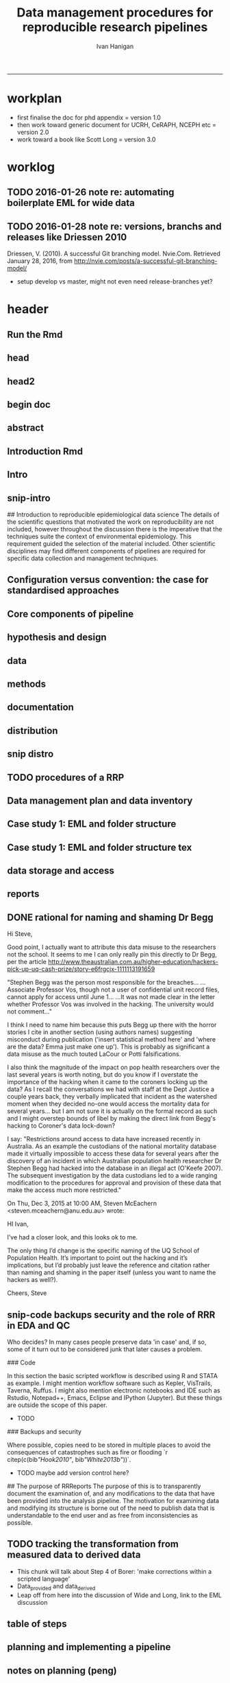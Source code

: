 #+TITLE: Data management procedures for reproducible research pipelines 
#+AUTHOR: Ivan Hanigan
#+email: ivan.hanigan@anu.edu.au
#+LaTeX_CLASS: article
#+LaTeX_CLASS_OPTIONS: [a4paper]
#+LATEX: \tableofcontents
-----
* workplan
- first finalise the doc for phd appendix = version 1.0
- then work toward generic document for UCRH, CeRAPH, NCEPH etc = version 2.0
- work toward a book like Scott Long = version 3.0
* worklog
** TODO 2016-01-26 note re: automating boilerplate EML for wide data
*** COMMENT go
#+name:go
#+begin_src R :session *R* :tangle no :exports none :eval yes
#### name:go ####
  setwd("~/projects/swish-dmp/notes")
  rmarkdown::render("automating_boilerplate_EML_for_wide_data.Rmd", "html_document")  
  #browseURL("automating_boilerplate_EML_for_wide_data.html")

#+end_src

#+RESULTS: go
|                                                                                 |                                                                              |                          |                       |                        |               |                                         |              |                    |                  |               |        |
| ivan_hanigan@jadehawk:~/projects/swish-dmp$                                     | ivan_hanigan@jadehawk:~/projects/swish-dmp/swish_data_management_procedures$ | This                     | is                    | pdfTeX,                | Version       | 3.1415926-1.40.10                       | (TeX         | Live               | 2009/Debian)     |               |        |
| entering                                                                        | extended                                                                     | mode                     |                       |                        |               |                                         |              |                    |                  |               |        |
| (./swish-dmp-report.tex                                                         |                                                                              |                          |                       |                        |               |                                         |              |                    |                  |               |        |
|                                                                                 |                                                                              |                          |                       |                        |               |                                         |              |                    |                  |               |        |
| and                                                                             | hyphenation                                                                  | patterns                 | for                   | english,               | usenglishmax, | dumylang,                               | noh          |                    |                  |               |        |
| yphenation,                                                                     | loaded.                                                                      |                          |                       |                        |               |                                         |              |                    |                  |               |        |
| (/usr/share/texmf-texlive/tex/latex/base/article.cls                            |                                                                              |                          |                       |                        |               |                                         |              |                    |                  |               |        |
| Document                                                                        | Class:                                                                       | article                  | 2007/10/19            | v1.4h                  | Standard      | LaTeX                                   | document     | class              |                  |               |        |
| (/usr/share/texmf-texlive/tex/latex/base/size11.clo))                           |                                                                              |                          |                       |                        |               |                                         |              |                    |                  |               |        |
| (/usr/share/texmf-texlive/tex/latex/base/fontenc.sty                            |                                                                              |                          |                       |                        |               |                                         |              |                    |                  |               |        |
| (/usr/share/texmf-texlive/tex/latex/base/t1enc.def))                            |                                                                              |                          |                       |                        |               |                                         |              |                    |                  |               |        |
| (/usr/share/texmf/tex/latex/lm/lmodern.sty)                                     |                                                                              |                          |                       |                        |               |                                         |              |                    |                  |               |        |
| (/usr/share/texmf-texlive/tex/latex/amsfonts/amssymb.sty                        |                                                                              |                          |                       |                        |               |                                         |              |                    |                  |               |        |
| (/usr/share/texmf-texlive/tex/latex/amsfonts/amsfonts.sty))                     |                                                                              |                          |                       |                        |               |                                         |              |                    |                  |               |        |
| (/usr/share/texmf-texlive/tex/latex/amsmath/amsmath.sty                         |                                                                              |                          |                       |                        |               |                                         |              |                    |                  |               |        |
| For                                                                             | additional                                                                   | information              | on                    | amsmath,               | use           | the                                     | `?'          | option.            |                  |               |        |
| (/usr/share/texmf-texlive/tex/latex/amsmath/amstext.sty                         |                                                                              |                          |                       |                        |               |                                         |              |                    |                  |               |        |
| (/usr/share/texmf-texlive/tex/latex/amsmath/amsgen.sty))                        |                                                                              |                          |                       |                        |               |                                         |              |                    |                  |               |        |
| (/usr/share/texmf-texlive/tex/latex/amsmath/amsbsy.sty)                         |                                                                              |                          |                       |                        |               |                                         |              |                    |                  |               |        |
| (/usr/share/texmf-texlive/tex/latex/amsmath/amsopn.sty))                        |                                                                              |                          |                       |                        |               |                                         |              |                    |                  |               |        |
| (/usr/share/texmf-texlive/tex/generic/ifxetex/ifxetex.sty)                      |                                                                              |                          |                       |                        |               |                                         |              |                    |                  |               |        |
| (/usr/share/texmf-texlive/tex/generic/oberdiek/ifluatex.sty)                    |                                                                              |                          |                       |                        |               |                                         |              |                    |                  |               |        |
| (/usr/share/texmf-texlive/tex/latex/base/fixltx2e.sty)                          |                                                                              |                          |                       |                        |               |                                         |              |                    |                  |               |        |
| (/usr/share/texmf-texlive/tex/latex/upquote/upquote.sty                         |                                                                              |                          |                       |                        |               |                                         |              |                    |                  |               |        |
| (/usr/share/texmf-texlive/tex/latex/base/textcomp.sty                           |                                                                              |                          |                       |                        |               |                                         |              |                    |                  |               |        |
| (/usr/share/texmf-texlive/tex/latex/base/ts1enc.def)))                          |                                                                              |                          |                       |                        |               |                                         |              |                    |                  |               |        |
| (/usr/share/texmf-texlive/tex/latex/base/inputenc.sty                           |                                                                              |                          |                       |                        |               |                                         |              |                    |                  |               |        |
| (/usr/share/texmf-texlive/tex/latex/base/utf8.def                               |                                                                              |                          |                       |                        |               |                                         |              |                    |                  |               |        |
| (/usr/share/texmf-texlive/tex/latex/base/t1enc.dfu)                             |                                                                              |                          |                       |                        |               |                                         |              |                    |                  |               |        |
| (/usr/share/texmf-texlive/tex/latex/base/ot1enc.dfu)                            |                                                                              |                          |                       |                        |               |                                         |              |                    |                  |               |        |
| (/usr/share/texmf-texlive/tex/latex/base/omsenc.dfu)                            |                                                                              |                          |                       |                        |               |                                         |              |                    |                  |               |        |
| (/usr/share/texmf-texlive/tex/latex/base/ts1enc.dfu)))                          |                                                                              |                          |                       |                        |               |                                         |              |                    |                  |               |        |
| (/usr/share/texmf-texlive/tex/latex/microtype/microtype.sty                     |                                                                              |                          |                       |                        |               |                                         |              |                    |                  |               |        |
| (/usr/share/texmf-texlive/tex/latex/graphics/keyval.sty)                        |                                                                              |                          |                       |                        |               |                                         |              |                    |                  |               |        |
| (/usr/share/texmf-texlive/tex/latex/microtype/microtype.cfg))                   |                                                                              |                          |                       |                        |               |                                         |              |                    |                  |               |        |
| (/usr/share/texmf-texlive/tex/latex/graphics/color.sty                          |                                                                              |                          |                       |                        |               |                                         |              |                    |                  |               |        |
| (/etc/texmf/tex/latex/config/color.cfg)                                         |                                                                              |                          |                       |                        |               |                                         |              |                    |                  |               |        |
| (/usr/share/texmf-texlive/tex/latex/pdftex-def/pdftex.def))                     |                                                                              |                          |                       |                        |               |                                         |              |                    |                  |               |        |
| (/usr/share/texmf-texlive/tex/latex/fancyvrb/fancyvrb.sty                       |                                                                              |                          |                       |                        |               |                                         |              |                    |                  |               |        |
| Style                                                                           | option:                                                                      | `fancyvrb'               | v2.7a,                | with                   | DG/SPQR       | fixes,                                  | and          | firstline=lastline | fix              |               |        |
| (tvz))                                                                          | (/usr/share/texmf-texlive/tex/latex/ltxmisc/framed.sty)                      |                          |                       |                        |               |                                         |              |                    |                  |               |        |
| (/usr/share/texmf-texlive/tex/latex/graphics/graphicx.sty                       |                                                                              |                          |                       |                        |               |                                         |              |                    |                  |               |        |
| (/usr/share/texmf-texlive/tex/latex/graphics/graphics.sty                       |                                                                              |                          |                       |                        |               |                                         |              |                    |                  |               |        |
| (/usr/share/texmf-texlive/tex/latex/graphics/trig.sty)                          |                                                                              |                          |                       |                        |               |                                         |              |                    |                  |               |        |
| (/etc/texmf/tex/latex/config/graphics.cfg)))                                    |                                                                              |                          |                       |                        |               |                                         |              |                    |                  |               |        |
| (/home/ivan_hanigan/texmf/tex/hyperref.tds/tex/latex/hyperref/hyperref.sty      |                                                                              |                          |                       |                        |               |                                         |              |                    |                  |               |        |
| (/home/ivan_hanigan/texmf/tex/oberdiek.tds/tex/generic/oberdiek/hobsub-hyperref |                                                                              |                          |                       |                        |               |                                         |              |                    |                  |               |        |
| .sty                                                                            |                                                                              |                          |                       |                        |               |                                         |              |                    |                  |               |        |
| (/home/ivan_hanigan/texmf/tex/oberdiek.tds/tex/generic/oberdiek/hobsub-generic. |                                                                              |                          |                       |                        |               |                                         |              |                    |                  |               |        |
| sty                                                                             |                                                                              |                          |                       |                        |               |                                         |              |                    |                  |               |        |
|                                                                                 |                                                                              |                          |                       |                        |               |                                         |              |                    |                  |               |        |
| LaTeX                                                                           | Warning:                                                                     | You                      | have                  | requested,             | on            | input                                   | line         | 3777,              | version          |               |        |
| `2010/03/01'                                                                    | of                                                                           | package                  | ifluatex,             |                        |               |                                         |              |                    |                  |               |        |
| but                                                                             | only                                                                         | version                  |                       |                        |               |                                         |              |                    |                  |               |        |
| `2009/04/17                                                                     | v1.2                                                                         | Provides                 | the                   | ifluatex               | switch        | (HO)'                                   |              |                    |                  |               |        |
| is                                                                              | available.                                                                   |                          |                       |                        |               |                                         |              |                    |                  |               |        |
|                                                                                 |                                                                              |                          |                       |                        |               |                                         |              |                    |                  |               |        |
|                                                                                 |                                                                              |                          |                       |                        |               |                                         |              |                    |                  |               |        |
| LaTeX                                                                           | Warning:                                                                     | You                      | have                  | requested,             | on            | input                                   | line         | 4833,              | version          |               |        |
| `2010/03/01'                                                                    | of                                                                           | package                  | ifluatex,             |                        |               |                                         |              |                    |                  |               |        |
| but                                                                             | only                                                                         | version                  |                       |                        |               |                                         |              |                    |                  |               |        |
| `2009/04/17                                                                     | v1.2                                                                         | Provides                 | the                   | ifluatex               | switch        | (HO)'                                   |              |                    |                  |               |        |
| is                                                                              | available.                                                                   |                          |                       |                        |               |                                         |              |                    |                  |               |        |
|                                                                                 |                                                                              |                          |                       |                        |               |                                         |              |                    |                  |               |        |
| ))                                                                              | (/home/ivan_hanigan/texmf/tex/oberdiek.tds/tex/latex/oberdiek/auxhook.sty)   |                          |                       |                        |               |                                         |              |                    |                  |               |        |
| (/home/ivan_hanigan/texmf/tex/oberdiek.tds/tex/latex/oberdiek/kvoptions.sty)    |                                                                              |                          |                       |                        |               |                                         |              |                    |                  |               |        |
| (/home/ivan_hanigan/texmf/tex/hyperref.tds/tex/latex/hyperref/pd1enc.def)       |                                                                              |                          |                       |                        |               |                                         |              |                    |                  |               |        |
| (/usr/share/texmf-texlive/tex/latex/latexconfig/hyperref.cfg)                   |                                                                              |                          |                       |                        |               |                                         |              |                    |                  |               |        |
| (/home/ivan_hanigan/texmf/tex/hyperref.tds/tex/latex/hyperref/puenc.def)        |                                                                              |                          |                       |                        |               |                                         |              |                    |                  |               |        |
| (/usr/share/texmf-texlive/tex/latex/ltxmisc/url.sty))                           |                                                                              |                          |                       |                        |               |                                         |              |                    |                  |               |        |
|                                                                                 |                                                                              |                          |                       |                        |               |                                         |              |                    |                  |               |        |
| Package                                                                         | hyperref                                                                     | Message:                 | Driver                | (autodetected):        | hpdftex.      |                                         |              |                    |                  |               |        |
|                                                                                 |                                                                              |                          |                       |                        |               |                                         |              |                    |                  |               |        |
| (/home/ivan_hanigan/texmf/tex/hyperref.tds/tex/latex/hyperref/hpdftex.def       |                                                                              |                          |                       |                        |               |                                         |              |                    |                  |               |        |
| (/home/ivan_hanigan/texmf/tex/oberdiek.tds/tex/latex/oberdiek/rerunfilecheck.st |                                                                              |                          |                       |                        |               |                                         |              |                    |                  |               |        |
| y))                                                                             |                                                                              |                          |                       |                        |               |                                         |              |                    |                  |               |        |
|                                                                                 |                                                                              |                          |                       |                        |               |                                         |              |                    |                  |               |        |
| Package                                                                         | hyperref                                                                     | Warning:                 | Option                | `bookmarks'            | has           | already                                 | been         | used,              |                  |               |        |
| (hyperref)                                                                      | setting                                                                      | the                      | option                | has                    | no            | effect                                  | on           | input              | line             | 81            |        |
|                                                                                 |                                                                              |                          |                       |                        |               |                                         |              |                    |                  |               |        |
| (/usr/share/texmf-texlive/tex/latex/lineno/lineno.sty)                          |                                                                              |                          |                       |                        |               |                                         |              |                    |                  |               |        |
| (/usr/share/texmf-texlive/tex/latex/ms/ragged2e.sty                             |                                                                              |                          |                       |                        |               |                                         |              |                    |                  |               |        |
| (/usr/share/texmf-texlive/tex/latex/ms/everysel.sty))                           |                                                                              |                          |                       |                        |               |                                         |              |                    |                  |               |        |
| (/usr/share/texmf-texlive/tex/latex/caption/caption.sty                         |                                                                              |                          |                       |                        |               |                                         |              |                    |                  |               |        |
| (/usr/share/texmf-texlive/tex/latex/caption/caption3.sty))                      |                                                                              |                          |                       |                        |               |                                         |              |                    |                  |               |        |
| (/usr/share/texmf-texlive/tex/latex/setspace/setspace.sty                       |                                                                              |                          |                       |                        |               |                                         |              |                    |                  |               |        |
| )                                                                               | (/usr/share/texmf-texlive/tex/latex/ltxmisc/parskip.sty)                     |                          |                       |                        |               |                                         |              |                    |                  |               |        |
| (/usr/share/texmf-texlive/tex/latex/fancyhdr/fancyhdr.sty)                      |                                                                              |                          |                       |                        |               |                                         |              |                    |                  |               |        |
| (/usr/share/texmf/tex/latex/pgf/frontendlayer/tikz.sty                          |                                                                              |                          |                       |                        |               |                                         |              |                    |                  |               |        |
| (/usr/share/texmf/tex/latex/pgf/basiclayer/pgf.sty                              |                                                                              |                          |                       |                        |               |                                         |              |                    |                  |               |        |
| (/usr/share/texmf/tex/latex/pgf/utilities/pgfrcs.sty                            |                                                                              |                          |                       |                        |               |                                         |              |                    |                  |               |        |
| (/usr/share/texmf/tex/generic/pgf/utilities/pgfutil-common.tex)                 |                                                                              |                          |                       |                        |               |                                         |              |                    |                  |               |        |
| (/usr/share/texmf/tex/generic/pgf/utilities/pgfutil-latex.def                   |                                                                              |                          |                       |                        |               |                                         |              |                    |                  |               |        |
| (/usr/share/texmf-texlive/tex/latex/ms/everyshi.sty))                           |                                                                              |                          |                       |                        |               |                                         |              |                    |                  |               |        |
| (/usr/share/texmf/tex/generic/pgf/utilities/pgfrcs.code.tex))                   |                                                                              |                          |                       |                        |               |                                         |              |                    |                  |               |        |
| (/usr/share/texmf/tex/latex/pgf/basiclayer/pgfcore.sty                          |                                                                              |                          |                       |                        |               |                                         |              |                    |                  |               |        |
| (/usr/share/texmf/tex/latex/pgf/systemlayer/pgfsys.sty                          |                                                                              |                          |                       |                        |               |                                         |              |                    |                  |               |        |
| (/usr/share/texmf/tex/generic/pgf/systemlayer/pgfsys.code.tex                   |                                                                              |                          |                       |                        |               |                                         |              |                    |                  |               |        |
| (/usr/share/texmf/tex/generic/pgf/utilities/pgfkeys.code.tex                    |                                                                              |                          |                       |                        |               |                                         |              |                    |                  |               |        |
| (/usr/share/texmf/tex/generic/pgf/utilities/pgfkeysfiltered.code.tex))          |                                                                              |                          |                       |                        |               |                                         |              |                    |                  |               |        |
| (/usr/share/texmf/tex/generic/pgf/systemlayer/pgf.cfg)                          |                                                                              |                          |                       |                        |               |                                         |              |                    |                  |               |        |
| (/usr/share/texmf/tex/generic/pgf/systemlayer/pgfsys-pdftex.def                 |                                                                              |                          |                       |                        |               |                                         |              |                    |                  |               |        |
| (/usr/share/texmf/tex/generic/pgf/systemlayer/pgfsys-common-pdf.def)))          |                                                                              |                          |                       |                        |               |                                         |              |                    |                  |               |        |
| (/usr/share/texmf/tex/generic/pgf/systemlayer/pgfsyssoftpath.code.tex)          |                                                                              |                          |                       |                        |               |                                         |              |                    |                  |               |        |
| (/usr/share/texmf/tex/generic/pgf/systemlayer/pgfsysprotocol.code.tex))         |                                                                              |                          |                       |                        |               |                                         |              |                    |                  |               |        |
| (/usr/share/texmf/tex/latex/xcolor/xcolor.sty                                   |                                                                              |                          |                       |                        |               |                                         |              |                    |                  |               |        |
| (/etc/texmf/tex/latex/config/color.cfg))                                        |                                                                              |                          |                       |                        |               |                                         |              |                    |                  |               |        |
| (/usr/share/texmf/tex/generic/pgf/basiclayer/pgfcore.code.tex                   |                                                                              |                          |                       |                        |               |                                         |              |                    |                  |               |        |
| (/usr/share/texmf/tex/generic/pgf/math/pgfmath.code.tex                         |                                                                              |                          |                       |                        |               |                                         |              |                    |                  |               |        |
| (/usr/share/texmf/tex/generic/pgf/math/pgfmathcalc.code.tex                     |                                                                              |                          |                       |                        |               |                                         |              |                    |                  |               |        |
| (/usr/share/texmf/tex/generic/pgf/math/pgfmathutil.code.tex)                    |                                                                              |                          |                       |                        |               |                                         |              |                    |                  |               |        |
| (/usr/share/texmf/tex/generic/pgf/math/pgfmathparser.code.tex)                  |                                                                              |                          |                       |                        |               |                                         |              |                    |                  |               |        |
| (/usr/share/texmf/tex/generic/pgf/math/pgfmathfunctions.code.tex                |                                                                              |                          |                       |                        |               |                                         |              |                    |                  |               |        |
| (/usr/share/texmf/tex/generic/pgf/math/pgfmathfunctions.basic.code.tex)         |                                                                              |                          |                       |                        |               |                                         |              |                    |                  |               |        |
| (/usr/share/texmf/tex/generic/pgf/math/pgfmathfunctions.trigonometric.code.tex) |                                                                              |                          |                       |                        |               |                                         |              |                    |                  |               |        |
| (/usr/share/texmf/tex/generic/pgf/math/pgfmathfunctions.random.code.tex)        |                                                                              |                          |                       |                        |               |                                         |              |                    |                  |               |        |
| (/usr/share/texmf/tex/generic/pgf/math/pgfmathfunctions.comparison.code.tex)    |                                                                              |                          |                       |                        |               |                                         |              |                    |                  |               |        |
| (/usr/share/texmf/tex/generic/pgf/math/pgfmathfunctions.base.code.tex)          |                                                                              |                          |                       |                        |               |                                         |              |                    |                  |               |        |
| (/usr/share/texmf/tex/generic/pgf/math/pgfmathfunctions.round.code.tex)         |                                                                              |                          |                       |                        |               |                                         |              |                    |                  |               |        |
| (/usr/share/texmf/tex/generic/pgf/math/pgfmathfunctions.misc.code.tex)))        |                                                                              |                          |                       |                        |               |                                         |              |                    |                  |               |        |
| (/usr/share/texmf/tex/generic/pgf/math/pgfmathfloat.code.tex))                  |                                                                              |                          |                       |                        |               |                                         |              |                    |                  |               |        |
| (/usr/share/texmf/tex/generic/pgf/basiclayer/pgfcorepoints.code.tex)            |                                                                              |                          |                       |                        |               |                                         |              |                    |                  |               |        |
| (/usr/share/texmf/tex/generic/pgf/basiclayer/pgfcorepathconstruct.code.tex)     |                                                                              |                          |                       |                        |               |                                         |              |                    |                  |               |        |
| (/usr/share/texmf/tex/generic/pgf/basiclayer/pgfcorepathusage.code.tex)         |                                                                              |                          |                       |                        |               |                                         |              |                    |                  |               |        |
| (/usr/share/texmf/tex/generic/pgf/basiclayer/pgfcorescopes.code.tex)            |                                                                              |                          |                       |                        |               |                                         |              |                    |                  |               |        |
| (/usr/share/texmf/tex/generic/pgf/basiclayer/pgfcoregraphicstate.code.tex)      |                                                                              |                          |                       |                        |               |                                         |              |                    |                  |               |        |
| (/usr/share/texmf/tex/generic/pgf/basiclayer/pgfcoretransformations.code.tex)   |                                                                              |                          |                       |                        |               |                                         |              |                    |                  |               |        |
| (/usr/share/texmf/tex/generic/pgf/basiclayer/pgfcorequick.code.tex)             |                                                                              |                          |                       |                        |               |                                         |              |                    |                  |               |        |
| (/usr/share/texmf/tex/generic/pgf/basiclayer/pgfcoreobjects.code.tex)           |                                                                              |                          |                       |                        |               |                                         |              |                    |                  |               |        |
| (/usr/share/texmf/tex/generic/pgf/basiclayer/pgfcorepathprocessing.code.tex)    |                                                                              |                          |                       |                        |               |                                         |              |                    |                  |               |        |
| (/usr/share/texmf/tex/generic/pgf/basiclayer/pgfcorearrows.code.tex)            |                                                                              |                          |                       |                        |               |                                         |              |                    |                  |               |        |
| (/usr/share/texmf/tex/generic/pgf/basiclayer/pgfcoreshade.code.tex)             |                                                                              |                          |                       |                        |               |                                         |              |                    |                  |               |        |
| (/usr/share/texmf/tex/generic/pgf/basiclayer/pgfcoreimage.code.tex              |                                                                              |                          |                       |                        |               |                                         |              |                    |                  |               |        |
| (/usr/share/texmf/tex/generic/pgf/basiclayer/pgfcoreexternal.code.tex))         |                                                                              |                          |                       |                        |               |                                         |              |                    |                  |               |        |
| (/usr/share/texmf/tex/generic/pgf/basiclayer/pgfcorelayers.code.tex)            |                                                                              |                          |                       |                        |               |                                         |              |                    |                  |               |        |
| (/usr/share/texmf/tex/generic/pgf/basiclayer/pgfcoretransparency.code.tex)      |                                                                              |                          |                       |                        |               |                                         |              |                    |                  |               |        |
| (/usr/share/texmf/tex/generic/pgf/basiclayer/pgfcorepatterns.code.tex)))        |                                                                              |                          |                       |                        |               |                                         |              |                    |                  |               |        |
| (/usr/share/texmf/tex/generic/pgf/modules/pgfmoduleshapes.code.tex)             |                                                                              |                          |                       |                        |               |                                         |              |                    |                  |               |        |
| (/usr/share/texmf/tex/generic/pgf/modules/pgfmoduleplot.code.tex)               |                                                                              |                          |                       |                        |               |                                         |              |                    |                  |               |        |
| (/usr/share/texmf/tex/latex/pgf/compatibility/pgfcomp-version-0-65.sty)         |                                                                              |                          |                       |                        |               |                                         |              |                    |                  |               |        |
| (/usr/share/texmf/tex/latex/pgf/compatibility/pgfcomp-version-1-18.sty))        |                                                                              |                          |                       |                        |               |                                         |              |                    |                  |               |        |
| (/usr/share/texmf/tex/latex/pgf/utilities/pgffor.sty                            |                                                                              |                          |                       |                        |               |                                         |              |                    |                  |               |        |
| (/usr/share/texmf/tex/latex/pgf/utilities/pgfkeys.sty                           |                                                                              |                          |                       |                        |               |                                         |              |                    |                  |               |        |
| (/usr/share/texmf/tex/generic/pgf/utilities/pgfkeys.code.tex))                  |                                                                              |                          |                       |                        |               |                                         |              |                    |                  |               |        |
| (/usr/share/texmf/tex/generic/pgf/utilities/pgffor.code.tex))                   |                                                                              |                          |                       |                        |               |                                         |              |                    |                  |               |        |
| (/usr/share/texmf/tex/generic/pgf/frontendlayer/tikz/tikz.code.tex              |                                                                              |                          |                       |                        |               |                                         |              |                    |                  |               |        |
| (/usr/share/texmf/tex/generic/pgf/libraries/pgflibraryplothandlers.code.tex)    |                                                                              |                          |                       |                        |               |                                         |              |                    |                  |               |        |
| (/usr/share/texmf/tex/generic/pgf/modules/pgfmodulematrix.code.tex)             |                                                                              |                          |                       |                        |               |                                         |              |                    |                  |               |        |
| (/usr/share/texmf/tex/generic/pgf/frontendlayer/tikz/libraries/tikzlibrarytopat |                                                                              |                          |                       |                        |               |                                         |              |                    |                  |               |        |
| hs.code.tex)))                                                                  |                                                                              |                          |                       |                        |               |                                         |              |                    |                  |               |        |
| (/usr/share/texmf/tex/generic/pgf/frontendlayer/tikz/libraries/tikzlibrarycalc. |                                                                              |                          |                       |                        |               |                                         |              |                    |                  |               |        |
| code.tex)                                                                       | (./swish-dmp-report.aux)                                                     |                          |                       |                        |               |                                         |              |                    |                  |               |        |
| (/usr/share/texmf-texlive/tex/latex/base/ts1cmr.fd)                             |                                                                              |                          |                       |                        |               |                                         |              |                    |                  |               |        |
| (/usr/share/texmf/tex/latex/lm/t1lmr.fd)                                        |                                                                              |                          |                       |                        |               |                                         |              |                    |                  |               |        |
| (/usr/share/texmf-texlive/tex/latex/microtype/mt-cmr.cfg)                       |                                                                              |                          |                       |                        |               |                                         |              |                    |                  |               |        |
| (/usr/share/texmf-texlive/tex/context/base/supp-pdf.mkii                        |                                                                              |                          |                       |                        |               |                                         |              |                    |                  |               |        |
| [Loading                                                                        | MPS                                                                          | to                       | PDF                   | converter              | (version      | 2006.09.02).]                           |              |                    |                  |               |        |
| )                                                                               | (/home/ivan_hanigan/texmf/tex/hyperref.tds/tex/latex/hyperref/nameref.sty    |                          |                       |                        |               |                                         |              |                    |                  |               |        |
| (/home/ivan_hanigan/texmf/tex/oberdiek.tds/tex/generic/oberdiek/gettitlestring. |                                                                              |                          |                       |                        |               |                                         |              |                    |                  |               |        |
| sty))                                                                           | (./swish-dmp-report.out)                                                     | (./swish-dmp-report.out) |                       |                        |               |                                         |              |                    |                  |               |        |
|                                                                                 |                                                                              |                          |                       |                        |               |                                         |              |                    |                  |               |        |
| Package                                                                         | caption                                                                      | Warning:                 | \caption              | will                   | not           | be                                      | redefined    | since              | it's             | already       |        |
| (caption)                                                                       | redefined                                                                    | by                       | a                     | document               | class         | or                                      | package      | which              | is               |               |        |
| (caption)                                                                       | unknown                                                                      | to                       | the                   | caption                | package.      |                                         |              |                    |                  |               |        |
| See                                                                             | the                                                                          | caption                  | package               | documentation          | for           | explanation.                            |              |                    |                  |               |        |
|                                                                                 |                                                                              |                          |                       |                        |               |                                         |              |                    |                  |               |        |
| ABD:                                                                            | EveryShipout                                                                 | initializing             | macros                |                        |               |                                         |              |                    |                  |               |        |
| Underfull                                                                       | \hbox                                                                        | (badness                 | 10000)                | in                     | paragraph     | at                                      | lines        | 182--189           |                  |               |        |
|                                                                                 |                                                                              |                          |                       |                        |               |                                         |              |                    |                  |               |        |
| (/usr/share/texmf/tex/latex/lm/ot1lmr.fd)                                       |                                                                              |                          |                       |                        |               |                                         |              |                    |                  |               |        |
| (/usr/share/texmf/tex/latex/lm/omllmm.fd)                                       |                                                                              |                          |                       |                        |               |                                         |              |                    |                  |               |        |
| (/usr/share/texmf/tex/latex/lm/omslmsy.fd)                                      |                                                                              |                          |                       |                        |               |                                         |              |                    |                  |               |        |
| (/usr/share/texmf/tex/latex/lm/omxlmex.fd)                                      |                                                                              |                          |                       |                        |               |                                         |              |                    |                  |               |        |
| (/usr/share/texmf-texlive/tex/latex/amsfonts/umsa.fd)                           |                                                                              |                          |                       |                        |               |                                         |              |                    |                  |               |        |
| (/usr/share/texmf-texlive/tex/latex/microtype/mt-msa.cfg)                       |                                                                              |                          |                       |                        |               |                                         |              |                    |                  |               |        |
| (/usr/share/texmf-texlive/tex/latex/amsfonts/umsb.fd)                           |                                                                              |                          |                       |                        |               |                                         |              |                    |                  |               |        |
| (/usr/share/texmf-texlive/tex/latex/microtype/mt-msb.cfg)                       |                                                                              |                          |                       |                        |               |                                         |              |                    |                  |               |        |
| Underfull                                                                       | \hbox                                                                        | (badness                 | 10000)                | in                     | paragraph     | at                                      | lines        | 193--204           |                  |               |        |
|                                                                                 |                                                                              |                          |                       |                        |               |                                         |              |                    |                  |               |        |
|                                                                                 |                                                                              |                          |                       |                        |               |                                         |              |                    |                  |               |        |
| Package                                                                         | hyperref                                                                     | Warning:                 | old                   | toc                    | file          | detected,                               | not          | used;              | run              | LaTeX         | again. |
|                                                                                 |                                                                              |                          |                       |                        |               |                                         |              |                    |                  |               |        |
| [1{/var/lib/texmf/fonts/map/pdftex/updmap/pdftex.map}]                          |                                                                              |                          |                       |                        |               |                                         |              |                    |                  |               |        |
|                                                                                 |                                                                              |                          |                       |                        |               |                                         |              |                    |                  |               |        |
| LaTeX                                                                           | Warning:                                                                     | Citation                 | `Peng2011'            | on                     | page          | 2                                       | undefined    | on                 | input            | line          |    219 |
|                                                                                 |                                                                              |                          |                       |                        |               |                                         |              |                    |                  |               |        |
| (./swish-dmp-report.bbl)                                                        | [2]                                                                          | (./swish-dmp-report.aux) |                       |                        |               |                                         |              |                    |                  |               |        |
|                                                                                 |                                                                              |                          |                       |                        |               |                                         |              |                    |                  |               |        |
| Package                                                                         | rerunfilecheck                                                               | Warning:                 | File                  | `swish-dmp-report.out' | has           | changed.                                |              |                    |                  |               |        |
| (rerunfilecheck)                                                                | Rerun                                                                        | to                       | get                   | outlines               | right         |                                         |              |                    |                  |               |        |
| (rerunfilecheck)                                                                | or                                                                           | use                      | package               | `bookmark'.            |               |                                         |              |                    |                  |               |        |
|                                                                                 |                                                                              |                          |                       |                        |               |                                         |              |                    |                  |               |        |
|                                                                                 |                                                                              |                          |                       |                        |               |                                         |              |                    |                  |               |        |
| LaTeX                                                                           | Warning:                                                                     | There                    | were                  | undefined              | references.   |                                         |              |                    |                  |               |        |
|                                                                                 |                                                                              |                          |                       |                        |               |                                         |              |                    |                  |               |        |
|                                                                                 |                                                                              |                          |                       |                        |               |                                         |              |                    |                  |               |        |
| LaTeX                                                                           | Warning:                                                                     | Label(s)                 | may                   | have                   | changed.      | Rerun                                   | to           | get                | cross-references | right.        |        |
|                                                                                 |                                                                              |                          |                       |                        |               |                                         |              |                    |                  |               |        |
| )                                                                               |                                                                              |                          |                       |                        |               |                                         |              |                    |                  |               |        |
| (\end                                                                           | occurred                                                                     | inside                   | a                     | group                  | at            | level                                   | 1)           |                    |                  |               |        |
| ##                                                                              | semi                                                                         | simple                   | group                 | (level                 | 1)            | entered                                 | at           | line               | 213              | (\begingroup) |        |
| ##                                                                              | bottom                                                                       | level                    |                       |                        |               |                                         |              |                    |                  |               |        |
| (see                                                                            | the                                                                          | transcript               | file                  | for                    | additional    | information){/usr/share/texmf/fonts/enc |              |                    |                  |               |        |
| </usr/sh                                                                        |                                                                              |                          |                       |                        |               |                                         |              |                    |                  |               |        |
| </usr/share/texmf/fonts/type1/public                                            |                                                                              |                          |                       |                        |               |                                         |              |                    |                  |               |        |
| </usr/share/texmf/fonts/type1/public/lm/lmr17.pfb></usr/share/tex               |                                                                              |                          |                       |                        |               |                                         |              |                    |                  |               |        |
| Output                                                                          | written                                                                      | on                       | swish-dmp-report.pdf  | (2                     | pages,        | 124270                                  | bytes).      |                    |                  |               |        |
| Transcript                                                                      | written                                                                      | on                       | swish-dmp-report.log. |                        |               |                                         |              |                    |                  |               |        |
| This                                                                            | is                                                                           | pdfTeX,                  | Version               | 3.1415926-1.40.10      | (TeX          | Live                                    | 2009/Debian) |                    |                  |               |        |
| entering                                                                        | extended                                                                     | mode                     |                       |                        |               |                                         |              |                    |                  |               |        |
| (./swish-dmp-report.tex                                                         |                                                                              |                          |                       |                        |               |                                         |              |                    |                  |               |        |
|                                                                                 |                                                                              |                          |                       |                        |               |                                         |              |                    |                  |               |        |
| and                                                                             | hyphenation                                                                  | patterns                 | for                   | english,               | usenglishmax, | dumylang,                               | noh          |                    |                  |               |        |
| yphenation,                                                                     | loaded.                                                                      |                          |                       |                        |               |                                         |              |                    |                  |               |        |
| (/usr/share/texmf-texlive/tex/latex/base/article.cls                            |                                                                              |                          |                       |                        |               |                                         |              |                    |                  |               |        |
| Document                                                                        | Class:                                                                       | article                  | 2007/10/19            | v1.4h                  | Standard      | LaTeX                                   | document     | class              |                  |               |        |
| (/usr/share/texmf-texlive/tex/latex/base/size11.clo))                           |                                                                              |                          |                       |                        |               |                                         |              |                    |                  |               |        |
| (/usr/share/texmf-texlive/tex/latex/base/fontenc.sty                            |                                                                              |                          |                       |                        |               |                                         |              |                    |                  |               |        |
| (/usr/share/texmf-texlive/tex/latex/base/t1enc.def))                            |                                                                              |                          |                       |                        |               |                                         |              |                    |                  |               |        |
| (/usr/share/texmf/tex/latex/lm/lmodern.sty)                                     |                                                                              |                          |                       |                        |               |                                         |              |                    |                  |               |        |
| (/usr/share/texmf-texlive/tex/latex/amsfonts/amssymb.sty                        |                                                                              |                          |                       |                        |               |                                         |              |                    |                  |               |        |
| (/usr/share/texmf-texlive/tex/latex/amsfonts/amsfonts.sty))                     |                                                                              |                          |                       |                        |               |                                         |              |                    |                  |               |        |
| (/usr/share/texmf-texlive/tex/latex/amsmath/amsmath.sty                         |                                                                              |                          |                       |                        |               |                                         |              |                    |                  |               |        |
| For                                                                             | additional                                                                   | information              | on                    | amsmath,               | use           | the                                     | `?'          | option.            |                  |               |        |
| (/usr/share/texmf-texlive/tex/latex/amsmath/amstext.sty                         |                                                                              |                          |                       |                        |               |                                         |              |                    |                  |               |        |
| (/usr/share/texmf-texlive/tex/latex/amsmath/amsgen.sty))                        |                                                                              |                          |                       |                        |               |                                         |              |                    |                  |               |        |
| (/usr/share/texmf-texlive/tex/latex/amsmath/amsbsy.sty)                         |                                                                              |                          |                       |                        |               |                                         |              |                    |                  |               |        |
| (/usr/share/texmf-texlive/tex/latex/amsmath/amsopn.sty))                        |                                                                              |                          |                       |                        |               |                                         |              |                    |                  |               |        |
| (/usr/share/texmf-texlive/tex/generic/ifxetex/ifxetex.sty)                      |                                                                              |                          |                       |                        |               |                                         |              |                    |                  |               |        |
| (/usr/share/texmf-texlive/tex/generic/oberdiek/ifluatex.sty)                    |                                                                              |                          |                       |                        |               |                                         |              |                    |                  |               |        |
| (/usr/share/texmf-texlive/tex/latex/base/fixltx2e.sty)                          |                                                                              |                          |                       |                        |               |                                         |              |                    |                  |               |        |
| (/usr/share/texmf-texlive/tex/latex/upquote/upquote.sty                         |                                                                              |                          |                       |                        |               |                                         |              |                    |                  |               |        |
| (/usr/share/texmf-texlive/tex/latex/base/textcomp.sty                           |                                                                              |                          |                       |                        |               |                                         |              |                    |                  |               |        |
| (/usr/share/texmf-texlive/tex/latex/base/ts1enc.def)))                          |                                                                              |                          |                       |                        |               |                                         |              |                    |                  |               |        |
| (/usr/share/texmf-texlive/tex/latex/base/inputenc.sty                           |                                                                              |                          |                       |                        |               |                                         |              |                    |                  |               |        |
| (/usr/share/texmf-texlive/tex/latex/base/utf8.def                               |                                                                              |                          |                       |                        |               |                                         |              |                    |                  |               |        |
| (/usr/share/texmf-texlive/tex/latex/base/t1enc.dfu)                             |                                                                              |                          |                       |                        |               |                                         |              |                    |                  |               |        |
| (/usr/share/texmf-texlive/tex/latex/base/ot1enc.dfu)                            |                                                                              |                          |                       |                        |               |                                         |              |                    |                  |               |        |
| (/usr/share/texmf-texlive/tex/latex/base/omsenc.dfu)                            |                                                                              |                          |                       |                        |               |                                         |              |                    |                  |               |        |
| (/usr/share/texmf-texlive/tex/latex/base/ts1enc.dfu)))                          |                                                                              |                          |                       |                        |               |                                         |              |                    |                  |               |        |
| (/usr/share/texmf-texlive/tex/latex/microtype/microtype.sty                     |                                                                              |                          |                       |                        |               |                                         |              |                    |                  |               |        |
| (/usr/share/texmf-texlive/tex/latex/graphics/keyval.sty)                        |                                                                              |                          |                       |                        |               |                                         |              |                    |                  |               |        |
| (/usr/share/texmf-texlive/tex/latex/microtype/microtype.cfg))                   |                                                                              |                          |                       |                        |               |                                         |              |                    |                  |               |        |
| (/usr/share/texmf-texlive/tex/latex/graphics/color.sty                          |                                                                              |                          |                       |                        |               |                                         |              |                    |                  |               |        |
| (/etc/texmf/tex/latex/config/color.cfg)                                         |                                                                              |                          |                       |                        |               |                                         |              |                    |                  |               |        |
| (/usr/share/texmf-texlive/tex/latex/pdftex-def/pdftex.def))                     |                                                                              |                          |                       |                        |               |                                         |              |                    |                  |               |        |
| (/usr/share/texmf-texlive/tex/latex/fancyvrb/fancyvrb.sty                       |                                                                              |                          |                       |                        |               |                                         |              |                    |                  |               |        |
| Style                                                                           | option:                                                                      | `fancyvrb'               | v2.7a,                | with                   | DG/SPQR       | fixes,                                  | and          | firstline=lastline | fix              |               |        |
| (tvz))                                                                          | (/usr/share/texmf-texlive/tex/latex/ltxmisc/framed.sty)                      |                          |                       |                        |               |                                         |              |                    |                  |               |        |
| (/usr/share/texmf-texlive/tex/latex/graphics/graphicx.sty                       |                                                                              |                          |                       |                        |               |                                         |              |                    |                  |               |        |
| (/usr/share/texmf-texlive/tex/latex/graphics/graphics.sty                       |                                                                              |                          |                       |                        |               |                                         |              |                    |                  |               |        |
| (/usr/share/texmf-texlive/tex/latex/graphics/trig.sty)                          |                                                                              |                          |                       |                        |               |                                         |              |                    |                  |               |        |
| (/etc/texmf/tex/latex/config/graphics.cfg)))                                    |                                                                              |                          |                       |                        |               |                                         |              |                    |                  |               |        |
| (/home/ivan_hanigan/texmf/tex/hyperref.tds/tex/latex/hyperref/hyperref.sty      |                                                                              |                          |                       |                        |               |                                         |              |                    |                  |               |        |
| (/home/ivan_hanigan/texmf/tex/oberdiek.tds/tex/generic/oberdiek/hobsub-hyperref |                                                                              |                          |                       |                        |               |                                         |              |                    |                  |               |        |
| .sty                                                                            |                                                                              |                          |                       |                        |               |                                         |              |                    |                  |               |        |
| (/home/ivan_hanigan/texmf/tex/oberdiek.tds/tex/generic/oberdiek/hobsub-generic. |                                                                              |                          |                       |                        |               |                                         |              |                    |                  |               |        |
| sty                                                                             |                                                                              |                          |                       |                        |               |                                         |              |                    |                  |               |        |
|                                                                                 |                                                                              |                          |                       |                        |               |                                         |              |                    |                  |               |        |
| LaTeX                                                                           | Warning:                                                                     | You                      | have                  | requested,             | on            | input                                   | line         | 3777,              | version          |               |        |
| `2010/03/01'                                                                    | of                                                                           | package                  | ifluatex,             |                        |               |                                         |              |                    |                  |               |        |
| but                                                                             | only                                                                         | version                  |                       |                        |               |                                         |              |                    |                  |               |        |
| `2009/04/17                                                                     | v1.2                                                                         | Provides                 | the                   | ifluatex               | switch        | (HO)'                                   |              |                    |                  |               |        |
| is                                                                              | available.                                                                   |                          |                       |                        |               |                                         |              |                    |                  |               |        |
|                                                                                 |                                                                              |                          |                       |                        |               |                                         |              |                    |                  |               |        |
|                                                                                 |                                                                              |                          |                       |                        |               |                                         |              |                    |                  |               |        |
| LaTeX                                                                           | Warning:                                                                     | You                      | have                  | requested,             | on            | input                                   | line         | 4833,              | version          |               |        |
| `2010/03/01'                                                                    | of                                                                           | package                  | ifluatex,             |                        |               |                                         |              |                    |                  |               |        |
| but                                                                             | only                                                                         | version                  |                       |                        |               |                                         |              |                    |                  |               |        |
| `2009/04/17                                                                     | v1.2                                                                         | Provides                 | the                   | ifluatex               | switch        | (HO)'                                   |              |                    |                  |               |        |
| is                                                                              | available.                                                                   |                          |                       |                        |               |                                         |              |                    |                  |               |        |
|                                                                                 |                                                                              |                          |                       |                        |               |                                         |              |                    |                  |               |        |
| ))                                                                              | (/home/ivan_hanigan/texmf/tex/oberdiek.tds/tex/latex/oberdiek/auxhook.sty)   |                          |                       |                        |               |                                         |              |                    |                  |               |        |
| (/home/ivan_hanigan/texmf/tex/oberdiek.tds/tex/latex/oberdiek/kvoptions.sty)    |                                                                              |                          |                       |                        |               |                                         |              |                    |                  |               |        |
| (/home/ivan_hanigan/texmf/tex/hyperref.tds/tex/latex/hyperref/pd1enc.def)       |                                                                              |                          |                       |                        |               |                                         |              |                    |                  |               |        |
| (/usr/share/texmf-texlive/tex/latex/latexconfig/hyperref.cfg)                   |                                                                              |                          |                       |                        |               |                                         |              |                    |                  |               |        |
| (/home/ivan_hanigan/texmf/tex/hyperref.tds/tex/latex/hyperref/puenc.def)        |                                                                              |                          |                       |                        |               |                                         |              |                    |                  |               |        |
| (/usr/share/texmf-texlive/tex/latex/ltxmisc/url.sty))                           |                                                                              |                          |                       |                        |               |                                         |              |                    |                  |               |        |
|                                                                                 |                                                                              |                          |                       |                        |               |                                         |              |                    |                  |               |        |
| Package                                                                         | hyperref                                                                     | Message:                 | Driver                | (autodetected):        | hpdftex.      |                                         |              |                    |                  |               |        |
|                                                                                 |                                                                              |                          |                       |                        |               |                                         |              |                    |                  |               |        |
| (/home/ivan_hanigan/texmf/tex/hyperref.tds/tex/latex/hyperref/hpdftex.def       |                                                                              |                          |                       |                        |               |                                         |              |                    |                  |               |        |
| (/home/ivan_hanigan/texmf/tex/oberdiek.tds/tex/latex/oberdiek/rerunfilecheck.st |                                                                              |                          |                       |                        |               |                                         |              |                    |                  |               |        |
| y))                                                                             |                                                                              |                          |                       |                        |               |                                         |              |                    |                  |               |        |
|                                                                                 |                                                                              |                          |                       |                        |               |                                         |              |                    |                  |               |        |
| Package                                                                         | hyperref                                                                     | Warning:                 | Option                | `bookmarks'            | has           | already                                 | been         | used,              |                  |               |        |
| (hyperref)                                                                      | setting                                                                      | the                      | option                | has                    | no            | effect                                  | on           | input              | line             | 81            |        |
|                                                                                 |                                                                              |                          |                       |                        |               |                                         |              |                    |                  |               |        |
| (/usr/share/texmf-texlive/tex/latex/lineno/lineno.sty)                          |                                                                              |                          |                       |                        |               |                                         |              |                    |                  |               |        |
| (/usr/share/texmf-texlive/tex/latex/ms/ragged2e.sty                             |                                                                              |                          |                       |                        |               |                                         |              |                    |                  |               |        |
| (/usr/share/texmf-texlive/tex/latex/ms/everysel.sty))                           |                                                                              |                          |                       |                        |               |                                         |              |                    |                  |               |        |
| (/usr/share/texmf-texlive/tex/latex/caption/caption.sty                         |                                                                              |                          |                       |                        |               |                                         |              |                    |                  |               |        |
| (/usr/share/texmf-texlive/tex/latex/caption/caption3.sty))                      |                                                                              |                          |                       |                        |               |                                         |              |                    |                  |               |        |
| (/usr/share/texmf-texlive/tex/latex/setspace/setspace.sty                       |                                                                              |                          |                       |                        |               |                                         |              |                    |                  |               |        |
| )                                                                               | (/usr/share/texmf-texlive/tex/latex/ltxmisc/parskip.sty)                     |                          |                       |                        |               |                                         |              |                    |                  |               |        |
| (/usr/share/texmf-texlive/tex/latex/fancyhdr/fancyhdr.sty)                      |                                                                              |                          |                       |                        |               |                                         |              |                    |                  |               |        |
| (/usr/share/texmf/tex/latex/pgf/frontendlayer/tikz.sty                          |                                                                              |                          |                       |                        |               |                                         |              |                    |                  |               |        |
| (/usr/share/texmf/tex/latex/pgf/basiclayer/pgf.sty                              |                                                                              |                          |                       |                        |               |                                         |              |                    |                  |               |        |
| (/usr/share/texmf/tex/latex/pgf/utilities/pgfrcs.sty                            |                                                                              |                          |                       |                        |               |                                         |              |                    |                  |               |        |
| (/usr/share/texmf/tex/generic/pgf/utilities/pgfutil-common.tex)                 |                                                                              |                          |                       |                        |               |                                         |              |                    |                  |               |        |
| (/usr/share/texmf/tex/generic/pgf/utilities/pgfutil-latex.def                   |                                                                              |                          |                       |                        |               |                                         |              |                    |                  |               |        |
| (/usr/share/texmf-texlive/tex/latex/ms/everyshi.sty))                           |                                                                              |                          |                       |                        |               |                                         |              |                    |                  |               |        |
| (/usr/share/texmf/tex/generic/pgf/utilities/pgfrcs.code.tex))                   |                                                                              |                          |                       |                        |               |                                         |              |                    |                  |               |        |
| (/usr/share/texmf/tex/latex/pgf/basiclayer/pgfcore.sty                          |                                                                              |                          |                       |                        |               |                                         |              |                    |                  |               |        |
| (/usr/share/texmf/tex/latex/pgf/systemlayer/pgfsys.sty                          |                                                                              |                          |                       |                        |               |                                         |              |                    |                  |               |        |
| (/usr/share/texmf/tex/generic/pgf/systemlayer/pgfsys.code.tex                   |                                                                              |                          |                       |                        |               |                                         |              |                    |                  |               |        |
| (/usr/share/texmf/tex/generic/pgf/utilities/pgfkeys.code.tex                    |                                                                              |                          |                       |                        |               |                                         |              |                    |                  |               |        |
| (/usr/share/texmf/tex/generic/pgf/utilities/pgfkeysfiltered.code.tex))          |                                                                              |                          |                       |                        |               |                                         |              |                    |                  |               |        |
| (/usr/share/texmf/tex/generic/pgf/systemlayer/pgf.cfg)                          |                                                                              |                          |                       |                        |               |                                         |              |                    |                  |               |        |
| (/usr/share/texmf/tex/generic/pgf/systemlayer/pgfsys-pdftex.def                 |                                                                              |                          |                       |                        |               |                                         |              |                    |                  |               |        |
| (/usr/share/texmf/tex/generic/pgf/systemlayer/pgfsys-common-pdf.def)))          |                                                                              |                          |                       |                        |               |                                         |              |                    |                  |               |        |
| (/usr/share/texmf/tex/generic/pgf/systemlayer/pgfsyssoftpath.code.tex)          |                                                                              |                          |                       |                        |               |                                         |              |                    |                  |               |        |
| (/usr/share/texmf/tex/generic/pgf/systemlayer/pgfsysprotocol.code.tex))         |                                                                              |                          |                       |                        |               |                                         |              |                    |                  |               |        |
| (/usr/share/texmf/tex/latex/xcolor/xcolor.sty                                   |                                                                              |                          |                       |                        |               |                                         |              |                    |                  |               |        |
| (/etc/texmf/tex/latex/config/color.cfg))                                        |                                                                              |                          |                       |                        |               |                                         |              |                    |                  |               |        |
| (/usr/share/texmf/tex/generic/pgf/basiclayer/pgfcore.code.tex                   |                                                                              |                          |                       |                        |               |                                         |              |                    |                  |               |        |
| (/usr/share/texmf/tex/generic/pgf/math/pgfmath.code.tex                         |                                                                              |                          |                       |                        |               |                                         |              |                    |                  |               |        |
| (/usr/share/texmf/tex/generic/pgf/math/pgfmathcalc.code.tex                     |                                                                              |                          |                       |                        |               |                                         |              |                    |                  |               |        |
| (/usr/share/texmf/tex/generic/pgf/math/pgfmathutil.code.tex)                    |                                                                              |                          |                       |                        |               |                                         |              |                    |                  |               |        |
| (/usr/share/texmf/tex/generic/pgf/math/pgfmathparser.code.tex)                  |                                                                              |                          |                       |                        |               |                                         |              |                    |                  |               |        |
| (/usr/share/texmf/tex/generic/pgf/math/pgfmathfunctions.code.tex                |                                                                              |                          |                       |                        |               |                                         |              |                    |                  |               |        |
| (/usr/share/texmf/tex/generic/pgf/math/pgfmathfunctions.basic.code.tex)         |                                                                              |                          |                       |                        |               |                                         |              |                    |                  |               |        |
| (/usr/share/texmf/tex/generic/pgf/math/pgfmathfunctions.trigonometric.code.tex) |                                                                              |                          |                       |                        |               |                                         |              |                    |                  |               |        |
| (/usr/share/texmf/tex/generic/pgf/math/pgfmathfunctions.random.code.tex)        |                                                                              |                          |                       |                        |               |                                         |              |                    |                  |               |        |
| (/usr/share/texmf/tex/generic/pgf/math/pgfmathfunctions.comparison.code.tex)    |                                                                              |                          |                       |                        |               |                                         |              |                    |                  |               |        |
| (/usr/share/texmf/tex/generic/pgf/math/pgfmathfunctions.base.code.tex)          |                                                                              |                          |                       |                        |               |                                         |              |                    |                  |               |        |
| (/usr/share/texmf/tex/generic/pgf/math/pgfmathfunctions.round.code.tex)         |                                                                              |                          |                       |                        |               |                                         |              |                    |                  |               |        |
| (/usr/share/texmf/tex/generic/pgf/math/pgfmathfunctions.misc.code.tex)))        |                                                                              |                          |                       |                        |               |                                         |              |                    |                  |               |        |
| (/usr/share/texmf/tex/generic/pgf/math/pgfmathfloat.code.tex))                  |                                                                              |                          |                       |                        |               |                                         |              |                    |                  |               |        |
| (/usr/share/texmf/tex/generic/pgf/basiclayer/pgfcorepoints.code.tex)            |                                                                              |                          |                       |                        |               |                                         |              |                    |                  |               |        |
| (/usr/share/texmf/tex/generic/pgf/basiclayer/pgfcorepathconstruct.code.tex)     |                                                                              |                          |                       |                        |               |                                         |              |                    |                  |               |        |
| (/usr/share/texmf/tex/generic/pgf/basiclayer/pgfcorepathusage.code.tex)         |                                                                              |                          |                       |                        |               |                                         |              |                    |                  |               |        |
| (/usr/share/texmf/tex/generic/pgf/basiclayer/pgfcorescopes.code.tex)            |                                                                              |                          |                       |                        |               |                                         |              |                    |                  |               |        |
| (/usr/share/texmf/tex/generic/pgf/basiclayer/pgfcoregraphicstate.code.tex)      |                                                                              |                          |                       |                        |               |                                         |              |                    |                  |               |        |
| (/usr/share/texmf/tex/generic/pgf/basiclayer/pgfcoretransformations.code.tex)   |                                                                              |                          |                       |                        |               |                                         |              |                    |                  |               |        |
| (/usr/share/texmf/tex/generic/pgf/basiclayer/pgfcorequick.code.tex)             |                                                                              |                          |                       |                        |               |                                         |              |                    |                  |               |        |
| (/usr/share/texmf/tex/generic/pgf/basiclayer/pgfcoreobjects.code.tex)           |                                                                              |                          |                       |                        |               |                                         |              |                    |                  |               |        |
| (/usr/share/texmf/tex/generic/pgf/basiclayer/pgfcorepathprocessing.code.tex)    |                                                                              |                          |                       |                        |               |                                         |              |                    |                  |               |        |
| (/usr/share/texmf/tex/generic/pgf/basiclayer/pgfcorearrows.code.tex)            |                                                                              |                          |                       |                        |               |                                         |              |                    |                  |               |        |
| (/usr/share/texmf/tex/generic/pgf/basiclayer/pgfcoreshade.code.tex)             |                                                                              |                          |                       |                        |               |                                         |              |                    |                  |               |        |
| (/usr/share/texmf/tex/generic/pgf/basiclayer/pgfcoreimage.code.tex              |                                                                              |                          |                       |                        |               |                                         |              |                    |                  |               |        |
| (/usr/share/texmf/tex/generic/pgf/basiclayer/pgfcoreexternal.code.tex))         |                                                                              |                          |                       |                        |               |                                         |              |                    |                  |               |        |
| (/usr/share/texmf/tex/generic/pgf/basiclayer/pgfcorelayers.code.tex)            |                                                                              |                          |                       |                        |               |                                         |              |                    |                  |               |        |
| (/usr/share/texmf/tex/generic/pgf/basiclayer/pgfcoretransparency.code.tex)      |                                                                              |                          |                       |                        |               |                                         |              |                    |                  |               |        |
| (/usr/share/texmf/tex/generic/pgf/basiclayer/pgfcorepatterns.code.tex)))        |                                                                              |                          |                       |                        |               |                                         |              |                    |                  |               |        |
| (/usr/share/texmf/tex/generic/pgf/modules/pgfmoduleshapes.code.tex)             |                                                                              |                          |                       |                        |               |                                         |              |                    |                  |               |        |
| (/usr/share/texmf/tex/generic/pgf/modules/pgfmoduleplot.code.tex)               |                                                                              |                          |                       |                        |               |                                         |              |                    |                  |               |        |
| (/usr/share/texmf/tex/latex/pgf/compatibility/pgfcomp-version-0-65.sty)         |                                                                              |                          |                       |                        |               |                                         |              |                    |                  |               |        |
| (/usr/share/texmf/tex/latex/pgf/compatibility/pgfcomp-version-1-18.sty))        |                                                                              |                          |                       |                        |               |                                         |              |                    |                  |               |        |
| (/usr/share/texmf/tex/latex/pgf/utilities/pgffor.sty                            |                                                                              |                          |                       |                        |               |                                         |              |                    |                  |               |        |
| (/usr/share/texmf/tex/latex/pgf/utilities/pgfkeys.sty                           |                                                                              |                          |                       |                        |               |                                         |              |                    |                  |               |        |
| (/usr/share/texmf/tex/generic/pgf/utilities/pgfkeys.code.tex))                  |                                                                              |                          |                       |                        |               |                                         |              |                    |                  |               |        |
| (/usr/share/texmf/tex/generic/pgf/utilities/pgffor.code.tex))                   |                                                                              |                          |                       |                        |               |                                         |              |                    |                  |               |        |
| (/usr/share/texmf/tex/generic/pgf/frontendlayer/tikz/tikz.code.tex              |                                                                              |                          |                       |                        |               |                                         |              |                    |                  |               |        |
| (/usr/share/texmf/tex/generic/pgf/libraries/pgflibraryplothandlers.code.tex)    |                                                                              |                          |                       |                        |               |                                         |              |                    |                  |               |        |
| (/usr/share/texmf/tex/generic/pgf/modules/pgfmodulematrix.code.tex)             |                                                                              |                          |                       |                        |               |                                         |              |                    |                  |               |        |
| (/usr/share/texmf/tex/generic/pgf/frontendlayer/tikz/libraries/tikzlibrarytopat |                                                                              |                          |                       |                        |               |                                         |              |                    |                  |               |        |
| hs.code.tex)))                                                                  |                                                                              |                          |                       |                        |               |                                         |              |                    |                  |               |        |
| (/usr/share/texmf/tex/generic/pgf/frontendlayer/tikz/libraries/tikzlibrarycalc. |                                                                              |                          |                       |                        |               |                                         |              |                    |                  |               |        |
| code.tex)                                                                       | (./swish-dmp-report.aux)                                                     |                          |                       |                        |               |                                         |              |                    |                  |               |        |
| (/usr/share/texmf-texlive/tex/latex/base/ts1cmr.fd)                             |                                                                              |                          |                       |                        |               |                                         |              |                    |                  |               |        |
| (/usr/share/texmf/tex/latex/lm/t1lmr.fd)                                        |                                                                              |                          |                       |                        |               |                                         |              |                    |                  |               |        |
| (/usr/share/texmf-texlive/tex/latex/microtype/mt-cmr.cfg)                       |                                                                              |                          |                       |                        |               |                                         |              |                    |                  |               |        |
| (/usr/share/texmf-texlive/tex/context/base/supp-pdf.mkii                        |                                                                              |                          |                       |                        |               |                                         |              |                    |                  |               |        |
| [Loading                                                                        | MPS                                                                          | to                       | PDF                   | converter              | (version      | 2006.09.02).]                           |              |                    |                  |               |        |
| )                                                                               | (/home/ivan_hanigan/texmf/tex/hyperref.tds/tex/latex/hyperref/nameref.sty    |                          |                       |                        |               |                                         |              |                    |                  |               |        |
| (/home/ivan_hanigan/texmf/tex/oberdiek.tds/tex/generic/oberdiek/gettitlestring. |                                                                              |                          |                       |                        |               |                                         |              |                    |                  |               |        |
| sty))                                                                           | (./swish-dmp-report.out)                                                     | (./swish-dmp-report.out) |                       |                        |               |                                         |              |                    |                  |               |        |
|                                                                                 |                                                                              |                          |                       |                        |               |                                         |              |                    |                  |               |        |
| Package                                                                         | caption                                                                      | Warning:                 | \caption              | will                   | not           | be                                      | redefined    | since              | it's             | already       |        |
| (caption)                                                                       | redefined                                                                    | by                       | a                     | document               | class         | or                                      | package      | which              | is               |               |        |
| (caption)                                                                       | unknown                                                                      | to                       | the                   | caption                | package.      |                                         |              |                    |                  |               |        |
| See                                                                             | the                                                                          | caption                  | package               | documentation          | for           | explanation.                            |              |                    |                  |               |        |
|                                                                                 |                                                                              |                          |                       |                        |               |                                         |              |                    |                  |               |        |
| ABD:                                                                            | EveryShipout                                                                 | initializing             | macros                |                        |               |                                         |              |                    |                  |               |        |
| Underfull                                                                       | \hbox                                                                        | (badness                 | 10000)                | in                     | paragraph     | at                                      | lines        | 182--189           |                  |               |        |
|                                                                                 |                                                                              |                          |                       |                        |               |                                         |              |                    |                  |               |        |
| (/usr/share/texmf/tex/latex/lm/ot1lmr.fd)                                       |                                                                              |                          |                       |                        |               |                                         |              |                    |                  |               |        |
| (/usr/share/texmf/tex/latex/lm/omllmm.fd)                                       |                                                                              |                          |                       |                        |               |                                         |              |                    |                  |               |        |
| (/usr/share/texmf/tex/latex/lm/omslmsy.fd)                                      |                                                                              |                          |                       |                        |               |                                         |              |                    |                  |               |        |
| (/usr/share/texmf/tex/latex/lm/omxlmex.fd)                                      |                                                                              |                          |                       |                        |               |                                         |              |                    |                  |               |        |
| (/usr/share/texmf-texlive/tex/latex/amsfonts/umsa.fd)                           |                                                                              |                          |                       |                        |               |                                         |              |                    |                  |               |        |
| (/usr/share/texmf-texlive/tex/latex/microtype/mt-msa.cfg)                       |                                                                              |                          |                       |                        |               |                                         |              |                    |                  |               |        |
| (/usr/share/texmf-texlive/tex/latex/amsfonts/umsb.fd)                           |                                                                              |                          |                       |                        |               |                                         |              |                    |                  |               |        |
| (/usr/share/texmf-texlive/tex/latex/microtype/mt-msb.cfg)                       |                                                                              |                          |                       |                        |               |                                         |              |                    |                  |               |        |
| Underfull                                                                       | \hbox                                                                        | (badness                 | 10000)                | in                     | paragraph     | at                                      | lines        | 193--204           |                  |               |        |
|                                                                                 |                                                                              |                          |                       |                        |               |                                         |              |                    |                  |               |        |
| (./swish-dmp-report.toc)                                                        | [1{/var/lib/texmf/fonts/map/pdftex/updmap/pdftex.map}]                       |                          |                       |                        |               |                                         |              |                    |                  |               |        |
| (./swish-dmp-report.bbl)                                                        | [2]                                                                          | (./swish-dmp-report.aux) | )                     |                        |               |                                         |              |                    |                  |               |        |
| (\end                                                                           | occurred                                                                     | inside                   | a                     | group                  | at            | level                                   | 1)           |                    |                  |               |        |
| ##                                                                              | semi                                                                         | simple                   | group                 | (level                 | 1)            | entered                                 | at           | line               | 213              | (\begingroup) |        |
| ##                                                                              | bottom                                                                       | level                    |                       |                        |               |                                         |              |                    |                  |               |        |
| (see                                                                            | the                                                                          | transcript               | file                  | for                    | additional    | information){/usr/share/texmf/fonts/enc |              |                    |                  |               |        |
| </usr/sh                                                                        |                                                                              |                          |                       |                        |               |                                         |              |                    |                  |               |        |
| </usr/share/texmf/fonts/type1/public                                            |                                                                              |                          |                       |                        |               |                                         |              |                    |                  |               |        |
| </usr/share/texmf/fonts/type1/public/lm/lmr17.pfb></usr/share/tex               |                                                                              |                          |                       |                        |               |                                         |              |                    |                  |               |        |
| Output                                                                          | written                                                                      | on                       | swish-dmp-report.pdf  | (2                     | pages,        | 126130                                  | bytes).      |                    |                  |               |        |
| Transcript                                                                      | written                                                                      | on                       | swish-dmp-report.log. |                        |               |                                         |              |                    |                  |               |        |
| This                                                                            | is                                                                           | BibTeX,                  | Version               | 0.99c                  | (TeX          | Live                                    | 2009/Debian) |                    |                  |               |        |
| The                                                                             | top-level                                                                    | auxiliary                | file:                 | swish-dmp-report.aux   |               |                                         |              |                    |                  |               |        |
| The                                                                             | style                                                                        | file:                    | apalike.bst           |                        |               |                                         |              |                    |                  |               |        |
| 1:                                                                              | /home/ivan_hanigan/references/library.bib                                    |                          |                       |                        |               |                                         |              |                    |                  |               |        |
| This                                                                            | is                                                                           | pdfTeX,                  | Version               | 3.1415926-1.40.10      | (TeX          | Live                                    | 2009/Debian) |                    |                  |               |        |
| entering                                                                        | extended                                                                     | mode                     |                       |                        |               |                                         |              |                    |                  |               |        |
| (./swish-dmp-report.tex                                                         |                                                                              |                          |                       |                        |               |                                         |              |                    |                  |               |        |
|                                                                                 |                                                                              |                          |                       |                        |               |                                         |              |                    |                  |               |        |
| and                                                                             | hyphenation                                                                  | patterns                 | for                   | english,               | usenglishmax, | dumylang,                               | noh          |                    |                  |               |        |
| yphenation,                                                                     | loaded.                                                                      |                          |                       |                        |               |                                         |              |                    |                  |               |        |
| (/usr/share/texmf-texlive/tex/latex/base/article.cls                            |                                                                              |                          |                       |                        |               |                                         |              |                    |                  |               |        |
| Document                                                                        | Class:                                                                       | article                  | 2007/10/19            | v1.4h                  | Standard      | LaTeX                                   | document     | class              |                  |               |        |
| (/usr/share/texmf-texlive/tex/latex/base/size11.clo))                           |                                                                              |                          |                       |                        |               |                                         |              |                    |                  |               |        |
| (/usr/share/texmf-texlive/tex/latex/base/fontenc.sty                            |                                                                              |                          |                       |                        |               |                                         |              |                    |                  |               |        |
| (/usr/share/texmf-texlive/tex/latex/base/t1enc.def))                            |                                                                              |                          |                       |                        |               |                                         |              |                    |                  |               |        |
| (/usr/share/texmf/tex/latex/lm/lmodern.sty)                                     |                                                                              |                          |                       |                        |               |                                         |              |                    |                  |               |        |
| (/usr/share/texmf-texlive/tex/latex/amsfonts/amssymb.sty                        |                                                                              |                          |                       |                        |               |                                         |              |                    |                  |               |        |
| (/usr/share/texmf-texlive/tex/latex/amsfonts/amsfonts.sty))                     |                                                                              |                          |                       |                        |               |                                         |              |                    |                  |               |        |
| (/usr/share/texmf-texlive/tex/latex/amsmath/amsmath.sty                         |                                                                              |                          |                       |                        |               |                                         |              |                    |                  |               |        |
| For                                                                             | additional                                                                   | information              | on                    | amsmath,               | use           | the                                     | `?'          | option.            |                  |               |        |
| (/usr/share/texmf-texlive/tex/latex/amsmath/amstext.sty                         |                                                                              |                          |                       |                        |               |                                         |              |                    |                  |               |        |
| (/usr/share/texmf-texlive/tex/latex/amsmath/amsgen.sty))                        |                                                                              |                          |                       |                        |               |                                         |              |                    |                  |               |        |
| (/usr/share/texmf-texlive/tex/latex/amsmath/amsbsy.sty)                         |                                                                              |                          |                       |                        |               |                                         |              |                    |                  |               |        |
| (/usr/share/texmf-texlive/tex/latex/amsmath/amsopn.sty))                        |                                                                              |                          |                       |                        |               |                                         |              |                    |                  |               |        |
| (/usr/share/texmf-texlive/tex/generic/ifxetex/ifxetex.sty)                      |                                                                              |                          |                       |                        |               |                                         |              |                    |                  |               |        |
| (/usr/share/texmf-texlive/tex/generic/oberdiek/ifluatex.sty)                    |                                                                              |                          |                       |                        |               |                                         |              |                    |                  |               |        |
| (/usr/share/texmf-texlive/tex/latex/base/fixltx2e.sty)                          |                                                                              |                          |                       |                        |               |                                         |              |                    |                  |               |        |
| (/usr/share/texmf-texlive/tex/latex/upquote/upquote.sty                         |                                                                              |                          |                       |                        |               |                                         |              |                    |                  |               |        |
| (/usr/share/texmf-texlive/tex/latex/base/textcomp.sty                           |                                                                              |                          |                       |                        |               |                                         |              |                    |                  |               |        |
| (/usr/share/texmf-texlive/tex/latex/base/ts1enc.def)))                          |                                                                              |                          |                       |                        |               |                                         |              |                    |                  |               |        |
| (/usr/share/texmf-texlive/tex/latex/base/inputenc.sty                           |                                                                              |                          |                       |                        |               |                                         |              |                    |                  |               |        |
| (/usr/share/texmf-texlive/tex/latex/base/utf8.def                               |                                                                              |                          |                       |                        |               |                                         |              |                    |                  |               |        |
| (/usr/share/texmf-texlive/tex/latex/base/t1enc.dfu)                             |                                                                              |                          |                       |                        |               |                                         |              |                    |                  |               |        |
| (/usr/share/texmf-texlive/tex/latex/base/ot1enc.dfu)                            |                                                                              |                          |                       |                        |               |                                         |              |                    |                  |               |        |
| (/usr/share/texmf-texlive/tex/latex/base/omsenc.dfu)                            |                                                                              |                          |                       |                        |               |                                         |              |                    |                  |               |        |
| (/usr/share/texmf-texlive/tex/latex/base/ts1enc.dfu)))                          |                                                                              |                          |                       |                        |               |                                         |              |                    |                  |               |        |
| (/usr/share/texmf-texlive/tex/latex/microtype/microtype.sty                     |                                                                              |                          |                       |                        |               |                                         |              |                    |                  |               |        |
| (/usr/share/texmf-texlive/tex/latex/graphics/keyval.sty)                        |                                                                              |                          |                       |                        |               |                                         |              |                    |                  |               |        |
| (/usr/share/texmf-texlive/tex/latex/microtype/microtype.cfg))                   |                                                                              |                          |                       |                        |               |                                         |              |                    |                  |               |        |
| (/usr/share/texmf-texlive/tex/latex/graphics/color.sty                          |                                                                              |                          |                       |                        |               |                                         |              |                    |                  |               |        |
| (/etc/texmf/tex/latex/config/color.cfg)                                         |                                                                              |                          |                       |                        |               |                                         |              |                    |                  |               |        |
| (/usr/share/texmf-texlive/tex/latex/pdftex-def/pdftex.def))                     |                                                                              |                          |                       |                        |               |                                         |              |                    |                  |               |        |
| (/usr/share/texmf-texlive/tex/latex/fancyvrb/fancyvrb.sty                       |                                                                              |                          |                       |                        |               |                                         |              |                    |                  |               |        |
| Style                                                                           | option:                                                                      | `fancyvrb'               | v2.7a,                | with                   | DG/SPQR       | fixes,                                  | and          | firstline=lastline | fix              |               |        |
| (tvz))                                                                          | (/usr/share/texmf-texlive/tex/latex/ltxmisc/framed.sty)                      |                          |                       |                        |               |                                         |              |                    |                  |               |        |
| (/usr/share/texmf-texlive/tex/latex/graphics/graphicx.sty                       |                                                                              |                          |                       |                        |               |                                         |              |                    |                  |               |        |
| (/usr/share/texmf-texlive/tex/latex/graphics/graphics.sty                       |                                                                              |                          |                       |                        |               |                                         |              |                    |                  |               |        |
| (/usr/share/texmf-texlive/tex/latex/graphics/trig.sty)                          |                                                                              |                          |                       |                        |               |                                         |              |                    |                  |               |        |
| (/etc/texmf/tex/latex/config/graphics.cfg)))                                    |                                                                              |                          |                       |                        |               |                                         |              |                    |                  |               |        |
| (/home/ivan_hanigan/texmf/tex/hyperref.tds/tex/latex/hyperref/hyperref.sty      |                                                                              |                          |                       |                        |               |                                         |              |                    |                  |               |        |
| (/home/ivan_hanigan/texmf/tex/oberdiek.tds/tex/generic/oberdiek/hobsub-hyperref |                                                                              |                          |                       |                        |               |                                         |              |                    |                  |               |        |
| .sty                                                                            |                                                                              |                          |                       |                        |               |                                         |              |                    |                  |               |        |
| (/home/ivan_hanigan/texmf/tex/oberdiek.tds/tex/generic/oberdiek/hobsub-generic. |                                                                              |                          |                       |                        |               |                                         |              |                    |                  |               |        |
| sty                                                                             |                                                                              |                          |                       |                        |               |                                         |              |                    |                  |               |        |
|                                                                                 |                                                                              |                          |                       |                        |               |                                         |              |                    |                  |               |        |
| LaTeX                                                                           | Warning:                                                                     | You                      | have                  | requested,             | on            | input                                   | line         | 3777,              | version          |               |        |
| `2010/03/01'                                                                    | of                                                                           | package                  | ifluatex,             |                        |               |                                         |              |                    |                  |               |        |
| but                                                                             | only                                                                         | version                  |                       |                        |               |                                         |              |                    |                  |               |        |
| `2009/04/17                                                                     | v1.2                                                                         | Provides                 | the                   | ifluatex               | switch        | (HO)'                                   |              |                    |                  |               |        |
| is                                                                              | available.                                                                   |                          |                       |                        |               |                                         |              |                    |                  |               |        |
|                                                                                 |                                                                              |                          |                       |                        |               |                                         |              |                    |                  |               |        |
|                                                                                 |                                                                              |                          |                       |                        |               |                                         |              |                    |                  |               |        |
| LaTeX                                                                           | Warning:                                                                     | You                      | have                  | requested,             | on            | input                                   | line         | 4833,              | version          |               |        |
| `2010/03/01'                                                                    | of                                                                           | package                  | ifluatex,             |                        |               |                                         |              |                    |                  |               |        |
| but                                                                             | only                                                                         | version                  |                       |                        |               |                                         |              |                    |                  |               |        |
| `2009/04/17                                                                     | v1.2                                                                         | Provides                 | the                   | ifluatex               | switch        | (HO)'                                   |              |                    |                  |               |        |
| is                                                                              | available.                                                                   |                          |                       |                        |               |                                         |              |                    |                  |               |        |
|                                                                                 |                                                                              |                          |                       |                        |               |                                         |              |                    |                  |               |        |
| ))                                                                              | (/home/ivan_hanigan/texmf/tex/oberdiek.tds/tex/latex/oberdiek/auxhook.sty)   |                          |                       |                        |               |                                         |              |                    |                  |               |        |
| (/home/ivan_hanigan/texmf/tex/oberdiek.tds/tex/latex/oberdiek/kvoptions.sty)    |                                                                              |                          |                       |                        |               |                                         |              |                    |                  |               |        |
| (/home/ivan_hanigan/texmf/tex/hyperref.tds/tex/latex/hyperref/pd1enc.def)       |                                                                              |                          |                       |                        |               |                                         |              |                    |                  |               |        |
| (/usr/share/texmf-texlive/tex/latex/latexconfig/hyperref.cfg)                   |                                                                              |                          |                       |                        |               |                                         |              |                    |                  |               |        |
| (/home/ivan_hanigan/texmf/tex/hyperref.tds/tex/latex/hyperref/puenc.def)        |                                                                              |                          |                       |                        |               |                                         |              |                    |                  |               |        |
| (/usr/share/texmf-texlive/tex/latex/ltxmisc/url.sty))                           |                                                                              |                          |                       |                        |               |                                         |              |                    |                  |               |        |
|                                                                                 |                                                                              |                          |                       |                        |               |                                         |              |                    |                  |               |        |
| Package                                                                         | hyperref                                                                     | Message:                 | Driver                | (autodetected):        | hpdftex.      |                                         |              |                    |                  |               |        |
|                                                                                 |                                                                              |                          |                       |                        |               |                                         |              |                    |                  |               |        |
| (/home/ivan_hanigan/texmf/tex/hyperref.tds/tex/latex/hyperref/hpdftex.def       |                                                                              |                          |                       |                        |               |                                         |              |                    |                  |               |        |
| (/home/ivan_hanigan/texmf/tex/oberdiek.tds/tex/latex/oberdiek/rerunfilecheck.st |                                                                              |                          |                       |                        |               |                                         |              |                    |                  |               |        |
| y))                                                                             |                                                                              |                          |                       |                        |               |                                         |              |                    |                  |               |        |
|                                                                                 |                                                                              |                          |                       |                        |               |                                         |              |                    |                  |               |        |
| Package                                                                         | hyperref                                                                     | Warning:                 | Option                | `bookmarks'            | has           | already                                 | been         | used,              |                  |               |        |
| (hyperref)                                                                      | setting                                                                      | the                      | option                | has                    | no            | effect                                  | on           | input              | line             | 81            |        |
|                                                                                 |                                                                              |                          |                       |                        |               |                                         |              |                    |                  |               |        |
| (/usr/share/texmf-texlive/tex/latex/lineno/lineno.sty)                          |                                                                              |                          |                       |                        |               |                                         |              |                    |                  |               |        |
| (/usr/share/texmf-texlive/tex/latex/ms/ragged2e.sty                             |                                                                              |                          |                       |                        |               |                                         |              |                    |                  |               |        |
| (/usr/share/texmf-texlive/tex/latex/ms/everysel.sty))                           |                                                                              |                          |                       |                        |               |                                         |              |                    |                  |               |        |
| (/usr/share/texmf-texlive/tex/latex/caption/caption.sty                         |                                                                              |                          |                       |                        |               |                                         |              |                    |                  |               |        |
| (/usr/share/texmf-texlive/tex/latex/caption/caption3.sty))                      |                                                                              |                          |                       |                        |               |                                         |              |                    |                  |               |        |
| (/usr/share/texmf-texlive/tex/latex/setspace/setspace.sty                       |                                                                              |                          |                       |                        |               |                                         |              |                    |                  |               |        |
| )                                                                               | (/usr/share/texmf-texlive/tex/latex/ltxmisc/parskip.sty)                     |                          |                       |                        |               |                                         |              |                    |                  |               |        |
| (/usr/share/texmf-texlive/tex/latex/fancyhdr/fancyhdr.sty)                      |                                                                              |                          |                       |                        |               |                                         |              |                    |                  |               |        |
| (/usr/share/texmf/tex/latex/pgf/frontendlayer/tikz.sty                          |                                                                              |                          |                       |                        |               |                                         |              |                    |                  |               |        |
| (/usr/share/texmf/tex/latex/pgf/basiclayer/pgf.sty                              |                                                                              |                          |                       |                        |               |                                         |              |                    |                  |               |        |
| (/usr/share/texmf/tex/latex/pgf/utilities/pgfrcs.sty                            |                                                                              |                          |                       |                        |               |                                         |              |                    |                  |               |        |
| (/usr/share/texmf/tex/generic/pgf/utilities/pgfutil-common.tex)                 |                                                                              |                          |                       |                        |               |                                         |              |                    |                  |               |        |
| (/usr/share/texmf/tex/generic/pgf/utilities/pgfutil-latex.def                   |                                                                              |                          |                       |                        |               |                                         |              |                    |                  |               |        |
| (/usr/share/texmf-texlive/tex/latex/ms/everyshi.sty))                           |                                                                              |                          |                       |                        |               |                                         |              |                    |                  |               |        |
| (/usr/share/texmf/tex/generic/pgf/utilities/pgfrcs.code.tex))                   |                                                                              |                          |                       |                        |               |                                         |              |                    |                  |               |        |
| (/usr/share/texmf/tex/latex/pgf/basiclayer/pgfcore.sty                          |                                                                              |                          |                       |                        |               |                                         |              |                    |                  |               |        |
| (/usr/share/texmf/tex/latex/pgf/systemlayer/pgfsys.sty                          |                                                                              |                          |                       |                        |               |                                         |              |                    |                  |               |        |
| (/usr/share/texmf/tex/generic/pgf/systemlayer/pgfsys.code.tex                   |                                                                              |                          |                       |                        |               |                                         |              |                    |                  |               |        |
| (/usr/share/texmf/tex/generic/pgf/utilities/pgfkeys.code.tex                    |                                                                              |                          |                       |                        |               |                                         |              |                    |                  |               |        |
| (/usr/share/texmf/tex/generic/pgf/utilities/pgfkeysfiltered.code.tex))          |                                                                              |                          |                       |                        |               |                                         |              |                    |                  |               |        |
| (/usr/share/texmf/tex/generic/pgf/systemlayer/pgf.cfg)                          |                                                                              |                          |                       |                        |               |                                         |              |                    |                  |               |        |
| (/usr/share/texmf/tex/generic/pgf/systemlayer/pgfsys-pdftex.def                 |                                                                              |                          |                       |                        |               |                                         |              |                    |                  |               |        |
| (/usr/share/texmf/tex/generic/pgf/systemlayer/pgfsys-common-pdf.def)))          |                                                                              |                          |                       |                        |               |                                         |              |                    |                  |               |        |
| (/usr/share/texmf/tex/generic/pgf/systemlayer/pgfsyssoftpath.code.tex)          |                                                                              |                          |                       |                        |               |                                         |              |                    |                  |               |        |
| (/usr/share/texmf/tex/generic/pgf/systemlayer/pgfsysprotocol.code.tex))         |                                                                              |                          |                       |                        |               |                                         |              |                    |                  |               |        |
| (/usr/share/texmf/tex/latex/xcolor/xcolor.sty                                   |                                                                              |                          |                       |                        |               |                                         |              |                    |                  |               |        |
| (/etc/texmf/tex/latex/config/color.cfg))                                        |                                                                              |                          |                       |                        |               |                                         |              |                    |                  |               |        |
| (/usr/share/texmf/tex/generic/pgf/basiclayer/pgfcore.code.tex                   |                                                                              |                          |                       |                        |               |                                         |              |                    |                  |               |        |
| (/usr/share/texmf/tex/generic/pgf/math/pgfmath.code.tex                         |                                                                              |                          |                       |                        |               |                                         |              |                    |                  |               |        |
| (/usr/share/texmf/tex/generic/pgf/math/pgfmathcalc.code.tex                     |                                                                              |                          |                       |                        |               |                                         |              |                    |                  |               |        |
| (/usr/share/texmf/tex/generic/pgf/math/pgfmathutil.code.tex)                    |                                                                              |                          |                       |                        |               |                                         |              |                    |                  |               |        |
| (/usr/share/texmf/tex/generic/pgf/math/pgfmathparser.code.tex)                  |                                                                              |                          |                       |                        |               |                                         |              |                    |                  |               |        |
| (/usr/share/texmf/tex/generic/pgf/math/pgfmathfunctions.code.tex                |                                                                              |                          |                       |                        |               |                                         |              |                    |                  |               |        |
| (/usr/share/texmf/tex/generic/pgf/math/pgfmathfunctions.basic.code.tex)         |                                                                              |                          |                       |                        |               |                                         |              |                    |                  |               |        |
| (/usr/share/texmf/tex/generic/pgf/math/pgfmathfunctions.trigonometric.code.tex) |                                                                              |                          |                       |                        |               |                                         |              |                    |                  |               |        |
| (/usr/share/texmf/tex/generic/pgf/math/pgfmathfunctions.random.code.tex)        |                                                                              |                          |                       |                        |               |                                         |              |                    |                  |               |        |
| (/usr/share/texmf/tex/generic/pgf/math/pgfmathfunctions.comparison.code.tex)    |                                                                              |                          |                       |                        |               |                                         |              |                    |                  |               |        |
| (/usr/share/texmf/tex/generic/pgf/math/pgfmathfunctions.base.code.tex)          |                                                                              |                          |                       |                        |               |                                         |              |                    |                  |               |        |
| (/usr/share/texmf/tex/generic/pgf/math/pgfmathfunctions.round.code.tex)         |                                                                              |                          |                       |                        |               |                                         |              |                    |                  |               |        |
| (/usr/share/texmf/tex/generic/pgf/math/pgfmathfunctions.misc.code.tex)))        |                                                                              |                          |                       |                        |               |                                         |              |                    |                  |               |        |
| (/usr/share/texmf/tex/generic/pgf/math/pgfmathfloat.code.tex))                  |                                                                              |                          |                       |                        |               |                                         |              |                    |                  |               |        |
| (/usr/share/texmf/tex/generic/pgf/basiclayer/pgfcorepoints.code.tex)            |                                                                              |                          |                       |                        |               |                                         |              |                    |                  |               |        |
| (/usr/share/texmf/tex/generic/pgf/basiclayer/pgfcorepathconstruct.code.tex)     |                                                                              |                          |                       |                        |               |                                         |              |                    |                  |               |        |
| (/usr/share/texmf/tex/generic/pgf/basiclayer/pgfcorepathusage.code.tex)         |                                                                              |                          |                       |                        |               |                                         |              |                    |                  |               |        |
| (/usr/share/texmf/tex/generic/pgf/basiclayer/pgfcorescopes.code.tex)            |                                                                              |                          |                       |                        |               |                                         |              |                    |                  |               |        |
| (/usr/share/texmf/tex/generic/pgf/basiclayer/pgfcoregraphicstate.code.tex)      |                                                                              |                          |                       |                        |               |                                         |              |                    |                  |               |        |
| (/usr/share/texmf/tex/generic/pgf/basiclayer/pgfcoretransformations.code.tex)   |                                                                              |                          |                       |                        |               |                                         |              |                    |                  |               |        |
| (/usr/share/texmf/tex/generic/pgf/basiclayer/pgfcorequick.code.tex)             |                                                                              |                          |                       |                        |               |                                         |              |                    |                  |               |        |
| (/usr/share/texmf/tex/generic/pgf/basiclayer/pgfcoreobjects.code.tex)           |                                                                              |                          |                       |                        |               |                                         |              |                    |                  |               |        |
| (/usr/share/texmf/tex/generic/pgf/basiclayer/pgfcorepathprocessing.code.tex)    |                                                                              |                          |                       |                        |               |                                         |              |                    |                  |               |        |
| (/usr/share/texmf/tex/generic/pgf/basiclayer/pgfcorearrows.code.tex)            |                                                                              |                          |                       |                        |               |                                         |              |                    |                  |               |        |
| (/usr/share/texmf/tex/generic/pgf/basiclayer/pgfcoreshade.code.tex)             |                                                                              |                          |                       |                        |               |                                         |              |                    |                  |               |        |
| (/usr/share/texmf/tex/generic/pgf/basiclayer/pgfcoreimage.code.tex              |                                                                              |                          |                       |                        |               |                                         |              |                    |                  |               |        |
| (/usr/share/texmf/tex/generic/pgf/basiclayer/pgfcoreexternal.code.tex))         |                                                                              |                          |                       |                        |               |                                         |              |                    |                  |               |        |
| (/usr/share/texmf/tex/generic/pgf/basiclayer/pgfcorelayers.code.tex)            |                                                                              |                          |                       |                        |               |                                         |              |                    |                  |               |        |
| (/usr/share/texmf/tex/generic/pgf/basiclayer/pgfcoretransparency.code.tex)      |                                                                              |                          |                       |                        |               |                                         |              |                    |                  |               |        |
| (/usr/share/texmf/tex/generic/pgf/basiclayer/pgfcorepatterns.code.tex)))        |                                                                              |                          |                       |                        |               |                                         |              |                    |                  |               |        |
| (/usr/share/texmf/tex/generic/pgf/modules/pgfmoduleshapes.code.tex)             |                                                                              |                          |                       |                        |               |                                         |              |                    |                  |               |        |
| (/usr/share/texmf/tex/generic/pgf/modules/pgfmoduleplot.code.tex)               |                                                                              |                          |                       |                        |               |                                         |              |                    |                  |               |        |
| (/usr/share/texmf/tex/latex/pgf/compatibility/pgfcomp-version-0-65.sty)         |                                                                              |                          |                       |                        |               |                                         |              |                    |                  |               |        |
| (/usr/share/texmf/tex/latex/pgf/compatibility/pgfcomp-version-1-18.sty))        |                                                                              |                          |                       |                        |               |                                         |              |                    |                  |               |        |
| (/usr/share/texmf/tex/latex/pgf/utilities/pgffor.sty                            |                                                                              |                          |                       |                        |               |                                         |              |                    |                  |               |        |
| (/usr/share/texmf/tex/latex/pgf/utilities/pgfkeys.sty                           |                                                                              |                          |                       |                        |               |                                         |              |                    |                  |               |        |
| (/usr/share/texmf/tex/generic/pgf/utilities/pgfkeys.code.tex))                  |                                                                              |                          |                       |                        |               |                                         |              |                    |                  |               |        |
| (/usr/share/texmf/tex/generic/pgf/utilities/pgffor.code.tex))                   |                                                                              |                          |                       |                        |               |                                         |              |                    |                  |               |        |
| (/usr/share/texmf/tex/generic/pgf/frontendlayer/tikz/tikz.code.tex              |                                                                              |                          |                       |                        |               |                                         |              |                    |                  |               |        |
| (/usr/share/texmf/tex/generic/pgf/libraries/pgflibraryplothandlers.code.tex)    |                                                                              |                          |                       |                        |               |                                         |              |                    |                  |               |        |
| (/usr/share/texmf/tex/generic/pgf/modules/pgfmodulematrix.code.tex)             |                                                                              |                          |                       |                        |               |                                         |              |                    |                  |               |        |
| (/usr/share/texmf/tex/generic/pgf/frontendlayer/tikz/libraries/tikzlibrarytopat |                                                                              |                          |                       |                        |               |                                         |              |                    |                  |               |        |
| hs.code.tex)))                                                                  |                                                                              |                          |                       |                        |               |                                         |              |                    |                  |               |        |
| (/usr/share/texmf/tex/generic/pgf/frontendlayer/tikz/libraries/tikzlibrarycalc. |                                                                              |                          |                       |                        |               |                                         |              |                    |                  |               |        |
| code.tex)                                                                       | (./swish-dmp-report.aux)                                                     |                          |                       |                        |               |                                         |              |                    |                  |               |        |
| (/usr/share/texmf-texlive/tex/latex/base/ts1cmr.fd)                             |                                                                              |                          |                       |                        |               |                                         |              |                    |                  |               |        |
| (/usr/share/texmf/tex/latex/lm/t1lmr.fd)                                        |                                                                              |                          |                       |                        |               |                                         |              |                    |                  |               |        |
| (/usr/share/texmf-texlive/tex/latex/microtype/mt-cmr.cfg)                       |                                                                              |                          |                       |                        |               |                                         |              |                    |                  |               |        |
| (/usr/share/texmf-texlive/tex/context/base/supp-pdf.mkii                        |                                                                              |                          |                       |                        |               |                                         |              |                    |                  |               |        |
| [Loading                                                                        | MPS                                                                          | to                       | PDF                   | converter              | (version      | 2006.09.02).]                           |              |                    |                  |               |        |
| )                                                                               | (/home/ivan_hanigan/texmf/tex/hyperref.tds/tex/latex/hyperref/nameref.sty    |                          |                       |                        |               |                                         |              |                    |                  |               |        |
| (/home/ivan_hanigan/texmf/tex/oberdiek.tds/tex/generic/oberdiek/gettitlestring. |                                                                              |                          |                       |                        |               |                                         |              |                    |                  |               |        |
| sty))                                                                           | (./swish-dmp-report.out)                                                     | (./swish-dmp-report.out) |                       |                        |               |                                         |              |                    |                  |               |        |
|                                                                                 |                                                                              |                          |                       |                        |               |                                         |              |                    |                  |               |        |
| Package                                                                         | caption                                                                      | Warning:                 | \caption              | will                   | not           | be                                      | redefined    | since              | it's             | already       |        |
| (caption)                                                                       | redefined                                                                    | by                       | a                     | document               | class         | or                                      | package      | which              | is               |               |        |
| (caption)                                                                       | unknown                                                                      | to                       | the                   | caption                | package.      |                                         |              |                    |                  |               |        |
| See                                                                             | the                                                                          | caption                  | package               | documentation          | for           | explanation.                            |              |                    |                  |               |        |
|                                                                                 |                                                                              |                          |                       |                        |               |                                         |              |                    |                  |               |        |
| ABD:                                                                            | EveryShipout                                                                 | initializing             | macros                |                        |               |                                         |              |                    |                  |               |        |
| Underfull                                                                       | \hbox                                                                        | (badness                 | 10000)                | in                     | paragraph     | at                                      | lines        | 182--189           |                  |               |        |
|                                                                                 |                                                                              |                          |                       |                        |               |                                         |              |                    |                  |               |        |
| (/usr/share/texmf/tex/latex/lm/ot1lmr.fd)                                       |                                                                              |                          |                       |                        |               |                                         |              |                    |                  |               |        |
| (/usr/share/texmf/tex/latex/lm/omllmm.fd)                                       |                                                                              |                          |                       |                        |               |                                         |              |                    |                  |               |        |
| (/usr/share/texmf/tex/latex/lm/omslmsy.fd)                                      |                                                                              |                          |                       |                        |               |                                         |              |                    |                  |               |        |
| (/usr/share/texmf/tex/latex/lm/omxlmex.fd)                                      |                                                                              |                          |                       |                        |               |                                         |              |                    |                  |               |        |
| (/usr/share/texmf-texlive/tex/latex/amsfonts/umsa.fd)                           |                                                                              |                          |                       |                        |               |                                         |              |                    |                  |               |        |
| (/usr/share/texmf-texlive/tex/latex/microtype/mt-msa.cfg)                       |                                                                              |                          |                       |                        |               |                                         |              |                    |                  |               |        |
| (/usr/share/texmf-texlive/tex/latex/amsfonts/umsb.fd)                           |                                                                              |                          |                       |                        |               |                                         |              |                    |                  |               |        |
| (/usr/share/texmf-texlive/tex/latex/microtype/mt-msb.cfg)                       |                                                                              |                          |                       |                        |               |                                         |              |                    |                  |               |        |
| Underfull                                                                       | \hbox                                                                        | (badness                 | 10000)                | in                     | paragraph     | at                                      | lines        | 193--204           |                  |               |        |
|                                                                                 |                                                                              |                          |                       |                        |               |                                         |              |                    |                  |               |        |
| (./swish-dmp-report.toc)                                                        | [1{/var/lib/texmf/fonts/map/pdftex/updmap/pdftex.map}]                       |                          |                       |                        |               |                                         |              |                    |                  |               |        |
| (./swish-dmp-report.bbl)                                                        | [2]                                                                          | (./swish-dmp-report.aux) | )                     |                        |               |                                         |              |                    |                  |               |        |
| (\end                                                                           | occurred                                                                     | inside                   | a                     | group                  | at            | level                                   | 1)           |                    |                  |               |        |
| ##                                                                              | semi                                                                         | simple                   | group                 | (level                 | 1)            | entered                                 | at           | line               | 213              | (\begingroup) |        |
| ##                                                                              | bottom                                                                       | level                    |                       |                        |               |                                         |              |                    |                  |               |        |
| (see                                                                            | the                                                                          | transcript               | file                  | for                    | additional    | information){/usr/share/texmf/fonts/enc |              |                    |                  |               |        |
| </usr/sh                                                                        |                                                                              |                          |                       |                        |               |                                         |              |                    |                  |               |        |
| </usr/share/texmf/fonts/type1/public                                            |                                                                              |                          |                       |                        |               |                                         |              |                    |                  |               |        |
| </usr/share/texmf/fonts/type1/public/lm/lmr17.pfb></usr/share/tex               |                                                                              |                          |                       |                        |               |                                         |              |                    |                  |               |        |
| Output                                                                          | written                                                                      | on                       | swish-dmp-report.pdf  | (2                     | pages,        | 126130                                  | bytes).      |                    |                  |               |        |
| Transcript                                                                      | written                                                                      | on                       | swish-dmp-report.log. |                        |               |                                         |              |                    |                  |               |        |

*** COMMENT notes/automating_boilerplate_EML_for_wide_data
#+name:notes/automating_boilerplate_EML_for_wide_data
#+begin_src R :session *R* :tangle notes/automating_boilerplate_EML_for_wide_data.Rmd :exports none :eval no
  ---
  title: "notes re automating_boilerplate_EML_for_wide_data"
  ---
  
  # Introduction
  I am re-opening this pull request, more as a 'request-for-comment' than as an additional feature of the EML package.  I don't have the R packaging/travis etc skills (or the time to develop them) to adequately meet the requirements for code contributions.  So I thought I'd write to you and describe the function I was trying to develop, and how I used it when publishing many wide datasets to a metacat portal.
  
  Some time ago I wrote a function that automated the steps needed for entering repetitive metadata when one has a 'wide' dataset.  
  
  
  I was trying to address the issue you refer to in the script [https://github.com/ropensci/EML/blob/master/manuscripts/one-simple-way.Rmd](https://github.com/ropensci/EML/blob/master/manuscripts/one-simple-way.Rmd), and I would like to contribute some information that relates to the following point, primarily around Line 234: [https://github.com/ropensci/EML/blame/master/manuscripts/one-simple-way.Rmd#L234](https://github.com/ropensci/EML/blame/master/manuscripts/one-simple-way.Rmd#L234)
  
  Firstly I believe there is a typo in this section and you mean to say 'observations for a single site added as additional _columns_' rather than '_rows_' as it currently reads.  More rows would make it long. I am pretty sure you mean to imply that researchers add columns for new observations from a site.
  
  
  ```
  many researchers are still tempted to present data in "wide" format,
  with observations for a single site added as additional rows (sic). While
  potentially convenient for field entry, the long format is more
  desirable for most future analysis or reuse.
  
  The EML package addresses this by both working in the R an environment
  where it is easy and routine to transform between "long" and "wide"
  formats, while also giving the user the flexibility to simply document
  the data in whatever format they feel works best for their analysis.
  ```
  
  
  Second, I would like to explore the claim that the EML package addresses this issue by a) 'working in R where it is easy to transform' and b) also 'gives flexibility to document the data in whatever format they feel works best'.  I would like to explore these two propositions using some data that provided the motivating use case for me to develop the function mentioned above, and ask for your advice on whether this was a sensible approach, and if so what I might do with it now.
  
  ## The use case example: Fire with season and frequency 
  
  In the example of using my function I would like to show one of the datasets that led me to develop the function in the first place.  It comes from the following data package:
  
  Russell-Smith, J; Darwin Centre for Bushfires Research, Charles Darwin
  University; Director of National Parks (Parks Australia); Parks and
  Wildlife Commission of the Northern Territory (2015): Three Parks
  Savanna Fire-effects Plot Network: Plot-based Fire Severity
  Associations with Season and Frequency, Kakadu, Litchfield and
  Nitmiluk National Parks, Northern Territory, Australia,
  1994–2013. Long Term Ecological Research
  Network. [http://www.ltern.org.au/knb/metacat/ltern.102/html](http://www.ltern.org.au/knb/metacat/ltern.102/html). Accessed
  on 26/1/2016.  
  
  Having downloaded the data (they require you to log on first) you can see that there is one long dataset and one wide dataset.  The source data are kept in wide format for precisely the reason you state above, namely that the researchers find it preferable to add a new column after each field season rather than to convert their data to long format.  The issue arose when these data were provided for publication at the data portal and the structure of this file made preparation of metadata difficult in the `morpho` software (by which I mean slow and error-prone).  The following code chunk shows the use of my function and your EML package to quickly generate the required EML for each column in this spreadsheet.
#+end_src
*** COMMENT code
#+name:notes/automating_boilerplate_EML_for_wide_data
#+begin_src R :session *R* :tangle notes/automating_boilerplate_EML_for_wide_data.Rmd :exports none :eval no
  
  ```{r}
  projdir <- "~/projects/Biodiversity_and_environmental_change_LTERN/fire_season_and_frequency/"
  setwd(projdir)
  indir <- "data_provided"
  infile <- "tps_fire_severity_p366_combined_qc_reshape_wide.csv"
  dat <- read.csv(file.path(indir, infile), as.is = T)
  ncol(dat)
  # 57 columns in morpho is a pain, and also error prone
  # just show the first 5 and last 5 columns to get a feel for the data
  str(dat[,c(1:5)])
  ## 'data.frame':        219 obs. of  5 variables:
  ##  $ plot       : chr  "KAKFIRE_1" "KAKFIRE_10" "KAKFIRE_100" "KAKFIRE_11" ...
  ##  $ x1994_a_wet: int  0 0 0 0 0 0 0 0 0 0 ...
  ##  $ x1995_a_wet: chr  "0" "0" "0" "0" ...
  ##  $ x1995_b_eds: chr  "0" "1" "0" "0" ...
  ##  $ x1995_c_lds: chr  "0" "0" "0" "0" ...
  
  str(dat[, c((ncol(dat) - 5):ncol(dat))])
  ## 'data.frame':        219 obs. of  6 variables:
  ##  $ x2011_c_lds: chr  NA NA NA NA ...
  ##  $ x2012_a_wet: int  NA NA NA NA NA NA NA NA NA NA ...
  ##  $ x2012_b_eds: chr  NA "U" "U" "2" ...
  ##  $ x2012_c_lds: chr  NA NA "U" "U" ...
  ##  $ x2013_b_eds: chr  NA NA NA NA ...
  ##  $ x2013_c_lds: chr  NA NA NA NA ...
  
  
  # the function I wrote to automate this
  library(downloader)
  download("https://raw.githubusercontent.com/ivanhanigan/EML/devel/R/eml_boilerplate.R",
    "eml_boilerplate.R")
  source("eml_boilerplate.R")
  library(EML)
  
  outfile <- file.path("data_derived", gsub(".csv", "2.csv", infile))
  outeml <- file.path("data_derived", gsub(".csv", "2.xml", infile))
  
  unit_defs <- eml_boilerplate(dat, enumerated = NA)
  col_defs <- names(dat)
  ds <- eml_dataTable(dat,
                col.defs = col_defs,
                unit.defs = unit_defs,
                description = "TBA", 
                filename = outfile)
  # now write EML metadata file
  eml_config(creator="TBA")
  eml_write(ds,
            file = outeml,
            title = "TBA"
  )
  ```
  
  This has produced an EML with the columns entered as numeric or character depending on how the CSV was imported, as we saw above 2012_a_wet was seen as numeric whereas 2012_b_eds was seen as text.  The function also recognises if a variable is stored as a date format.
  
  ```
          <attribute>
            <attributeName>x2012_a_wet</attributeName>
            <attributeDefinition>x2012_a_wet</attributeDefinition>
            <measurementScale>
              <ratio>
                <unit>
                  <standardUnit>number</standardUnit>
                </unit>
                <numericDomain>
                  <numberType>real</numberType>
                </numericDomain>
              </ratio>
            </measurementScale>
          </attribute>
          <attribute>
            <attributeName>x2012_b_eds</attributeName>
            <attributeDefinition>x2012_b_eds</attributeDefinition>
            <measurementScale>
              <nominal>
                <nonNumericDomain>
                  <textDomain>
                    <definition>TBA</definition>
                  </textDomain>
                </nonNumericDomain>
              </nominal>
            </measurementScale>
          </attribute>
  
  ```
  
  So that was quick and dirty.  What I needed to also do was ensure that all columns are character (because in seasons where only the fire severity score '1' is observed, this is imported as numeric), and running this again I can also specify that all columns after the first one are enumerated values which will also write out the levels of each:
  
  ```
  # convert to character
  for(i in 2:57){
    dat[,i] <- as.character(dat[,i])
  }
  # create unit defs, but look at the levels of the enumerated values too
  unit_defs <- eml_boilerplate(dat, enumerated = 2:57)
  col_defs <- names(dat)
  ds <- eml_dataTable(dat,
                col.defs = col_defs,
                unit.defs = unit_defs,
                description = "TBA", 
                filename = outfile)
  # now write EML metadata file
  eml_config(creator="TBA")
  eml_write(ds,
            file = outeml,
            title = "TBA"
  )
  
  ```
  
  This achieves the following XML which is pretty close to what we wanted:
  
  ```
          <attribute>
            <attributeName>x2012_a_wet</attributeName>
            <attributeDefinition>x2012_a_wet</attributeDefinition>
            <measurementScale>
              <nominal>
                <nonNumericDomain>
                  <textDomain>
                    <definition>TBA</definition>
                  </textDomain>
                </nonNumericDomain>
              </nominal>
            </measurementScale>
          </attribute>
          <attribute>
            <attributeName>x2012_b_eds</attributeName>
            <attributeDefinition>x2012_b_eds</attributeDefinition>
            <measurementScale>
              <nominal>
                <nonNumericDomain>
                  <enumeratedDomain>
                    <codeDefinition>
                      <code>x1</code>
                      <definition>TBA</definition>
                    </codeDefinition>
                    <codeDefinition>
                      <code>x2</code>
                      <definition>TBA</definition>
                    </codeDefinition>
                    <codeDefinition>
                      <code>x3</code>
                      <definition>TBA</definition>
                    </codeDefinition>
                    <codeDefinition>
                      <code>u</code>
                      <definition>TBA</definition>
                    </codeDefinition>
                  </enumeratedDomain>
                </nonNumericDomain>
              </nominal>
            </measurementScale>
          </attribute>
  ```  
  
  Well, I actually wanted it to define the value of '2' for the 2012_a_wet variable, but you can see it has extracted the levels of fire severity in 2012_b_eds.  However this is not exactly what we want because in this specific case it would be more desirable to explicitly describe every possible level of the enumerated values, even in seasons where not every fire type was observed.  We achieved this by constructing a dummy dataset where every column contained an observation with every possible value from the fire severity index.  And then swapping the correct data file back in when uploading the EML to metacat.  It would have been nice to have allowed for some additionaly inputs by the user to specify not only which columns are enumerated values, but also the full extent of possible observations, rather than just extract the levels that were actually observed.
  
  ## Results
  
  This has achieved my main goal of speeding up the creation of EML for wide formatted data to meet the desire of the researcher to keep the data in this format.  I think this addresses the point (B) above that the EML package gives the flexibility to create of the EML for whatever format the researcher feels works best, and my function is a lot faster and less error-prone than morpho.
  
  Point (A) above is of course true and if you click through to the published data at [http://www.ltern.org.au/knb/metacat/ltern.102/html](http://www.ltern.org.au/knb/metacat/ltern.102/html) you will see we also published the long version of these data (with the addition of a variable for date and also for time since last file), having used the same 'boilerplate' function in the following way:
  
  ```
  library(reshape)
  dat2 <- melt(dat, c("plot"))
  str(dat2)
  ## 'data.frame':        12264 obs. of  3 variables:
  ##  $ plot    : chr  "KAKFIRE_1" "KAKFIRE_10" "KAKFIRE_100" "KAKFIRE_11" ...
  ##  $ variable: Factor w/ 56 levels "x1994_a_wet",..: 1 1 1 1 1 1 1 1 1 1 ...
  ##  $ value   : Factor w/ 6 levels "0","1","2","B",..: 1 1 1 1 1 1 1 1 1 1 ...
  
  # My function is also quite handy even with long data because it saves a bit of typing
  unit_defs <- eml_boilerplate(dat2, enumerated = 3)
  unit_defs
  ## $plot
  ## [1] "TBA"
  
  ## $variable
  ## [1] "TBA"
  
  ## $value
  ##    x0    x1    x2     b     u    x3 
  ## "TBA" "TBA" "TBA" "TBA" "TBA" "TBA" 
   
  ```
    
  
  ## Future directions?
  
  - I no longer work at the Australian LTER plot networks data portal, so the motivating use case of quickly producing EML has reduced.  I still work in the area of integrating and synthesising heterogenous datasets (for eco-epidemiology now) so I would still like to build my tool kit around the EML package.
  - But I don't want to develop this function any further in the near future.
  - I think it is a useful tool though, but is probably not destined to be part of the core features of the EML package. Perhaps it might be available as an unstable EML-helper or add-in?  
  - I would value your advice and comments about the approach I have taken and what I might do with this stuff in the future.
  
#+end_src


** TODO 2016-01-28 note re: versions, branchs and releases like Driessen 2010
Driessen, V. (2010). A successful Git branching model. Nvie.Com. Retrieved January 28, 2016, from http://nvie.com/posts/a-successful-git-branching-model/
- setup develop vs master, might not even need release-branches yet?
* header
** Run the Rmd
#+begin_src R :session *R* :tangle no :exports none :eval yes :padline yes
  
  # func
  setwd("~/projects/swish-dmp/swish_data_management_procedures")
  library(rmarkdown)
  library(knitr)
  library(knitcitations)
  library(bibtex)
  cleanbib()
  # rm("bib")
  #options("cite_format"="pandoc")
  cite_options(citation_format = "pandoc", check.entries=FALSE)
  
  #rmarkdown::render("swish-dmp-report.Rmd", "html_document")  
  rmarkdown::render("swish-dmp-report.Rmd", "pdf_document")
  #   browseURL("swish-dmp-report.pdf")
  # browseURL("swish-dmp-report.html")
#+end_src  

#+RESULTS:
: /home/ivan_hanigan/projects/swish-dmp/swish_data_management_procedures/swish-dmp-report.pdf
** COMMENT go
#+name:go
#+begin_src sh :session *shell* :tangle no :exports none :eval yes
  #### name:go ####
  cd ~/projects/swish-dmp/swish_data_management_procedures
  pdflatex swish-dmp-report.tex
  pdflatex swish-dmp-report.tex
  bibtex swish-dmp-report
  pdflatex swish-dmp-report.tex
#+end_src

#+RESULTS: go
|                                                                                 |                                                                            |                          |                          |                      |                   |                                         |              |                    |         |               |
| ivan_hanigan@jadehawk:~/projects/swish-dmp/swish_data_management_procedures$    | This                                                                       | is                       | pdfTeX,                  | Version              | 3.1415926-1.40.10 | (TeX                                    | Live         | 2009/Debian)       |         |               |
| entering                                                                        | extended                                                                   | mode                     |                          |                      |                   |                                         |              |                    |         |               |
| (./swish-dmp-report.tex                                                         |                                                                            |                          |                          |                      |                   |                                         |              |                    |         |               |
|                                                                                 |                                                                            |                          |                          |                      |                   |                                         |              |                    |         |               |
| and                                                                             | hyphenation                                                                | patterns                 | for                      | english,             | usenglishmax,     | dumylang,                               | noh          |                    |         |               |
| yphenation,                                                                     | loaded.                                                                    |                          |                          |                      |                   |                                         |              |                    |         |               |
| (/usr/share/texmf-texlive/tex/latex/base/article.cls                            |                                                                            |                          |                          |                      |                   |                                         |              |                    |         |               |
| Document                                                                        | Class:                                                                     | article                  | 2007/10/19               | v1.4h                | Standard          | LaTeX                                   | document     | class              |         |               |
| (/usr/share/texmf-texlive/tex/latex/base/size11.clo))                           |                                                                            |                          |                          |                      |                   |                                         |              |                    |         |               |
| (/usr/share/texmf-texlive/tex/latex/base/fontenc.sty                            |                                                                            |                          |                          |                      |                   |                                         |              |                    |         |               |
| (/usr/share/texmf-texlive/tex/latex/base/t1enc.def))                            |                                                                            |                          |                          |                      |                   |                                         |              |                    |         |               |
| (/usr/share/texmf/tex/latex/lm/lmodern.sty)                                     |                                                                            |                          |                          |                      |                   |                                         |              |                    |         |               |
| (/usr/share/texmf-texlive/tex/latex/amsfonts/amssymb.sty                        |                                                                            |                          |                          |                      |                   |                                         |              |                    |         |               |
| (/usr/share/texmf-texlive/tex/latex/amsfonts/amsfonts.sty))                     |                                                                            |                          |                          |                      |                   |                                         |              |                    |         |               |
| (/usr/share/texmf-texlive/tex/latex/amsmath/amsmath.sty                         |                                                                            |                          |                          |                      |                   |                                         |              |                    |         |               |
| For                                                                             | additional                                                                 | information              | on                       | amsmath,             | use               | the                                     | `?'          | option.            |         |               |
| (/usr/share/texmf-texlive/tex/latex/amsmath/amstext.sty                         |                                                                            |                          |                          |                      |                   |                                         |              |                    |         |               |
| (/usr/share/texmf-texlive/tex/latex/amsmath/amsgen.sty))                        |                                                                            |                          |                          |                      |                   |                                         |              |                    |         |               |
| (/usr/share/texmf-texlive/tex/latex/amsmath/amsbsy.sty)                         |                                                                            |                          |                          |                      |                   |                                         |              |                    |         |               |
| (/usr/share/texmf-texlive/tex/latex/amsmath/amsopn.sty))                        |                                                                            |                          |                          |                      |                   |                                         |              |                    |         |               |
| (/usr/share/texmf-texlive/tex/generic/ifxetex/ifxetex.sty)                      |                                                                            |                          |                          |                      |                   |                                         |              |                    |         |               |
| (/usr/share/texmf-texlive/tex/generic/oberdiek/ifluatex.sty)                    |                                                                            |                          |                          |                      |                   |                                         |              |                    |         |               |
| (/usr/share/texmf-texlive/tex/latex/base/fixltx2e.sty)                          |                                                                            |                          |                          |                      |                   |                                         |              |                    |         |               |
| (/usr/share/texmf-texlive/tex/latex/upquote/upquote.sty                         |                                                                            |                          |                          |                      |                   |                                         |              |                    |         |               |
| (/usr/share/texmf-texlive/tex/latex/base/textcomp.sty                           |                                                                            |                          |                          |                      |                   |                                         |              |                    |         |               |
| (/usr/share/texmf-texlive/tex/latex/base/ts1enc.def)))                          |                                                                            |                          |                          |                      |                   |                                         |              |                    |         |               |
| (/usr/share/texmf-texlive/tex/latex/base/inputenc.sty                           |                                                                            |                          |                          |                      |                   |                                         |              |                    |         |               |
| (/usr/share/texmf-texlive/tex/latex/base/utf8.def                               |                                                                            |                          |                          |                      |                   |                                         |              |                    |         |               |
| (/usr/share/texmf-texlive/tex/latex/base/t1enc.dfu)                             |                                                                            |                          |                          |                      |                   |                                         |              |                    |         |               |
| (/usr/share/texmf-texlive/tex/latex/base/ot1enc.dfu)                            |                                                                            |                          |                          |                      |                   |                                         |              |                    |         |               |
| (/usr/share/texmf-texlive/tex/latex/base/omsenc.dfu)                            |                                                                            |                          |                          |                      |                   |                                         |              |                    |         |               |
| (/usr/share/texmf-texlive/tex/latex/base/ts1enc.dfu)))                          |                                                                            |                          |                          |                      |                   |                                         |              |                    |         |               |
| (/usr/share/texmf-texlive/tex/latex/microtype/microtype.sty                     |                                                                            |                          |                          |                      |                   |                                         |              |                    |         |               |
| (/usr/share/texmf-texlive/tex/latex/graphics/keyval.sty)                        |                                                                            |                          |                          |                      |                   |                                         |              |                    |         |               |
| (/usr/share/texmf-texlive/tex/latex/microtype/microtype.cfg))                   |                                                                            |                          |                          |                      |                   |                                         |              |                    |         |               |
| (/usr/share/texmf-texlive/tex/latex/graphics/color.sty                          |                                                                            |                          |                          |                      |                   |                                         |              |                    |         |               |
| (/etc/texmf/tex/latex/config/color.cfg)                                         |                                                                            |                          |                          |                      |                   |                                         |              |                    |         |               |
| (/usr/share/texmf-texlive/tex/latex/pdftex-def/pdftex.def))                     |                                                                            |                          |                          |                      |                   |                                         |              |                    |         |               |
| (/usr/share/texmf-texlive/tex/latex/fancyvrb/fancyvrb.sty                       |                                                                            |                          |                          |                      |                   |                                         |              |                    |         |               |
| Style                                                                           | option:                                                                    | `fancyvrb'               | v2.7a,                   | with                 | DG/SPQR           | fixes,                                  | and          | firstline=lastline | fix     |               |
| (tvz))                                                                          | (/usr/share/texmf-texlive/tex/latex/ltxmisc/framed.sty)                    |                          |                          |                      |                   |                                         |              |                    |         |               |
| (/usr/share/texmf-texlive/tex/latex/graphics/graphicx.sty                       |                                                                            |                          |                          |                      |                   |                                         |              |                    |         |               |
| (/usr/share/texmf-texlive/tex/latex/graphics/graphics.sty                       |                                                                            |                          |                          |                      |                   |                                         |              |                    |         |               |
| (/usr/share/texmf-texlive/tex/latex/graphics/trig.sty)                          |                                                                            |                          |                          |                      |                   |                                         |              |                    |         |               |
| (/etc/texmf/tex/latex/config/graphics.cfg)))                                    |                                                                            |                          |                          |                      |                   |                                         |              |                    |         |               |
| (/home/ivan_hanigan/texmf/tex/hyperref.tds/tex/latex/hyperref/hyperref.sty      |                                                                            |                          |                          |                      |                   |                                         |              |                    |         |               |
| (/home/ivan_hanigan/texmf/tex/oberdiek.tds/tex/generic/oberdiek/hobsub-hyperref |                                                                            |                          |                          |                      |                   |                                         |              |                    |         |               |
| .sty                                                                            |                                                                            |                          |                          |                      |                   |                                         |              |                    |         |               |
| (/home/ivan_hanigan/texmf/tex/oberdiek.tds/tex/generic/oberdiek/hobsub-generic. |                                                                            |                          |                          |                      |                   |                                         |              |                    |         |               |
| sty                                                                             |                                                                            |                          |                          |                      |                   |                                         |              |                    |         |               |
|                                                                                 |                                                                            |                          |                          |                      |                   |                                         |              |                    |         |               |
| LaTeX                                                                           | Warning:                                                                   | You                      | have                     | requested,           | on                | input                                   | line         | 3777,              | version |               |
| `2010/03/01'                                                                    | of                                                                         | package                  | ifluatex,                |                      |                   |                                         |              |                    |         |               |
| but                                                                             | only                                                                       | version                  |                          |                      |                   |                                         |              |                    |         |               |
| `2009/04/17                                                                     | v1.2                                                                       | Provides                 | the                      | ifluatex             | switch            | (HO)'                                   |              |                    |         |               |
| is                                                                              | available.                                                                 |                          |                          |                      |                   |                                         |              |                    |         |               |
|                                                                                 |                                                                            |                          |                          |                      |                   |                                         |              |                    |         |               |
|                                                                                 |                                                                            |                          |                          |                      |                   |                                         |              |                    |         |               |
| LaTeX                                                                           | Warning:                                                                   | You                      | have                     | requested,           | on                | input                                   | line         | 4833,              | version |               |
| `2010/03/01'                                                                    | of                                                                         | package                  | ifluatex,                |                      |                   |                                         |              |                    |         |               |
| but                                                                             | only                                                                       | version                  |                          |                      |                   |                                         |              |                    |         |               |
| `2009/04/17                                                                     | v1.2                                                                       | Provides                 | the                      | ifluatex             | switch            | (HO)'                                   |              |                    |         |               |
| is                                                                              | available.                                                                 |                          |                          |                      |                   |                                         |              |                    |         |               |
|                                                                                 |                                                                            |                          |                          |                      |                   |                                         |              |                    |         |               |
| ))                                                                              | (/home/ivan_hanigan/texmf/tex/oberdiek.tds/tex/latex/oberdiek/auxhook.sty) |                          |                          |                      |                   |                                         |              |                    |         |               |
| (/home/ivan_hanigan/texmf/tex/oberdiek.tds/tex/latex/oberdiek/kvoptions.sty)    |                                                                            |                          |                          |                      |                   |                                         |              |                    |         |               |
| (/home/ivan_hanigan/texmf/tex/hyperref.tds/tex/latex/hyperref/pd1enc.def)       |                                                                            |                          |                          |                      |                   |                                         |              |                    |         |               |
| (/usr/share/texmf-texlive/tex/latex/latexconfig/hyperref.cfg)                   |                                                                            |                          |                          |                      |                   |                                         |              |                    |         |               |
| (/home/ivan_hanigan/texmf/tex/hyperref.tds/tex/latex/hyperref/puenc.def)        |                                                                            |                          |                          |                      |                   |                                         |              |                    |         |               |
| (/usr/share/texmf-texlive/tex/latex/ltxmisc/url.sty))                           |                                                                            |                          |                          |                      |                   |                                         |              |                    |         |               |
|                                                                                 |                                                                            |                          |                          |                      |                   |                                         |              |                    |         |               |
| Package                                                                         | hyperref                                                                   | Message:                 | Driver                   | (autodetected):      | hpdftex.          |                                         |              |                    |         |               |
|                                                                                 |                                                                            |                          |                          |                      |                   |                                         |              |                    |         |               |
| (/home/ivan_hanigan/texmf/tex/hyperref.tds/tex/latex/hyperref/hpdftex.def       |                                                                            |                          |                          |                      |                   |                                         |              |                    |         |               |
| (/home/ivan_hanigan/texmf/tex/oberdiek.tds/tex/latex/oberdiek/rerunfilecheck.st |                                                                            |                          |                          |                      |                   |                                         |              |                    |         |               |
| y))                                                                             |                                                                            |                          |                          |                      |                   |                                         |              |                    |         |               |
|                                                                                 |                                                                            |                          |                          |                      |                   |                                         |              |                    |         |               |
| Package                                                                         | hyperref                                                                   | Warning:                 | Option                   | `bookmarks'          | has               | already                                 | been         | used,              |         |               |
| (hyperref)                                                                      | setting                                                                    | the                      | option                   | has                  | no                | effect                                  | on           | input              | line    | 81            |
|                                                                                 |                                                                            |                          |                          |                      |                   |                                         |              |                    |         |               |
| (/usr/share/texmf-texlive/tex/latex/lineno/lineno.sty)                          |                                                                            |                          |                          |                      |                   |                                         |              |                    |         |               |
| (/usr/share/texmf-texlive/tex/latex/ms/ragged2e.sty                             |                                                                            |                          |                          |                      |                   |                                         |              |                    |         |               |
| (/usr/share/texmf-texlive/tex/latex/ms/everysel.sty))                           |                                                                            |                          |                          |                      |                   |                                         |              |                    |         |               |
| (/usr/share/texmf-texlive/tex/latex/caption/caption.sty                         |                                                                            |                          |                          |                      |                   |                                         |              |                    |         |               |
| (/usr/share/texmf-texlive/tex/latex/caption/caption3.sty))                      |                                                                            |                          |                          |                      |                   |                                         |              |                    |         |               |
| (/usr/share/texmf-texlive/tex/latex/setspace/setspace.sty                       |                                                                            |                          |                          |                      |                   |                                         |              |                    |         |               |
| )                                                                               | (/usr/share/texmf-texlive/tex/latex/ltxmisc/parskip.sty)                   |                          |                          |                      |                   |                                         |              |                    |         |               |
| (/usr/share/texmf-texlive/tex/latex/fancyhdr/fancyhdr.sty)                      |                                                                            |                          |                          |                      |                   |                                         |              |                    |         |               |
| (/usr/share/texmf/tex/latex/pgf/frontendlayer/tikz.sty                          |                                                                            |                          |                          |                      |                   |                                         |              |                    |         |               |
| (/usr/share/texmf/tex/latex/pgf/basiclayer/pgf.sty                              |                                                                            |                          |                          |                      |                   |                                         |              |                    |         |               |
| (/usr/share/texmf/tex/latex/pgf/utilities/pgfrcs.sty                            |                                                                            |                          |                          |                      |                   |                                         |              |                    |         |               |
| (/usr/share/texmf/tex/generic/pgf/utilities/pgfutil-common.tex)                 |                                                                            |                          |                          |                      |                   |                                         |              |                    |         |               |
| (/usr/share/texmf/tex/generic/pgf/utilities/pgfutil-latex.def                   |                                                                            |                          |                          |                      |                   |                                         |              |                    |         |               |
| (/usr/share/texmf-texlive/tex/latex/ms/everyshi.sty))                           |                                                                            |                          |                          |                      |                   |                                         |              |                    |         |               |
| (/usr/share/texmf/tex/generic/pgf/utilities/pgfrcs.code.tex))                   |                                                                            |                          |                          |                      |                   |                                         |              |                    |         |               |
| (/usr/share/texmf/tex/latex/pgf/basiclayer/pgfcore.sty                          |                                                                            |                          |                          |                      |                   |                                         |              |                    |         |               |
| (/usr/share/texmf/tex/latex/pgf/systemlayer/pgfsys.sty                          |                                                                            |                          |                          |                      |                   |                                         |              |                    |         |               |
| (/usr/share/texmf/tex/generic/pgf/systemlayer/pgfsys.code.tex                   |                                                                            |                          |                          |                      |                   |                                         |              |                    |         |               |
| (/usr/share/texmf/tex/generic/pgf/utilities/pgfkeys.code.tex                    |                                                                            |                          |                          |                      |                   |                                         |              |                    |         |               |
| (/usr/share/texmf/tex/generic/pgf/utilities/pgfkeysfiltered.code.tex))          |                                                                            |                          |                          |                      |                   |                                         |              |                    |         |               |
| (/usr/share/texmf/tex/generic/pgf/systemlayer/pgf.cfg)                          |                                                                            |                          |                          |                      |                   |                                         |              |                    |         |               |
| (/usr/share/texmf/tex/generic/pgf/systemlayer/pgfsys-pdftex.def                 |                                                                            |                          |                          |                      |                   |                                         |              |                    |         |               |
| (/usr/share/texmf/tex/generic/pgf/systemlayer/pgfsys-common-pdf.def)))          |                                                                            |                          |                          |                      |                   |                                         |              |                    |         |               |
| (/usr/share/texmf/tex/generic/pgf/systemlayer/pgfsyssoftpath.code.tex)          |                                                                            |                          |                          |                      |                   |                                         |              |                    |         |               |
| (/usr/share/texmf/tex/generic/pgf/systemlayer/pgfsysprotocol.code.tex))         |                                                                            |                          |                          |                      |                   |                                         |              |                    |         |               |
| (/usr/share/texmf/tex/latex/xcolor/xcolor.sty                                   |                                                                            |                          |                          |                      |                   |                                         |              |                    |         |               |
| (/etc/texmf/tex/latex/config/color.cfg))                                        |                                                                            |                          |                          |                      |                   |                                         |              |                    |         |               |
| (/usr/share/texmf/tex/generic/pgf/basiclayer/pgfcore.code.tex                   |                                                                            |                          |                          |                      |                   |                                         |              |                    |         |               |
| (/usr/share/texmf/tex/generic/pgf/math/pgfmath.code.tex                         |                                                                            |                          |                          |                      |                   |                                         |              |                    |         |               |
| (/usr/share/texmf/tex/generic/pgf/math/pgfmathcalc.code.tex                     |                                                                            |                          |                          |                      |                   |                                         |              |                    |         |               |
| (/usr/share/texmf/tex/generic/pgf/math/pgfmathutil.code.tex)                    |                                                                            |                          |                          |                      |                   |                                         |              |                    |         |               |
| (/usr/share/texmf/tex/generic/pgf/math/pgfmathparser.code.tex)                  |                                                                            |                          |                          |                      |                   |                                         |              |                    |         |               |
| (/usr/share/texmf/tex/generic/pgf/math/pgfmathfunctions.code.tex                |                                                                            |                          |                          |                      |                   |                                         |              |                    |         |               |
| (/usr/share/texmf/tex/generic/pgf/math/pgfmathfunctions.basic.code.tex)         |                                                                            |                          |                          |                      |                   |                                         |              |                    |         |               |
| (/usr/share/texmf/tex/generic/pgf/math/pgfmathfunctions.trigonometric.code.tex) |                                                                            |                          |                          |                      |                   |                                         |              |                    |         |               |
| (/usr/share/texmf/tex/generic/pgf/math/pgfmathfunctions.random.code.tex)        |                                                                            |                          |                          |                      |                   |                                         |              |                    |         |               |
| (/usr/share/texmf/tex/generic/pgf/math/pgfmathfunctions.comparison.code.tex)    |                                                                            |                          |                          |                      |                   |                                         |              |                    |         |               |
| (/usr/share/texmf/tex/generic/pgf/math/pgfmathfunctions.base.code.tex)          |                                                                            |                          |                          |                      |                   |                                         |              |                    |         |               |
| (/usr/share/texmf/tex/generic/pgf/math/pgfmathfunctions.round.code.tex)         |                                                                            |                          |                          |                      |                   |                                         |              |                    |         |               |
| (/usr/share/texmf/tex/generic/pgf/math/pgfmathfunctions.misc.code.tex)))        |                                                                            |                          |                          |                      |                   |                                         |              |                    |         |               |
| (/usr/share/texmf/tex/generic/pgf/math/pgfmathfloat.code.tex))                  |                                                                            |                          |                          |                      |                   |                                         |              |                    |         |               |
| (/usr/share/texmf/tex/generic/pgf/basiclayer/pgfcorepoints.code.tex)            |                                                                            |                          |                          |                      |                   |                                         |              |                    |         |               |
| (/usr/share/texmf/tex/generic/pgf/basiclayer/pgfcorepathconstruct.code.tex)     |                                                                            |                          |                          |                      |                   |                                         |              |                    |         |               |
| (/usr/share/texmf/tex/generic/pgf/basiclayer/pgfcorepathusage.code.tex)         |                                                                            |                          |                          |                      |                   |                                         |              |                    |         |               |
| (/usr/share/texmf/tex/generic/pgf/basiclayer/pgfcorescopes.code.tex)            |                                                                            |                          |                          |                      |                   |                                         |              |                    |         |               |
| (/usr/share/texmf/tex/generic/pgf/basiclayer/pgfcoregraphicstate.code.tex)      |                                                                            |                          |                          |                      |                   |                                         |              |                    |         |               |
| (/usr/share/texmf/tex/generic/pgf/basiclayer/pgfcoretransformations.code.tex)   |                                                                            |                          |                          |                      |                   |                                         |              |                    |         |               |
| (/usr/share/texmf/tex/generic/pgf/basiclayer/pgfcorequick.code.tex)             |                                                                            |                          |                          |                      |                   |                                         |              |                    |         |               |
| (/usr/share/texmf/tex/generic/pgf/basiclayer/pgfcoreobjects.code.tex)           |                                                                            |                          |                          |                      |                   |                                         |              |                    |         |               |
| (/usr/share/texmf/tex/generic/pgf/basiclayer/pgfcorepathprocessing.code.tex)    |                                                                            |                          |                          |                      |                   |                                         |              |                    |         |               |
| (/usr/share/texmf/tex/generic/pgf/basiclayer/pgfcorearrows.code.tex)            |                                                                            |                          |                          |                      |                   |                                         |              |                    |         |               |
| (/usr/share/texmf/tex/generic/pgf/basiclayer/pgfcoreshade.code.tex)             |                                                                            |                          |                          |                      |                   |                                         |              |                    |         |               |
| (/usr/share/texmf/tex/generic/pgf/basiclayer/pgfcoreimage.code.tex              |                                                                            |                          |                          |                      |                   |                                         |              |                    |         |               |
| (/usr/share/texmf/tex/generic/pgf/basiclayer/pgfcoreexternal.code.tex))         |                                                                            |                          |                          |                      |                   |                                         |              |                    |         |               |
| (/usr/share/texmf/tex/generic/pgf/basiclayer/pgfcorelayers.code.tex)            |                                                                            |                          |                          |                      |                   |                                         |              |                    |         |               |
| (/usr/share/texmf/tex/generic/pgf/basiclayer/pgfcoretransparency.code.tex)      |                                                                            |                          |                          |                      |                   |                                         |              |                    |         |               |
| (/usr/share/texmf/tex/generic/pgf/basiclayer/pgfcorepatterns.code.tex)))        |                                                                            |                          |                          |                      |                   |                                         |              |                    |         |               |
| (/usr/share/texmf/tex/generic/pgf/modules/pgfmoduleshapes.code.tex)             |                                                                            |                          |                          |                      |                   |                                         |              |                    |         |               |
| (/usr/share/texmf/tex/generic/pgf/modules/pgfmoduleplot.code.tex)               |                                                                            |                          |                          |                      |                   |                                         |              |                    |         |               |
| (/usr/share/texmf/tex/latex/pgf/compatibility/pgfcomp-version-0-65.sty)         |                                                                            |                          |                          |                      |                   |                                         |              |                    |         |               |
| (/usr/share/texmf/tex/latex/pgf/compatibility/pgfcomp-version-1-18.sty))        |                                                                            |                          |                          |                      |                   |                                         |              |                    |         |               |
| (/usr/share/texmf/tex/latex/pgf/utilities/pgffor.sty                            |                                                                            |                          |                          |                      |                   |                                         |              |                    |         |               |
| (/usr/share/texmf/tex/latex/pgf/utilities/pgfkeys.sty                           |                                                                            |                          |                          |                      |                   |                                         |              |                    |         |               |
| (/usr/share/texmf/tex/generic/pgf/utilities/pgfkeys.code.tex))                  |                                                                            |                          |                          |                      |                   |                                         |              |                    |         |               |
| (/usr/share/texmf/tex/generic/pgf/utilities/pgffor.code.tex))                   |                                                                            |                          |                          |                      |                   |                                         |              |                    |         |               |
| (/usr/share/texmf/tex/generic/pgf/frontendlayer/tikz/tikz.code.tex              |                                                                            |                          |                          |                      |                   |                                         |              |                    |         |               |
| (/usr/share/texmf/tex/generic/pgf/libraries/pgflibraryplothandlers.code.tex)    |                                                                            |                          |                          |                      |                   |                                         |              |                    |         |               |
| (/usr/share/texmf/tex/generic/pgf/modules/pgfmodulematrix.code.tex)             |                                                                            |                          |                          |                      |                   |                                         |              |                    |         |               |
| (/usr/share/texmf/tex/generic/pgf/frontendlayer/tikz/libraries/tikzlibrarytopat |                                                                            |                          |                          |                      |                   |                                         |              |                    |         |               |
| hs.code.tex)))                                                                  |                                                                            |                          |                          |                      |                   |                                         |              |                    |         |               |
| (/usr/share/texmf/tex/generic/pgf/frontendlayer/tikz/libraries/tikzlibrarycalc. |                                                                            |                          |                          |                      |                   |                                         |              |                    |         |               |
| code.tex)                                                                       | (./swish-dmp-report.aux)                                                   |                          |                          |                      |                   |                                         |              |                    |         |               |
| (/usr/share/texmf-texlive/tex/latex/base/ts1cmr.fd)                             |                                                                            |                          |                          |                      |                   |                                         |              |                    |         |               |
| (/usr/share/texmf/tex/latex/lm/t1lmr.fd)                                        |                                                                            |                          |                          |                      |                   |                                         |              |                    |         |               |
| (/usr/share/texmf-texlive/tex/latex/microtype/mt-cmr.cfg)                       |                                                                            |                          |                          |                      |                   |                                         |              |                    |         |               |
| (/usr/share/texmf-texlive/tex/context/base/supp-pdf.mkii                        |                                                                            |                          |                          |                      |                   |                                         |              |                    |         |               |
| [Loading                                                                        | MPS                                                                        | to                       | PDF                      | converter            | (version          | 2006.09.02).]                           |              |                    |         |               |
| )                                                                               | (/home/ivan_hanigan/texmf/tex/hyperref.tds/tex/latex/hyperref/nameref.sty  |                          |                          |                      |                   |                                         |              |                    |         |               |
| (/home/ivan_hanigan/texmf/tex/oberdiek.tds/tex/generic/oberdiek/gettitlestring. |                                                                            |                          |                          |                      |                   |                                         |              |                    |         |               |
| sty))                                                                           | (./swish-dmp-report.out)                                                   | (./swish-dmp-report.out) |                          |                      |                   |                                         |              |                    |         |               |
|                                                                                 |                                                                            |                          |                          |                      |                   |                                         |              |                    |         |               |
| Package                                                                         | caption                                                                    | Warning:                 | \caption                 | will                 | not               | be                                      | redefined    | since              | it's    | already       |
| (caption)                                                                       | redefined                                                                  | by                       | a                        | document             | class             | or                                      | package      | which              | is      |               |
| (caption)                                                                       | unknown                                                                    | to                       | the                      | caption              | package.          |                                         |              |                    |         |               |
| See                                                                             | the                                                                        | caption                  | package                  | documentation        | for               | explanation.                            |              |                    |         |               |
|                                                                                 |                                                                            |                          |                          |                      |                   |                                         |              |                    |         |               |
| ABD:                                                                            | EveryShipout                                                               | initializing             | macros                   |                      |                   |                                         |              |                    |         |               |
| Underfull                                                                       | \hbox                                                                      | (badness                 | 10000)                   | in                   | paragraph         | at                                      | lines        | 182--189           |         |               |
|                                                                                 |                                                                            |                          |                          |                      |                   |                                         |              |                    |         |               |
| (/usr/share/texmf/tex/latex/lm/ot1lmr.fd)                                       |                                                                            |                          |                          |                      |                   |                                         |              |                    |         |               |
| (/usr/share/texmf/tex/latex/lm/omllmm.fd)                                       |                                                                            |                          |                          |                      |                   |                                         |              |                    |         |               |
| (/usr/share/texmf/tex/latex/lm/omslmsy.fd)                                      |                                                                            |                          |                          |                      |                   |                                         |              |                    |         |               |
| (/usr/share/texmf/tex/latex/lm/omxlmex.fd)                                      |                                                                            |                          |                          |                      |                   |                                         |              |                    |         |               |
| (/usr/share/texmf-texlive/tex/latex/amsfonts/umsa.fd)                           |                                                                            |                          |                          |                      |                   |                                         |              |                    |         |               |
| (/usr/share/texmf-texlive/tex/latex/microtype/mt-msa.cfg)                       |                                                                            |                          |                          |                      |                   |                                         |              |                    |         |               |
| (/usr/share/texmf-texlive/tex/latex/amsfonts/umsb.fd)                           |                                                                            |                          |                          |                      |                   |                                         |              |                    |         |               |
| (/usr/share/texmf-texlive/tex/latex/microtype/mt-msb.cfg)                       |                                                                            |                          |                          |                      |                   |                                         |              |                    |         |               |
| Underfull                                                                       | \hbox                                                                      | (badness                 | 10000)                   | in                   | paragraph         | at                                      | lines        | 193--204           |         |               |
|                                                                                 |                                                                            |                          |                          |                      |                   |                                         |              |                    |         |               |
| (./swish-dmp-report.toc)                                                        | [1{/var/lib/texmf/fonts/map/pdftex/updmap/pdftex.map}]                     |                          |                          |                      |                   |                                         |              |                    |         |               |
| (./swish-dmp-report.bbl                                                         | [2])                                                                       | [3]                      | (./swish-dmp-report.aux) | )                    |                   |                                         |              |                    |         |               |
| (\end                                                                           | occurred                                                                   | inside                   | a                        | group                | at                | level                                   | 1)           |                    |         |               |
| ##                                                                              | semi                                                                       | simple                   | group                    | (level               | 1)                | entered                                 | at           | line               | 213     | (\begingroup) |
| ##                                                                              | bottom                                                                     | level                    |                          |                      |                   |                                         |              |                    |         |               |
| (see                                                                            | the                                                                        | transcript               | file                     | for                  | additional        | information){/usr/share/texmf/fonts/enc |              |                    |         |               |
| </usr/sh                                                                        |                                                                            |                          |                          |                      |                   |                                         |              |                    |         |               |
| </usr/share/texmf/fonts/type1/public                                            |                                                                            |                          |                          |                      |                   |                                         |              |                    |         |               |
| </usr/share/texmf/fonts/type1/public/lm/lmr17.pfb></usr/share/tex               |                                                                            |                          |                          |                      |                   |                                         |              |                    |         |               |
| Output                                                                          | written                                                                    | on                       | swish-dmp-report.pdf     | (3                   | pages,            | 129824                                  | bytes).      |                    |         |               |
| Transcript                                                                      | written                                                                    | on                       | swish-dmp-report.log.    |                      |                   |                                         |              |                    |         |               |
| This                                                                            | is                                                                         | pdfTeX,                  | Version                  | 3.1415926-1.40.10    | (TeX              | Live                                    | 2009/Debian) |                    |         |               |
| entering                                                                        | extended                                                                   | mode                     |                          |                      |                   |                                         |              |                    |         |               |
| (./swish-dmp-report.tex                                                         |                                                                            |                          |                          |                      |                   |                                         |              |                    |         |               |
|                                                                                 |                                                                            |                          |                          |                      |                   |                                         |              |                    |         |               |
| and                                                                             | hyphenation                                                                | patterns                 | for                      | english,             | usenglishmax,     | dumylang,                               | noh          |                    |         |               |
| yphenation,                                                                     | loaded.                                                                    |                          |                          |                      |                   |                                         |              |                    |         |               |
| (/usr/share/texmf-texlive/tex/latex/base/article.cls                            |                                                                            |                          |                          |                      |                   |                                         |              |                    |         |               |
| Document                                                                        | Class:                                                                     | article                  | 2007/10/19               | v1.4h                | Standard          | LaTeX                                   | document     | class              |         |               |
| (/usr/share/texmf-texlive/tex/latex/base/size11.clo))                           |                                                                            |                          |                          |                      |                   |                                         |              |                    |         |               |
| (/usr/share/texmf-texlive/tex/latex/base/fontenc.sty                            |                                                                            |                          |                          |                      |                   |                                         |              |                    |         |               |
| (/usr/share/texmf-texlive/tex/latex/base/t1enc.def))                            |                                                                            |                          |                          |                      |                   |                                         |              |                    |         |               |
| (/usr/share/texmf/tex/latex/lm/lmodern.sty)                                     |                                                                            |                          |                          |                      |                   |                                         |              |                    |         |               |
| (/usr/share/texmf-texlive/tex/latex/amsfonts/amssymb.sty                        |                                                                            |                          |                          |                      |                   |                                         |              |                    |         |               |
| (/usr/share/texmf-texlive/tex/latex/amsfonts/amsfonts.sty))                     |                                                                            |                          |                          |                      |                   |                                         |              |                    |         |               |
| (/usr/share/texmf-texlive/tex/latex/amsmath/amsmath.sty                         |                                                                            |                          |                          |                      |                   |                                         |              |                    |         |               |
| For                                                                             | additional                                                                 | information              | on                       | amsmath,             | use               | the                                     | `?'          | option.            |         |               |
| (/usr/share/texmf-texlive/tex/latex/amsmath/amstext.sty                         |                                                                            |                          |                          |                      |                   |                                         |              |                    |         |               |
| (/usr/share/texmf-texlive/tex/latex/amsmath/amsgen.sty))                        |                                                                            |                          |                          |                      |                   |                                         |              |                    |         |               |
| (/usr/share/texmf-texlive/tex/latex/amsmath/amsbsy.sty)                         |                                                                            |                          |                          |                      |                   |                                         |              |                    |         |               |
| (/usr/share/texmf-texlive/tex/latex/amsmath/amsopn.sty))                        |                                                                            |                          |                          |                      |                   |                                         |              |                    |         |               |
| (/usr/share/texmf-texlive/tex/generic/ifxetex/ifxetex.sty)                      |                                                                            |                          |                          |                      |                   |                                         |              |                    |         |               |
| (/usr/share/texmf-texlive/tex/generic/oberdiek/ifluatex.sty)                    |                                                                            |                          |                          |                      |                   |                                         |              |                    |         |               |
| (/usr/share/texmf-texlive/tex/latex/base/fixltx2e.sty)                          |                                                                            |                          |                          |                      |                   |                                         |              |                    |         |               |
| (/usr/share/texmf-texlive/tex/latex/upquote/upquote.sty                         |                                                                            |                          |                          |                      |                   |                                         |              |                    |         |               |
| (/usr/share/texmf-texlive/tex/latex/base/textcomp.sty                           |                                                                            |                          |                          |                      |                   |                                         |              |                    |         |               |
| (/usr/share/texmf-texlive/tex/latex/base/ts1enc.def)))                          |                                                                            |                          |                          |                      |                   |                                         |              |                    |         |               |
| (/usr/share/texmf-texlive/tex/latex/base/inputenc.sty                           |                                                                            |                          |                          |                      |                   |                                         |              |                    |         |               |
| (/usr/share/texmf-texlive/tex/latex/base/utf8.def                               |                                                                            |                          |                          |                      |                   |                                         |              |                    |         |               |
| (/usr/share/texmf-texlive/tex/latex/base/t1enc.dfu)                             |                                                                            |                          |                          |                      |                   |                                         |              |                    |         |               |
| (/usr/share/texmf-texlive/tex/latex/base/ot1enc.dfu)                            |                                                                            |                          |                          |                      |                   |                                         |              |                    |         |               |
| (/usr/share/texmf-texlive/tex/latex/base/omsenc.dfu)                            |                                                                            |                          |                          |                      |                   |                                         |              |                    |         |               |
| (/usr/share/texmf-texlive/tex/latex/base/ts1enc.dfu)))                          |                                                                            |                          |                          |                      |                   |                                         |              |                    |         |               |
| (/usr/share/texmf-texlive/tex/latex/microtype/microtype.sty                     |                                                                            |                          |                          |                      |                   |                                         |              |                    |         |               |
| (/usr/share/texmf-texlive/tex/latex/graphics/keyval.sty)                        |                                                                            |                          |                          |                      |                   |                                         |              |                    |         |               |
| (/usr/share/texmf-texlive/tex/latex/microtype/microtype.cfg))                   |                                                                            |                          |                          |                      |                   |                                         |              |                    |         |               |
| (/usr/share/texmf-texlive/tex/latex/graphics/color.sty                          |                                                                            |                          |                          |                      |                   |                                         |              |                    |         |               |
| (/etc/texmf/tex/latex/config/color.cfg)                                         |                                                                            |                          |                          |                      |                   |                                         |              |                    |         |               |
| (/usr/share/texmf-texlive/tex/latex/pdftex-def/pdftex.def))                     |                                                                            |                          |                          |                      |                   |                                         |              |                    |         |               |
| (/usr/share/texmf-texlive/tex/latex/fancyvrb/fancyvrb.sty                       |                                                                            |                          |                          |                      |                   |                                         |              |                    |         |               |
| Style                                                                           | option:                                                                    | `fancyvrb'               | v2.7a,                   | with                 | DG/SPQR           | fixes,                                  | and          | firstline=lastline | fix     |               |
| (tvz))                                                                          | (/usr/share/texmf-texlive/tex/latex/ltxmisc/framed.sty)                    |                          |                          |                      |                   |                                         |              |                    |         |               |
| (/usr/share/texmf-texlive/tex/latex/graphics/graphicx.sty                       |                                                                            |                          |                          |                      |                   |                                         |              |                    |         |               |
| (/usr/share/texmf-texlive/tex/latex/graphics/graphics.sty                       |                                                                            |                          |                          |                      |                   |                                         |              |                    |         |               |
| (/usr/share/texmf-texlive/tex/latex/graphics/trig.sty)                          |                                                                            |                          |                          |                      |                   |                                         |              |                    |         |               |
| (/etc/texmf/tex/latex/config/graphics.cfg)))                                    |                                                                            |                          |                          |                      |                   |                                         |              |                    |         |               |
| (/home/ivan_hanigan/texmf/tex/hyperref.tds/tex/latex/hyperref/hyperref.sty      |                                                                            |                          |                          |                      |                   |                                         |              |                    |         |               |
| (/home/ivan_hanigan/texmf/tex/oberdiek.tds/tex/generic/oberdiek/hobsub-hyperref |                                                                            |                          |                          |                      |                   |                                         |              |                    |         |               |
| .sty                                                                            |                                                                            |                          |                          |                      |                   |                                         |              |                    |         |               |
| (/home/ivan_hanigan/texmf/tex/oberdiek.tds/tex/generic/oberdiek/hobsub-generic. |                                                                            |                          |                          |                      |                   |                                         |              |                    |         |               |
| sty                                                                             |                                                                            |                          |                          |                      |                   |                                         |              |                    |         |               |
|                                                                                 |                                                                            |                          |                          |                      |                   |                                         |              |                    |         |               |
| LaTeX                                                                           | Warning:                                                                   | You                      | have                     | requested,           | on                | input                                   | line         | 3777,              | version |               |
| `2010/03/01'                                                                    | of                                                                         | package                  | ifluatex,                |                      |                   |                                         |              |                    |         |               |
| but                                                                             | only                                                                       | version                  |                          |                      |                   |                                         |              |                    |         |               |
| `2009/04/17                                                                     | v1.2                                                                       | Provides                 | the                      | ifluatex             | switch            | (HO)'                                   |              |                    |         |               |
| is                                                                              | available.                                                                 |                          |                          |                      |                   |                                         |              |                    |         |               |
|                                                                                 |                                                                            |                          |                          |                      |                   |                                         |              |                    |         |               |
|                                                                                 |                                                                            |                          |                          |                      |                   |                                         |              |                    |         |               |
| LaTeX                                                                           | Warning:                                                                   | You                      | have                     | requested,           | on                | input                                   | line         | 4833,              | version |               |
| `2010/03/01'                                                                    | of                                                                         | package                  | ifluatex,                |                      |                   |                                         |              |                    |         |               |
| but                                                                             | only                                                                       | version                  |                          |                      |                   |                                         |              |                    |         |               |
| `2009/04/17                                                                     | v1.2                                                                       | Provides                 | the                      | ifluatex             | switch            | (HO)'                                   |              |                    |         |               |
| is                                                                              | available.                                                                 |                          |                          |                      |                   |                                         |              |                    |         |               |
|                                                                                 |                                                                            |                          |                          |                      |                   |                                         |              |                    |         |               |
| ))                                                                              | (/home/ivan_hanigan/texmf/tex/oberdiek.tds/tex/latex/oberdiek/auxhook.sty) |                          |                          |                      |                   |                                         |              |                    |         |               |
| (/home/ivan_hanigan/texmf/tex/oberdiek.tds/tex/latex/oberdiek/kvoptions.sty)    |                                                                            |                          |                          |                      |                   |                                         |              |                    |         |               |
| (/home/ivan_hanigan/texmf/tex/hyperref.tds/tex/latex/hyperref/pd1enc.def)       |                                                                            |                          |                          |                      |                   |                                         |              |                    |         |               |
| (/usr/share/texmf-texlive/tex/latex/latexconfig/hyperref.cfg)                   |                                                                            |                          |                          |                      |                   |                                         |              |                    |         |               |
| (/home/ivan_hanigan/texmf/tex/hyperref.tds/tex/latex/hyperref/puenc.def)        |                                                                            |                          |                          |                      |                   |                                         |              |                    |         |               |
| (/usr/share/texmf-texlive/tex/latex/ltxmisc/url.sty))                           |                                                                            |                          |                          |                      |                   |                                         |              |                    |         |               |
|                                                                                 |                                                                            |                          |                          |                      |                   |                                         |              |                    |         |               |
| Package                                                                         | hyperref                                                                   | Message:                 | Driver                   | (autodetected):      | hpdftex.          |                                         |              |                    |         |               |
|                                                                                 |                                                                            |                          |                          |                      |                   |                                         |              |                    |         |               |
| (/home/ivan_hanigan/texmf/tex/hyperref.tds/tex/latex/hyperref/hpdftex.def       |                                                                            |                          |                          |                      |                   |                                         |              |                    |         |               |
| (/home/ivan_hanigan/texmf/tex/oberdiek.tds/tex/latex/oberdiek/rerunfilecheck.st |                                                                            |                          |                          |                      |                   |                                         |              |                    |         |               |
| y))                                                                             |                                                                            |                          |                          |                      |                   |                                         |              |                    |         |               |
|                                                                                 |                                                                            |                          |                          |                      |                   |                                         |              |                    |         |               |
| Package                                                                         | hyperref                                                                   | Warning:                 | Option                   | `bookmarks'          | has               | already                                 | been         | used,              |         |               |
| (hyperref)                                                                      | setting                                                                    | the                      | option                   | has                  | no                | effect                                  | on           | input              | line    | 81            |
|                                                                                 |                                                                            |                          |                          |                      |                   |                                         |              |                    |         |               |
| (/usr/share/texmf-texlive/tex/latex/lineno/lineno.sty)                          |                                                                            |                          |                          |                      |                   |                                         |              |                    |         |               |
| (/usr/share/texmf-texlive/tex/latex/ms/ragged2e.sty                             |                                                                            |                          |                          |                      |                   |                                         |              |                    |         |               |
| (/usr/share/texmf-texlive/tex/latex/ms/everysel.sty))                           |                                                                            |                          |                          |                      |                   |                                         |              |                    |         |               |
| (/usr/share/texmf-texlive/tex/latex/caption/caption.sty                         |                                                                            |                          |                          |                      |                   |                                         |              |                    |         |               |
| (/usr/share/texmf-texlive/tex/latex/caption/caption3.sty))                      |                                                                            |                          |                          |                      |                   |                                         |              |                    |         |               |
| (/usr/share/texmf-texlive/tex/latex/setspace/setspace.sty                       |                                                                            |                          |                          |                      |                   |                                         |              |                    |         |               |
| )                                                                               | (/usr/share/texmf-texlive/tex/latex/ltxmisc/parskip.sty)                   |                          |                          |                      |                   |                                         |              |                    |         |               |
| (/usr/share/texmf-texlive/tex/latex/fancyhdr/fancyhdr.sty)                      |                                                                            |                          |                          |                      |                   |                                         |              |                    |         |               |
| (/usr/share/texmf/tex/latex/pgf/frontendlayer/tikz.sty                          |                                                                            |                          |                          |                      |                   |                                         |              |                    |         |               |
| (/usr/share/texmf/tex/latex/pgf/basiclayer/pgf.sty                              |                                                                            |                          |                          |                      |                   |                                         |              |                    |         |               |
| (/usr/share/texmf/tex/latex/pgf/utilities/pgfrcs.sty                            |                                                                            |                          |                          |                      |                   |                                         |              |                    |         |               |
| (/usr/share/texmf/tex/generic/pgf/utilities/pgfutil-common.tex)                 |                                                                            |                          |                          |                      |                   |                                         |              |                    |         |               |
| (/usr/share/texmf/tex/generic/pgf/utilities/pgfutil-latex.def                   |                                                                            |                          |                          |                      |                   |                                         |              |                    |         |               |
| (/usr/share/texmf-texlive/tex/latex/ms/everyshi.sty))                           |                                                                            |                          |                          |                      |                   |                                         |              |                    |         |               |
| (/usr/share/texmf/tex/generic/pgf/utilities/pgfrcs.code.tex))                   |                                                                            |                          |                          |                      |                   |                                         |              |                    |         |               |
| (/usr/share/texmf/tex/latex/pgf/basiclayer/pgfcore.sty                          |                                                                            |                          |                          |                      |                   |                                         |              |                    |         |               |
| (/usr/share/texmf/tex/latex/pgf/systemlayer/pgfsys.sty                          |                                                                            |                          |                          |                      |                   |                                         |              |                    |         |               |
| (/usr/share/texmf/tex/generic/pgf/systemlayer/pgfsys.code.tex                   |                                                                            |                          |                          |                      |                   |                                         |              |                    |         |               |
| (/usr/share/texmf/tex/generic/pgf/utilities/pgfkeys.code.tex                    |                                                                            |                          |                          |                      |                   |                                         |              |                    |         |               |
| (/usr/share/texmf/tex/generic/pgf/utilities/pgfkeysfiltered.code.tex))          |                                                                            |                          |                          |                      |                   |                                         |              |                    |         |               |
| (/usr/share/texmf/tex/generic/pgf/systemlayer/pgf.cfg)                          |                                                                            |                          |                          |                      |                   |                                         |              |                    |         |               |
| (/usr/share/texmf/tex/generic/pgf/systemlayer/pgfsys-pdftex.def                 |                                                                            |                          |                          |                      |                   |                                         |              |                    |         |               |
| (/usr/share/texmf/tex/generic/pgf/systemlayer/pgfsys-common-pdf.def)))          |                                                                            |                          |                          |                      |                   |                                         |              |                    |         |               |
| (/usr/share/texmf/tex/generic/pgf/systemlayer/pgfsyssoftpath.code.tex)          |                                                                            |                          |                          |                      |                   |                                         |              |                    |         |               |
| (/usr/share/texmf/tex/generic/pgf/systemlayer/pgfsysprotocol.code.tex))         |                                                                            |                          |                          |                      |                   |                                         |              |                    |         |               |
| (/usr/share/texmf/tex/latex/xcolor/xcolor.sty                                   |                                                                            |                          |                          |                      |                   |                                         |              |                    |         |               |
| (/etc/texmf/tex/latex/config/color.cfg))                                        |                                                                            |                          |                          |                      |                   |                                         |              |                    |         |               |
| (/usr/share/texmf/tex/generic/pgf/basiclayer/pgfcore.code.tex                   |                                                                            |                          |                          |                      |                   |                                         |              |                    |         |               |
| (/usr/share/texmf/tex/generic/pgf/math/pgfmath.code.tex                         |                                                                            |                          |                          |                      |                   |                                         |              |                    |         |               |
| (/usr/share/texmf/tex/generic/pgf/math/pgfmathcalc.code.tex                     |                                                                            |                          |                          |                      |                   |                                         |              |                    |         |               |
| (/usr/share/texmf/tex/generic/pgf/math/pgfmathutil.code.tex)                    |                                                                            |                          |                          |                      |                   |                                         |              |                    |         |               |
| (/usr/share/texmf/tex/generic/pgf/math/pgfmathparser.code.tex)                  |                                                                            |                          |                          |                      |                   |                                         |              |                    |         |               |
| (/usr/share/texmf/tex/generic/pgf/math/pgfmathfunctions.code.tex                |                                                                            |                          |                          |                      |                   |                                         |              |                    |         |               |
| (/usr/share/texmf/tex/generic/pgf/math/pgfmathfunctions.basic.code.tex)         |                                                                            |                          |                          |                      |                   |                                         |              |                    |         |               |
| (/usr/share/texmf/tex/generic/pgf/math/pgfmathfunctions.trigonometric.code.tex) |                                                                            |                          |                          |                      |                   |                                         |              |                    |         |               |
| (/usr/share/texmf/tex/generic/pgf/math/pgfmathfunctions.random.code.tex)        |                                                                            |                          |                          |                      |                   |                                         |              |                    |         |               |
| (/usr/share/texmf/tex/generic/pgf/math/pgfmathfunctions.comparison.code.tex)    |                                                                            |                          |                          |                      |                   |                                         |              |                    |         |               |
| (/usr/share/texmf/tex/generic/pgf/math/pgfmathfunctions.base.code.tex)          |                                                                            |                          |                          |                      |                   |                                         |              |                    |         |               |
| (/usr/share/texmf/tex/generic/pgf/math/pgfmathfunctions.round.code.tex)         |                                                                            |                          |                          |                      |                   |                                         |              |                    |         |               |
| (/usr/share/texmf/tex/generic/pgf/math/pgfmathfunctions.misc.code.tex)))        |                                                                            |                          |                          |                      |                   |                                         |              |                    |         |               |
| (/usr/share/texmf/tex/generic/pgf/math/pgfmathfloat.code.tex))                  |                                                                            |                          |                          |                      |                   |                                         |              |                    |         |               |
| (/usr/share/texmf/tex/generic/pgf/basiclayer/pgfcorepoints.code.tex)            |                                                                            |                          |                          |                      |                   |                                         |              |                    |         |               |
| (/usr/share/texmf/tex/generic/pgf/basiclayer/pgfcorepathconstruct.code.tex)     |                                                                            |                          |                          |                      |                   |                                         |              |                    |         |               |
| (/usr/share/texmf/tex/generic/pgf/basiclayer/pgfcorepathusage.code.tex)         |                                                                            |                          |                          |                      |                   |                                         |              |                    |         |               |
| (/usr/share/texmf/tex/generic/pgf/basiclayer/pgfcorescopes.code.tex)            |                                                                            |                          |                          |                      |                   |                                         |              |                    |         |               |
| (/usr/share/texmf/tex/generic/pgf/basiclayer/pgfcoregraphicstate.code.tex)      |                                                                            |                          |                          |                      |                   |                                         |              |                    |         |               |
| (/usr/share/texmf/tex/generic/pgf/basiclayer/pgfcoretransformations.code.tex)   |                                                                            |                          |                          |                      |                   |                                         |              |                    |         |               |
| (/usr/share/texmf/tex/generic/pgf/basiclayer/pgfcorequick.code.tex)             |                                                                            |                          |                          |                      |                   |                                         |              |                    |         |               |
| (/usr/share/texmf/tex/generic/pgf/basiclayer/pgfcoreobjects.code.tex)           |                                                                            |                          |                          |                      |                   |                                         |              |                    |         |               |
| (/usr/share/texmf/tex/generic/pgf/basiclayer/pgfcorepathprocessing.code.tex)    |                                                                            |                          |                          |                      |                   |                                         |              |                    |         |               |
| (/usr/share/texmf/tex/generic/pgf/basiclayer/pgfcorearrows.code.tex)            |                                                                            |                          |                          |                      |                   |                                         |              |                    |         |               |
| (/usr/share/texmf/tex/generic/pgf/basiclayer/pgfcoreshade.code.tex)             |                                                                            |                          |                          |                      |                   |                                         |              |                    |         |               |
| (/usr/share/texmf/tex/generic/pgf/basiclayer/pgfcoreimage.code.tex              |                                                                            |                          |                          |                      |                   |                                         |              |                    |         |               |
| (/usr/share/texmf/tex/generic/pgf/basiclayer/pgfcoreexternal.code.tex))         |                                                                            |                          |                          |                      |                   |                                         |              |                    |         |               |
| (/usr/share/texmf/tex/generic/pgf/basiclayer/pgfcorelayers.code.tex)            |                                                                            |                          |                          |                      |                   |                                         |              |                    |         |               |
| (/usr/share/texmf/tex/generic/pgf/basiclayer/pgfcoretransparency.code.tex)      |                                                                            |                          |                          |                      |                   |                                         |              |                    |         |               |
| (/usr/share/texmf/tex/generic/pgf/basiclayer/pgfcorepatterns.code.tex)))        |                                                                            |                          |                          |                      |                   |                                         |              |                    |         |               |
| (/usr/share/texmf/tex/generic/pgf/modules/pgfmoduleshapes.code.tex)             |                                                                            |                          |                          |                      |                   |                                         |              |                    |         |               |
| (/usr/share/texmf/tex/generic/pgf/modules/pgfmoduleplot.code.tex)               |                                                                            |                          |                          |                      |                   |                                         |              |                    |         |               |
| (/usr/share/texmf/tex/latex/pgf/compatibility/pgfcomp-version-0-65.sty)         |                                                                            |                          |                          |                      |                   |                                         |              |                    |         |               |
| (/usr/share/texmf/tex/latex/pgf/compatibility/pgfcomp-version-1-18.sty))        |                                                                            |                          |                          |                      |                   |                                         |              |                    |         |               |
| (/usr/share/texmf/tex/latex/pgf/utilities/pgffor.sty                            |                                                                            |                          |                          |                      |                   |                                         |              |                    |         |               |
| (/usr/share/texmf/tex/latex/pgf/utilities/pgfkeys.sty                           |                                                                            |                          |                          |                      |                   |                                         |              |                    |         |               |
| (/usr/share/texmf/tex/generic/pgf/utilities/pgfkeys.code.tex))                  |                                                                            |                          |                          |                      |                   |                                         |              |                    |         |               |
| (/usr/share/texmf/tex/generic/pgf/utilities/pgffor.code.tex))                   |                                                                            |                          |                          |                      |                   |                                         |              |                    |         |               |
| (/usr/share/texmf/tex/generic/pgf/frontendlayer/tikz/tikz.code.tex              |                                                                            |                          |                          |                      |                   |                                         |              |                    |         |               |
| (/usr/share/texmf/tex/generic/pgf/libraries/pgflibraryplothandlers.code.tex)    |                                                                            |                          |                          |                      |                   |                                         |              |                    |         |               |
| (/usr/share/texmf/tex/generic/pgf/modules/pgfmodulematrix.code.tex)             |                                                                            |                          |                          |                      |                   |                                         |              |                    |         |               |
| (/usr/share/texmf/tex/generic/pgf/frontendlayer/tikz/libraries/tikzlibrarytopat |                                                                            |                          |                          |                      |                   |                                         |              |                    |         |               |
| hs.code.tex)))                                                                  |                                                                            |                          |                          |                      |                   |                                         |              |                    |         |               |
| (/usr/share/texmf/tex/generic/pgf/frontendlayer/tikz/libraries/tikzlibrarycalc. |                                                                            |                          |                          |                      |                   |                                         |              |                    |         |               |
| code.tex)                                                                       | (./swish-dmp-report.aux)                                                   |                          |                          |                      |                   |                                         |              |                    |         |               |
| (/usr/share/texmf-texlive/tex/latex/base/ts1cmr.fd)                             |                                                                            |                          |                          |                      |                   |                                         |              |                    |         |               |
| (/usr/share/texmf/tex/latex/lm/t1lmr.fd)                                        |                                                                            |                          |                          |                      |                   |                                         |              |                    |         |               |
| (/usr/share/texmf-texlive/tex/latex/microtype/mt-cmr.cfg)                       |                                                                            |                          |                          |                      |                   |                                         |              |                    |         |               |
| (/usr/share/texmf-texlive/tex/context/base/supp-pdf.mkii                        |                                                                            |                          |                          |                      |                   |                                         |              |                    |         |               |
| [Loading                                                                        | MPS                                                                        | to                       | PDF                      | converter            | (version          | 2006.09.02).]                           |              |                    |         |               |
| )                                                                               | (/home/ivan_hanigan/texmf/tex/hyperref.tds/tex/latex/hyperref/nameref.sty  |                          |                          |                      |                   |                                         |              |                    |         |               |
| (/home/ivan_hanigan/texmf/tex/oberdiek.tds/tex/generic/oberdiek/gettitlestring. |                                                                            |                          |                          |                      |                   |                                         |              |                    |         |               |
| sty))                                                                           | (./swish-dmp-report.out)                                                   | (./swish-dmp-report.out) |                          |                      |                   |                                         |              |                    |         |               |
|                                                                                 |                                                                            |                          |                          |                      |                   |                                         |              |                    |         |               |
| Package                                                                         | caption                                                                    | Warning:                 | \caption                 | will                 | not               | be                                      | redefined    | since              | it's    | already       |
| (caption)                                                                       | redefined                                                                  | by                       | a                        | document             | class             | or                                      | package      | which              | is      |               |
| (caption)                                                                       | unknown                                                                    | to                       | the                      | caption              | package.          |                                         |              |                    |         |               |
| See                                                                             | the                                                                        | caption                  | package                  | documentation        | for               | explanation.                            |              |                    |         |               |
|                                                                                 |                                                                            |                          |                          |                      |                   |                                         |              |                    |         |               |
| ABD:                                                                            | EveryShipout                                                               | initializing             | macros                   |                      |                   |                                         |              |                    |         |               |
| Underfull                                                                       | \hbox                                                                      | (badness                 | 10000)                   | in                   | paragraph         | at                                      | lines        | 182--189           |         |               |
|                                                                                 |                                                                            |                          |                          |                      |                   |                                         |              |                    |         |               |
| (/usr/share/texmf/tex/latex/lm/ot1lmr.fd)                                       |                                                                            |                          |                          |                      |                   |                                         |              |                    |         |               |
| (/usr/share/texmf/tex/latex/lm/omllmm.fd)                                       |                                                                            |                          |                          |                      |                   |                                         |              |                    |         |               |
| (/usr/share/texmf/tex/latex/lm/omslmsy.fd)                                      |                                                                            |                          |                          |                      |                   |                                         |              |                    |         |               |
| (/usr/share/texmf/tex/latex/lm/omxlmex.fd)                                      |                                                                            |                          |                          |                      |                   |                                         |              |                    |         |               |
| (/usr/share/texmf-texlive/tex/latex/amsfonts/umsa.fd)                           |                                                                            |                          |                          |                      |                   |                                         |              |                    |         |               |
| (/usr/share/texmf-texlive/tex/latex/microtype/mt-msa.cfg)                       |                                                                            |                          |                          |                      |                   |                                         |              |                    |         |               |
| (/usr/share/texmf-texlive/tex/latex/amsfonts/umsb.fd)                           |                                                                            |                          |                          |                      |                   |                                         |              |                    |         |               |
| (/usr/share/texmf-texlive/tex/latex/microtype/mt-msb.cfg)                       |                                                                            |                          |                          |                      |                   |                                         |              |                    |         |               |
| Underfull                                                                       | \hbox                                                                      | (badness                 | 10000)                   | in                   | paragraph         | at                                      | lines        | 193--204           |         |               |
|                                                                                 |                                                                            |                          |                          |                      |                   |                                         |              |                    |         |               |
| (./swish-dmp-report.toc)                                                        | [1{/var/lib/texmf/fonts/map/pdftex/updmap/pdftex.map}]                     |                          |                          |                      |                   |                                         |              |                    |         |               |
| (./swish-dmp-report.bbl                                                         | [2])                                                                       | [3]                      | (./swish-dmp-report.aux) | )                    |                   |                                         |              |                    |         |               |
| (\end                                                                           | occurred                                                                   | inside                   | a                        | group                | at                | level                                   | 1)           |                    |         |               |
| ##                                                                              | semi                                                                       | simple                   | group                    | (level               | 1)                | entered                                 | at           | line               | 213     | (\begingroup) |
| ##                                                                              | bottom                                                                     | level                    |                          |                      |                   |                                         |              |                    |         |               |
| (see                                                                            | the                                                                        | transcript               | file                     | for                  | additional        | information){/usr/share/texmf/fonts/enc |              |                    |         |               |
| </usr/sh                                                                        |                                                                            |                          |                          |                      |                   |                                         |              |                    |         |               |
| </usr/share/texmf/fonts/type1/public                                            |                                                                            |                          |                          |                      |                   |                                         |              |                    |         |               |
| </usr/share/texmf/fonts/type1/public/lm/lmr17.pfb></usr/share/tex               |                                                                            |                          |                          |                      |                   |                                         |              |                    |         |               |
| Output                                                                          | written                                                                    | on                       | swish-dmp-report.pdf     | (3                   | pages,            | 129824                                  | bytes).      |                    |         |               |
| Transcript                                                                      | written                                                                    | on                       | swish-dmp-report.log.    |                      |                   |                                         |              |                    |         |               |
| This                                                                            | is                                                                         | BibTeX,                  | Version                  | 0.99c                | (TeX              | Live                                    | 2009/Debian) |                    |         |               |
| The                                                                             | top-level                                                                  | auxiliary                | file:                    | swish-dmp-report.aux |                   |                                         |              |                    |         |               |
| The                                                                             | style                                                                      | file:                    | apalike.bst              |                      |                   |                                         |              |                    |         |               |
| 1:                                                                              | /home/ivan_hanigan/references/library.bib                                  |                          |                          |                      |                   |                                         |              |                    |         |               |
| This                                                                            | is                                                                         | pdfTeX,                  | Version                  | 3.1415926-1.40.10    | (TeX              | Live                                    | 2009/Debian) |                    |         |               |
| entering                                                                        | extended                                                                   | mode                     |                          |                      |                   |                                         |              |                    |         |               |
| (./swish-dmp-report.tex                                                         |                                                                            |                          |                          |                      |                   |                                         |              |                    |         |               |
|                                                                                 |                                                                            |                          |                          |                      |                   |                                         |              |                    |         |               |
| and                                                                             | hyphenation                                                                | patterns                 | for                      | english,             | usenglishmax,     | dumylang,                               | noh          |                    |         |               |
| yphenation,                                                                     | loaded.                                                                    |                          |                          |                      |                   |                                         |              |                    |         |               |
| (/usr/share/texmf-texlive/tex/latex/base/article.cls                            |                                                                            |                          |                          |                      |                   |                                         |              |                    |         |               |
| Document                                                                        | Class:                                                                     | article                  | 2007/10/19               | v1.4h                | Standard          | LaTeX                                   | document     | class              |         |               |
| (/usr/share/texmf-texlive/tex/latex/base/size11.clo))                           |                                                                            |                          |                          |                      |                   |                                         |              |                    |         |               |
| (/usr/share/texmf-texlive/tex/latex/base/fontenc.sty                            |                                                                            |                          |                          |                      |                   |                                         |              |                    |         |               |
| (/usr/share/texmf-texlive/tex/latex/base/t1enc.def))                            |                                                                            |                          |                          |                      |                   |                                         |              |                    |         |               |
| (/usr/share/texmf/tex/latex/lm/lmodern.sty)                                     |                                                                            |                          |                          |                      |                   |                                         |              |                    |         |               |
| (/usr/share/texmf-texlive/tex/latex/amsfonts/amssymb.sty                        |                                                                            |                          |                          |                      |                   |                                         |              |                    |         |               |
| (/usr/share/texmf-texlive/tex/latex/amsfonts/amsfonts.sty))                     |                                                                            |                          |                          |                      |                   |                                         |              |                    |         |               |
| (/usr/share/texmf-texlive/tex/latex/amsmath/amsmath.sty                         |                                                                            |                          |                          |                      |                   |                                         |              |                    |         |               |
| For                                                                             | additional                                                                 | information              | on                       | amsmath,             | use               | the                                     | `?'          | option.            |         |               |
| (/usr/share/texmf-texlive/tex/latex/amsmath/amstext.sty                         |                                                                            |                          |                          |                      |                   |                                         |              |                    |         |               |
| (/usr/share/texmf-texlive/tex/latex/amsmath/amsgen.sty))                        |                                                                            |                          |                          |                      |                   |                                         |              |                    |         |               |
| (/usr/share/texmf-texlive/tex/latex/amsmath/amsbsy.sty)                         |                                                                            |                          |                          |                      |                   |                                         |              |                    |         |               |
| (/usr/share/texmf-texlive/tex/latex/amsmath/amsopn.sty))                        |                                                                            |                          |                          |                      |                   |                                         |              |                    |         |               |
| (/usr/share/texmf-texlive/tex/generic/ifxetex/ifxetex.sty)                      |                                                                            |                          |                          |                      |                   |                                         |              |                    |         |               |
| (/usr/share/texmf-texlive/tex/generic/oberdiek/ifluatex.sty)                    |                                                                            |                          |                          |                      |                   |                                         |              |                    |         |               |
| (/usr/share/texmf-texlive/tex/latex/base/fixltx2e.sty)                          |                                                                            |                          |                          |                      |                   |                                         |              |                    |         |               |
| (/usr/share/texmf-texlive/tex/latex/upquote/upquote.sty                         |                                                                            |                          |                          |                      |                   |                                         |              |                    |         |               |
| (/usr/share/texmf-texlive/tex/latex/base/textcomp.sty                           |                                                                            |                          |                          |                      |                   |                                         |              |                    |         |               |
| (/usr/share/texmf-texlive/tex/latex/base/ts1enc.def)))                          |                                                                            |                          |                          |                      |                   |                                         |              |                    |         |               |
| (/usr/share/texmf-texlive/tex/latex/base/inputenc.sty                           |                                                                            |                          |                          |                      |                   |                                         |              |                    |         |               |
| (/usr/share/texmf-texlive/tex/latex/base/utf8.def                               |                                                                            |                          |                          |                      |                   |                                         |              |                    |         |               |
| (/usr/share/texmf-texlive/tex/latex/base/t1enc.dfu)                             |                                                                            |                          |                          |                      |                   |                                         |              |                    |         |               |
| (/usr/share/texmf-texlive/tex/latex/base/ot1enc.dfu)                            |                                                                            |                          |                          |                      |                   |                                         |              |                    |         |               |
| (/usr/share/texmf-texlive/tex/latex/base/omsenc.dfu)                            |                                                                            |                          |                          |                      |                   |                                         |              |                    |         |               |
| (/usr/share/texmf-texlive/tex/latex/base/ts1enc.dfu)))                          |                                                                            |                          |                          |                      |                   |                                         |              |                    |         |               |
| (/usr/share/texmf-texlive/tex/latex/microtype/microtype.sty                     |                                                                            |                          |                          |                      |                   |                                         |              |                    |         |               |
| (/usr/share/texmf-texlive/tex/latex/graphics/keyval.sty)                        |                                                                            |                          |                          |                      |                   |                                         |              |                    |         |               |
| (/usr/share/texmf-texlive/tex/latex/microtype/microtype.cfg))                   |                                                                            |                          |                          |                      |                   |                                         |              |                    |         |               |
| (/usr/share/texmf-texlive/tex/latex/graphics/color.sty                          |                                                                            |                          |                          |                      |                   |                                         |              |                    |         |               |
| (/etc/texmf/tex/latex/config/color.cfg)                                         |                                                                            |                          |                          |                      |                   |                                         |              |                    |         |               |
| (/usr/share/texmf-texlive/tex/latex/pdftex-def/pdftex.def))                     |                                                                            |                          |                          |                      |                   |                                         |              |                    |         |               |
| (/usr/share/texmf-texlive/tex/latex/fancyvrb/fancyvrb.sty                       |                                                                            |                          |                          |                      |                   |                                         |              |                    |         |               |
| Style                                                                           | option:                                                                    | `fancyvrb'               | v2.7a,                   | with                 | DG/SPQR           | fixes,                                  | and          | firstline=lastline | fix     |               |
| (tvz))                                                                          | (/usr/share/texmf-texlive/tex/latex/ltxmisc/framed.sty)                    |                          |                          |                      |                   |                                         |              |                    |         |               |
| (/usr/share/texmf-texlive/tex/latex/graphics/graphicx.sty                       |                                                                            |                          |                          |                      |                   |                                         |              |                    |         |               |
| (/usr/share/texmf-texlive/tex/latex/graphics/graphics.sty                       |                                                                            |                          |                          |                      |                   |                                         |              |                    |         |               |
| (/usr/share/texmf-texlive/tex/latex/graphics/trig.sty)                          |                                                                            |                          |                          |                      |                   |                                         |              |                    |         |               |
| (/etc/texmf/tex/latex/config/graphics.cfg)))                                    |                                                                            |                          |                          |                      |                   |                                         |              |                    |         |               |
| (/home/ivan_hanigan/texmf/tex/hyperref.tds/tex/latex/hyperref/hyperref.sty      |                                                                            |                          |                          |                      |                   |                                         |              |                    |         |               |
| (/home/ivan_hanigan/texmf/tex/oberdiek.tds/tex/generic/oberdiek/hobsub-hyperref |                                                                            |                          |                          |                      |                   |                                         |              |                    |         |               |
| .sty                                                                            |                                                                            |                          |                          |                      |                   |                                         |              |                    |         |               |
| (/home/ivan_hanigan/texmf/tex/oberdiek.tds/tex/generic/oberdiek/hobsub-generic. |                                                                            |                          |                          |                      |                   |                                         |              |                    |         |               |
| sty                                                                             |                                                                            |                          |                          |                      |                   |                                         |              |                    |         |               |
|                                                                                 |                                                                            |                          |                          |                      |                   |                                         |              |                    |         |               |
| LaTeX                                                                           | Warning:                                                                   | You                      | have                     | requested,           | on                | input                                   | line         | 3777,              | version |               |
| `2010/03/01'                                                                    | of                                                                         | package                  | ifluatex,                |                      |                   |                                         |              |                    |         |               |
| but                                                                             | only                                                                       | version                  |                          |                      |                   |                                         |              |                    |         |               |
| `2009/04/17                                                                     | v1.2                                                                       | Provides                 | the                      | ifluatex             | switch            | (HO)'                                   |              |                    |         |               |
| is                                                                              | available.                                                                 |                          |                          |                      |                   |                                         |              |                    |         |               |
|                                                                                 |                                                                            |                          |                          |                      |                   |                                         |              |                    |         |               |
|                                                                                 |                                                                            |                          |                          |                      |                   |                                         |              |                    |         |               |
| LaTeX                                                                           | Warning:                                                                   | You                      | have                     | requested,           | on                | input                                   | line         | 4833,              | version |               |
| `2010/03/01'                                                                    | of                                                                         | package                  | ifluatex,                |                      |                   |                                         |              |                    |         |               |
| but                                                                             | only                                                                       | version                  |                          |                      |                   |                                         |              |                    |         |               |
| `2009/04/17                                                                     | v1.2                                                                       | Provides                 | the                      | ifluatex             | switch            | (HO)'                                   |              |                    |         |               |
| is                                                                              | available.                                                                 |                          |                          |                      |                   |                                         |              |                    |         |               |
|                                                                                 |                                                                            |                          |                          |                      |                   |                                         |              |                    |         |               |
| ))                                                                              | (/home/ivan_hanigan/texmf/tex/oberdiek.tds/tex/latex/oberdiek/auxhook.sty) |                          |                          |                      |                   |                                         |              |                    |         |               |
| (/home/ivan_hanigan/texmf/tex/oberdiek.tds/tex/latex/oberdiek/kvoptions.sty)    |                                                                            |                          |                          |                      |                   |                                         |              |                    |         |               |
| (/home/ivan_hanigan/texmf/tex/hyperref.tds/tex/latex/hyperref/pd1enc.def)       |                                                                            |                          |                          |                      |                   |                                         |              |                    |         |               |
| (/usr/share/texmf-texlive/tex/latex/latexconfig/hyperref.cfg)                   |                                                                            |                          |                          |                      |                   |                                         |              |                    |         |               |
| (/home/ivan_hanigan/texmf/tex/hyperref.tds/tex/latex/hyperref/puenc.def)        |                                                                            |                          |                          |                      |                   |                                         |              |                    |         |               |
| (/usr/share/texmf-texlive/tex/latex/ltxmisc/url.sty))                           |                                                                            |                          |                          |                      |                   |                                         |              |                    |         |               |
|                                                                                 |                                                                            |                          |                          |                      |                   |                                         |              |                    |         |               |
| Package                                                                         | hyperref                                                                   | Message:                 | Driver                   | (autodetected):      | hpdftex.          |                                         |              |                    |         |               |
|                                                                                 |                                                                            |                          |                          |                      |                   |                                         |              |                    |         |               |
| (/home/ivan_hanigan/texmf/tex/hyperref.tds/tex/latex/hyperref/hpdftex.def       |                                                                            |                          |                          |                      |                   |                                         |              |                    |         |               |
| (/home/ivan_hanigan/texmf/tex/oberdiek.tds/tex/latex/oberdiek/rerunfilecheck.st |                                                                            |                          |                          |                      |                   |                                         |              |                    |         |               |
| y))                                                                             |                                                                            |                          |                          |                      |                   |                                         |              |                    |         |               |
|                                                                                 |                                                                            |                          |                          |                      |                   |                                         |              |                    |         |               |
| Package                                                                         | hyperref                                                                   | Warning:                 | Option                   | `bookmarks'          | has               | already                                 | been         | used,              |         |               |
| (hyperref)                                                                      | setting                                                                    | the                      | option                   | has                  | no                | effect                                  | on           | input              | line    | 81            |
|                                                                                 |                                                                            |                          |                          |                      |                   |                                         |              |                    |         |               |
| (/usr/share/texmf-texlive/tex/latex/lineno/lineno.sty)                          |                                                                            |                          |                          |                      |                   |                                         |              |                    |         |               |
| (/usr/share/texmf-texlive/tex/latex/ms/ragged2e.sty                             |                                                                            |                          |                          |                      |                   |                                         |              |                    |         |               |
| (/usr/share/texmf-texlive/tex/latex/ms/everysel.sty))                           |                                                                            |                          |                          |                      |                   |                                         |              |                    |         |               |
| (/usr/share/texmf-texlive/tex/latex/caption/caption.sty                         |                                                                            |                          |                          |                      |                   |                                         |              |                    |         |               |
| (/usr/share/texmf-texlive/tex/latex/caption/caption3.sty))                      |                                                                            |                          |                          |                      |                   |                                         |              |                    |         |               |
| (/usr/share/texmf-texlive/tex/latex/setspace/setspace.sty                       |                                                                            |                          |                          |                      |                   |                                         |              |                    |         |               |
| )                                                                               | (/usr/share/texmf-texlive/tex/latex/ltxmisc/parskip.sty)                   |                          |                          |                      |                   |                                         |              |                    |         |               |
| (/usr/share/texmf-texlive/tex/latex/fancyhdr/fancyhdr.sty)                      |                                                                            |                          |                          |                      |                   |                                         |              |                    |         |               |
| (/usr/share/texmf/tex/latex/pgf/frontendlayer/tikz.sty                          |                                                                            |                          |                          |                      |                   |                                         |              |                    |         |               |
| (/usr/share/texmf/tex/latex/pgf/basiclayer/pgf.sty                              |                                                                            |                          |                          |                      |                   |                                         |              |                    |         |               |
| (/usr/share/texmf/tex/latex/pgf/utilities/pgfrcs.sty                            |                                                                            |                          |                          |                      |                   |                                         |              |                    |         |               |
| (/usr/share/texmf/tex/generic/pgf/utilities/pgfutil-common.tex)                 |                                                                            |                          |                          |                      |                   |                                         |              |                    |         |               |
| (/usr/share/texmf/tex/generic/pgf/utilities/pgfutil-latex.def                   |                                                                            |                          |                          |                      |                   |                                         |              |                    |         |               |
| (/usr/share/texmf-texlive/tex/latex/ms/everyshi.sty))                           |                                                                            |                          |                          |                      |                   |                                         |              |                    |         |               |
| (/usr/share/texmf/tex/generic/pgf/utilities/pgfrcs.code.tex))                   |                                                                            |                          |                          |                      |                   |                                         |              |                    |         |               |
| (/usr/share/texmf/tex/latex/pgf/basiclayer/pgfcore.sty                          |                                                                            |                          |                          |                      |                   |                                         |              |                    |         |               |
| (/usr/share/texmf/tex/latex/pgf/systemlayer/pgfsys.sty                          |                                                                            |                          |                          |                      |                   |                                         |              |                    |         |               |
| (/usr/share/texmf/tex/generic/pgf/systemlayer/pgfsys.code.tex                   |                                                                            |                          |                          |                      |                   |                                         |              |                    |         |               |
| (/usr/share/texmf/tex/generic/pgf/utilities/pgfkeys.code.tex                    |                                                                            |                          |                          |                      |                   |                                         |              |                    |         |               |
| (/usr/share/texmf/tex/generic/pgf/utilities/pgfkeysfiltered.code.tex))          |                                                                            |                          |                          |                      |                   |                                         |              |                    |         |               |
| (/usr/share/texmf/tex/generic/pgf/systemlayer/pgf.cfg)                          |                                                                            |                          |                          |                      |                   |                                         |              |                    |         |               |
| (/usr/share/texmf/tex/generic/pgf/systemlayer/pgfsys-pdftex.def                 |                                                                            |                          |                          |                      |                   |                                         |              |                    |         |               |
| (/usr/share/texmf/tex/generic/pgf/systemlayer/pgfsys-common-pdf.def)))          |                                                                            |                          |                          |                      |                   |                                         |              |                    |         |               |
| (/usr/share/texmf/tex/generic/pgf/systemlayer/pgfsyssoftpath.code.tex)          |                                                                            |                          |                          |                      |                   |                                         |              |                    |         |               |
| (/usr/share/texmf/tex/generic/pgf/systemlayer/pgfsysprotocol.code.tex))         |                                                                            |                          |                          |                      |                   |                                         |              |                    |         |               |
| (/usr/share/texmf/tex/latex/xcolor/xcolor.sty                                   |                                                                            |                          |                          |                      |                   |                                         |              |                    |         |               |
| (/etc/texmf/tex/latex/config/color.cfg))                                        |                                                                            |                          |                          |                      |                   |                                         |              |                    |         |               |
| (/usr/share/texmf/tex/generic/pgf/basiclayer/pgfcore.code.tex                   |                                                                            |                          |                          |                      |                   |                                         |              |                    |         |               |
| (/usr/share/texmf/tex/generic/pgf/math/pgfmath.code.tex                         |                                                                            |                          |                          |                      |                   |                                         |              |                    |         |               |
| (/usr/share/texmf/tex/generic/pgf/math/pgfmathcalc.code.tex                     |                                                                            |                          |                          |                      |                   |                                         |              |                    |         |               |
| (/usr/share/texmf/tex/generic/pgf/math/pgfmathutil.code.tex)                    |                                                                            |                          |                          |                      |                   |                                         |              |                    |         |               |
| (/usr/share/texmf/tex/generic/pgf/math/pgfmathparser.code.tex)                  |                                                                            |                          |                          |                      |                   |                                         |              |                    |         |               |
| (/usr/share/texmf/tex/generic/pgf/math/pgfmathfunctions.code.tex                |                                                                            |                          |                          |                      |                   |                                         |              |                    |         |               |
| (/usr/share/texmf/tex/generic/pgf/math/pgfmathfunctions.basic.code.tex)         |                                                                            |                          |                          |                      |                   |                                         |              |                    |         |               |
| (/usr/share/texmf/tex/generic/pgf/math/pgfmathfunctions.trigonometric.code.tex) |                                                                            |                          |                          |                      |                   |                                         |              |                    |         |               |
| (/usr/share/texmf/tex/generic/pgf/math/pgfmathfunctions.random.code.tex)        |                                                                            |                          |                          |                      |                   |                                         |              |                    |         |               |
| (/usr/share/texmf/tex/generic/pgf/math/pgfmathfunctions.comparison.code.tex)    |                                                                            |                          |                          |                      |                   |                                         |              |                    |         |               |
| (/usr/share/texmf/tex/generic/pgf/math/pgfmathfunctions.base.code.tex)          |                                                                            |                          |                          |                      |                   |                                         |              |                    |         |               |
| (/usr/share/texmf/tex/generic/pgf/math/pgfmathfunctions.round.code.tex)         |                                                                            |                          |                          |                      |                   |                                         |              |                    |         |               |
| (/usr/share/texmf/tex/generic/pgf/math/pgfmathfunctions.misc.code.tex)))        |                                                                            |                          |                          |                      |                   |                                         |              |                    |         |               |
| (/usr/share/texmf/tex/generic/pgf/math/pgfmathfloat.code.tex))                  |                                                                            |                          |                          |                      |                   |                                         |              |                    |         |               |
| (/usr/share/texmf/tex/generic/pgf/basiclayer/pgfcorepoints.code.tex)            |                                                                            |                          |                          |                      |                   |                                         |              |                    |         |               |
| (/usr/share/texmf/tex/generic/pgf/basiclayer/pgfcorepathconstruct.code.tex)     |                                                                            |                          |                          |                      |                   |                                         |              |                    |         |               |
| (/usr/share/texmf/tex/generic/pgf/basiclayer/pgfcorepathusage.code.tex)         |                                                                            |                          |                          |                      |                   |                                         |              |                    |         |               |
| (/usr/share/texmf/tex/generic/pgf/basiclayer/pgfcorescopes.code.tex)            |                                                                            |                          |                          |                      |                   |                                         |              |                    |         |               |
| (/usr/share/texmf/tex/generic/pgf/basiclayer/pgfcoregraphicstate.code.tex)      |                                                                            |                          |                          |                      |                   |                                         |              |                    |         |               |
| (/usr/share/texmf/tex/generic/pgf/basiclayer/pgfcoretransformations.code.tex)   |                                                                            |                          |                          |                      |                   |                                         |              |                    |         |               |
| (/usr/share/texmf/tex/generic/pgf/basiclayer/pgfcorequick.code.tex)             |                                                                            |                          |                          |                      |                   |                                         |              |                    |         |               |
| (/usr/share/texmf/tex/generic/pgf/basiclayer/pgfcoreobjects.code.tex)           |                                                                            |                          |                          |                      |                   |                                         |              |                    |         |               |
| (/usr/share/texmf/tex/generic/pgf/basiclayer/pgfcorepathprocessing.code.tex)    |                                                                            |                          |                          |                      |                   |                                         |              |                    |         |               |
| (/usr/share/texmf/tex/generic/pgf/basiclayer/pgfcorearrows.code.tex)            |                                                                            |                          |                          |                      |                   |                                         |              |                    |         |               |
| (/usr/share/texmf/tex/generic/pgf/basiclayer/pgfcoreshade.code.tex)             |                                                                            |                          |                          |                      |                   |                                         |              |                    |         |               |
| (/usr/share/texmf/tex/generic/pgf/basiclayer/pgfcoreimage.code.tex              |                                                                            |                          |                          |                      |                   |                                         |              |                    |         |               |
| (/usr/share/texmf/tex/generic/pgf/basiclayer/pgfcoreexternal.code.tex))         |                                                                            |                          |                          |                      |                   |                                         |              |                    |         |               |
| (/usr/share/texmf/tex/generic/pgf/basiclayer/pgfcorelayers.code.tex)            |                                                                            |                          |                          |                      |                   |                                         |              |                    |         |               |
| (/usr/share/texmf/tex/generic/pgf/basiclayer/pgfcoretransparency.code.tex)      |                                                                            |                          |                          |                      |                   |                                         |              |                    |         |               |
| (/usr/share/texmf/tex/generic/pgf/basiclayer/pgfcorepatterns.code.tex)))        |                                                                            |                          |                          |                      |                   |                                         |              |                    |         |               |
| (/usr/share/texmf/tex/generic/pgf/modules/pgfmoduleshapes.code.tex)             |                                                                            |                          |                          |                      |                   |                                         |              |                    |         |               |
| (/usr/share/texmf/tex/generic/pgf/modules/pgfmoduleplot.code.tex)               |                                                                            |                          |                          |                      |                   |                                         |              |                    |         |               |
| (/usr/share/texmf/tex/latex/pgf/compatibility/pgfcomp-version-0-65.sty)         |                                                                            |                          |                          |                      |                   |                                         |              |                    |         |               |
| (/usr/share/texmf/tex/latex/pgf/compatibility/pgfcomp-version-1-18.sty))        |                                                                            |                          |                          |                      |                   |                                         |              |                    |         |               |
| (/usr/share/texmf/tex/latex/pgf/utilities/pgffor.sty                            |                                                                            |                          |                          |                      |                   |                                         |              |                    |         |               |
| (/usr/share/texmf/tex/latex/pgf/utilities/pgfkeys.sty                           |                                                                            |                          |                          |                      |                   |                                         |              |                    |         |               |
| (/usr/share/texmf/tex/generic/pgf/utilities/pgfkeys.code.tex))                  |                                                                            |                          |                          |                      |                   |                                         |              |                    |         |               |
| (/usr/share/texmf/tex/generic/pgf/utilities/pgffor.code.tex))                   |                                                                            |                          |                          |                      |                   |                                         |              |                    |         |               |
| (/usr/share/texmf/tex/generic/pgf/frontendlayer/tikz/tikz.code.tex              |                                                                            |                          |                          |                      |                   |                                         |              |                    |         |               |
| (/usr/share/texmf/tex/generic/pgf/libraries/pgflibraryplothandlers.code.tex)    |                                                                            |                          |                          |                      |                   |                                         |              |                    |         |               |
| (/usr/share/texmf/tex/generic/pgf/modules/pgfmodulematrix.code.tex)             |                                                                            |                          |                          |                      |                   |                                         |              |                    |         |               |
| (/usr/share/texmf/tex/generic/pgf/frontendlayer/tikz/libraries/tikzlibrarytopat |                                                                            |                          |                          |                      |                   |                                         |              |                    |         |               |
| hs.code.tex)))                                                                  |                                                                            |                          |                          |                      |                   |                                         |              |                    |         |               |
| (/usr/share/texmf/tex/generic/pgf/frontendlayer/tikz/libraries/tikzlibrarycalc. |                                                                            |                          |                          |                      |                   |                                         |              |                    |         |               |
| code.tex)                                                                       | (./swish-dmp-report.aux)                                                   |                          |                          |                      |                   |                                         |              |                    |         |               |
| (/usr/share/texmf-texlive/tex/latex/base/ts1cmr.fd)                             |                                                                            |                          |                          |                      |                   |                                         |              |                    |         |               |
| (/usr/share/texmf/tex/latex/lm/t1lmr.fd)                                        |                                                                            |                          |                          |                      |                   |                                         |              |                    |         |               |
| (/usr/share/texmf-texlive/tex/latex/microtype/mt-cmr.cfg)                       |                                                                            |                          |                          |                      |                   |                                         |              |                    |         |               |
| (/usr/share/texmf-texlive/tex/context/base/supp-pdf.mkii                        |                                                                            |                          |                          |                      |                   |                                         |              |                    |         |               |
| [Loading                                                                        | MPS                                                                        | to                       | PDF                      | converter            | (version          | 2006.09.02).]                           |              |                    |         |               |
| )                                                                               | (/home/ivan_hanigan/texmf/tex/hyperref.tds/tex/latex/hyperref/nameref.sty  |                          |                          |                      |                   |                                         |              |                    |         |               |
| (/home/ivan_hanigan/texmf/tex/oberdiek.tds/tex/generic/oberdiek/gettitlestring. |                                                                            |                          |                          |                      |                   |                                         |              |                    |         |               |
| sty))                                                                           | (./swish-dmp-report.out)                                                   | (./swish-dmp-report.out) |                          |                      |                   |                                         |              |                    |         |               |
|                                                                                 |                                                                            |                          |                          |                      |                   |                                         |              |                    |         |               |
| Package                                                                         | caption                                                                    | Warning:                 | \caption                 | will                 | not               | be                                      | redefined    | since              | it's    | already       |
| (caption)                                                                       | redefined                                                                  | by                       | a                        | document             | class             | or                                      | package      | which              | is      |               |
| (caption)                                                                       | unknown                                                                    | to                       | the                      | caption              | package.          |                                         |              |                    |         |               |
| See                                                                             | the                                                                        | caption                  | package                  | documentation        | for               | explanation.                            |              |                    |         |               |
|                                                                                 |                                                                            |                          |                          |                      |                   |                                         |              |                    |         |               |
| ABD:                                                                            | EveryShipout                                                               | initializing             | macros                   |                      |                   |                                         |              |                    |         |               |
| Underfull                                                                       | \hbox                                                                      | (badness                 | 10000)                   | in                   | paragraph         | at                                      | lines        | 182--189           |         |               |
|                                                                                 |                                                                            |                          |                          |                      |                   |                                         |              |                    |         |               |
| (/usr/share/texmf/tex/latex/lm/ot1lmr.fd)                                       |                                                                            |                          |                          |                      |                   |                                         |              |                    |         |               |
| (/usr/share/texmf/tex/latex/lm/omllmm.fd)                                       |                                                                            |                          |                          |                      |                   |                                         |              |                    |         |               |
| (/usr/share/texmf/tex/latex/lm/omslmsy.fd)                                      |                                                                            |                          |                          |                      |                   |                                         |              |                    |         |               |
| (/usr/share/texmf/tex/latex/lm/omxlmex.fd)                                      |                                                                            |                          |                          |                      |                   |                                         |              |                    |         |               |
| (/usr/share/texmf-texlive/tex/latex/amsfonts/umsa.fd)                           |                                                                            |                          |                          |                      |                   |                                         |              |                    |         |               |
| (/usr/share/texmf-texlive/tex/latex/microtype/mt-msa.cfg)                       |                                                                            |                          |                          |                      |                   |                                         |              |                    |         |               |
| (/usr/share/texmf-texlive/tex/latex/amsfonts/umsb.fd)                           |                                                                            |                          |                          |                      |                   |                                         |              |                    |         |               |
| (/usr/share/texmf-texlive/tex/latex/microtype/mt-msb.cfg)                       |                                                                            |                          |                          |                      |                   |                                         |              |                    |         |               |
| Underfull                                                                       | \hbox                                                                      | (badness                 | 10000)                   | in                   | paragraph         | at                                      | lines        | 193--204           |         |               |
|                                                                                 |                                                                            |                          |                          |                      |                   |                                         |              |                    |         |               |
| (./swish-dmp-report.toc)                                                        | [1{/var/lib/texmf/fonts/map/pdftex/updmap/pdftex.map}]                     |                          |                          |                      |                   |                                         |              |                    |         |               |
| (./swish-dmp-report.bbl                                                         | [2])                                                                       | [3]                      | (./swish-dmp-report.aux) | )                    |                   |                                         |              |                    |         |               |
| (\end                                                                           | occurred                                                                   | inside                   | a                        | group                | at                | level                                   | 1)           |                    |         |               |
| ##                                                                              | semi                                                                       | simple                   | group                    | (level               | 1)                | entered                                 | at           | line               | 213     | (\begingroup) |
| ##                                                                              | bottom                                                                     | level                    |                          |                      |                   |                                         |              |                    |         |               |
| (see                                                                            | the                                                                        | transcript               | file                     | for                  | additional        | information){/usr/share/texmf/fonts/enc |              |                    |         |               |
| </usr/sh                                                                        |                                                                            |                          |                          |                      |                   |                                         |              |                    |         |               |
| </usr/share/texmf/fonts/type1/public                                            |                                                                            |                          |                          |                      |                   |                                         |              |                    |         |               |
| </usr/share/texmf/fonts/type1/public/lm/lmr17.pfb></usr/share/tex               |                                                                            |                          |                          |                      |                   |                                         |              |                    |         |               |
| Output                                                                          | written                                                                    | on                       | swish-dmp-report.pdf     | (3                   | pages,            | 129824                                  | bytes).      |                    |         |               |
| Transcript                                                                      | written                                                                    | on                       | swish-dmp-report.log.    |                      |                   |                                         |              |                    |         |               |


** head

#+begin_src R :session **R** :tangle swish_data_management_procedures/swish-dmp-report.Rmd :exports none :eval no
  ---
  title: "Data management procedures for reproducible research pipelines"
  header-includes:
    - \usepackage{graphicx}
    - \usepackage{url}   
    - \usepackage{hyperref}
    - \usepackage{tikz}
    - \usetikzlibrary{calc}
  output:
    pdf_document:
      fig_caption: yes
      keep_tex: yes
      number_sections: yes
      template: components/manuscript.latex
      toc: yes
    html_document: null
    word_document: null
  fontsize: 11pt
  capsize: normalsize
  csl: components/meemodified.csl
  documentclass: article
  classoption: a4paper
  spacing: singlespacing
  linenumbers: no
  bibliography: references.bib
  abstract:   This unpublished working paper was written to  accompany the material included in the PhD thesis 'Using Reproducible Research Pipelines to Help Disentangle Health Effects of Environmental Changes from Social Factors' by Ivan Hanigan (2016).  It sets out the key data management and analysis principles that were found to be most effective for the reproducibile synthesis and integration of heterogeneous datasets for analysis and reporting.  The draft was last updated \today. The version submitted with the thesis is available as part of a Github repository at [https://github.com/swish-climate-impact-assessment/swish_data_management_procedures/blob/master/swish-dmp-report.pdf](https://github.com/swish-climate-impact-assessment/swish_data_management_procedures/blob/master/swish-dmp-report.pdf).
  
  ---
  
  ```{r echo = F, eval=F, results="hide"}
  # func
  setwd("~/projects/swish-dmp/report1_appendix_for_phd")
  library(rmarkdown)
  library(knitr)
  library(knitcitations)
  library(bibtex)
  cleanbib()
  # rm("bib")
  #options("cite_format"="pandoc")
  cite_options(citation_format = "pandoc", check.entries=FALSE)
  
  #rmarkdown::render("swish-dmp-report.Rmd", "html_document")  
  rmarkdown::render("swish-dmp-report.Rmd", "pdf_document")
  # browseURL("swish-dmp-report.pdf")
  # browseURL("swish-dmp-report.html")
  
  ```
  ```{r echo = F, results="hide"}
  # load
  if(!exists("bib")){
  bib <- read.bibtex("~/references/library.bib")
   
  for(bibkey in c("SarathiBiswas2012",
    "Mcmichael2002a", "Gelman2013"
  )){
  bib[[bibkey]]$url <- gsub("\\{\\\\_\\}","_", bib[[bibkey]]$url)
  bib[[bibkey]]$url <- gsub("\\{~\\}","~", bib[[bibkey]]$url)
  }
   
  }
  ```
  \clearpage
  \doublespace
  
#+end_src
  
** head2

#+begin_src R :session **R** :tangle swish_data_management_procedures/swish-dmp-report.tex :exports none :eval no
\documentclass[11pt,a4paper]{article}
\usepackage[T1]{fontenc}
\usepackage{lmodern}
\usepackage{amssymb,amsmath}
\usepackage{ifxetex,ifluatex}
\usepackage{fixltx2e} % provides \textsubscript
% use upquote if available, for straight quotes in verbatim environments
\IfFileExists{upquote.sty}{\usepackage{upquote}}{}
\ifnum 0\ifxetex 1\fi\ifluatex 1\fi=0 % if pdftex
  \usepackage[utf8]{inputenc}
\else % if luatex or xelatex
  \ifxetex
    \usepackage{mathspec}
    \usepackage{xltxtra,xunicode}
  \else
    \usepackage{fontspec}
  \fi
  \defaultfontfeatures{Mapping=tex-text,Scale=MatchLowercase}
  \newcommand{\euro}{€}
\fi
% use microtype if available
\IfFileExists{microtype.sty}{\usepackage{microtype}}{}
\usepackage{color}
\usepackage{fancyvrb}
\newcommand{\VerbBar}{|}
\newcommand{\VERB}{\Verb[commandchars=\\\{\}]}
\DefineVerbatimEnvironment{Highlighting}{Verbatim}{commandchars=\\\{\}}
% Add ',fontsize=\small' for more characters per line
\usepackage{framed}
\definecolor{shadecolor}{RGB}{248,248,248}
\newenvironment{Shaded}{\begin{snugshade}}{\end{snugshade}}
\newcommand{\KeywordTok}[1]{\textcolor[rgb]{0.13,0.29,0.53}{\textbf{{#1}}}}
\newcommand{\DataTypeTok}[1]{\textcolor[rgb]{0.13,0.29,0.53}{{#1}}}
\newcommand{\DecValTok}[1]{\textcolor[rgb]{0.00,0.00,0.81}{{#1}}}
\newcommand{\BaseNTok}[1]{\textcolor[rgb]{0.00,0.00,0.81}{{#1}}}
\newcommand{\FloatTok}[1]{\textcolor[rgb]{0.00,0.00,0.81}{{#1}}}
\newcommand{\CharTok}[1]{\textcolor[rgb]{0.31,0.60,0.02}{{#1}}}
\newcommand{\StringTok}[1]{\textcolor[rgb]{0.31,0.60,0.02}{{#1}}}
\newcommand{\CommentTok}[1]{\textcolor[rgb]{0.56,0.35,0.01}{\textit{{#1}}}}
\newcommand{\OtherTok}[1]{\textcolor[rgb]{0.56,0.35,0.01}{{#1}}}
\newcommand{\AlertTok}[1]{\textcolor[rgb]{0.94,0.16,0.16}{{#1}}}
\newcommand{\FunctionTok}[1]{\textcolor[rgb]{0.00,0.00,0.00}{{#1}}}
\newcommand{\RegionMarkerTok}[1]{{#1}}
\newcommand{\ErrorTok}[1]{\textbf{{#1}}}
\newcommand{\NormalTok}[1]{{#1}}
\usepackage{graphicx}
% Redefine \includegraphics so that, unless explicit options are
% given, the image width will not exceed the width of the page.
% Images get their normal width if they fit onto the page, but
% are scaled down if they would overflow the margins.
\makeatletter
\def\ScaleIfNeeded{%
  \ifdim\Gin@nat@width>\linewidth
    \linewidth
  \else
    \Gin@nat@width
  \fi
}
\makeatother
\let\Oldincludegraphics\includegraphics
{%
 \catcode`\@=11\relax%
 \gdef\includegraphics{\@ifnextchar[{\Oldincludegraphics}{\Oldincludegraphics[width=\ScaleIfNeeded]}}%
}%
\ifxetex
  \usepackage[setpagesize=false, % page size defined by xetex
              unicode=false, % unicode breaks when used with xetex
              xetex]{hyperref}
\else
  \usepackage[unicode=true]{hyperref}
\fi
\hypersetup{breaklinks=true,
            bookmarks=true,
            pdfauthor={},
            pdftitle={Data management procedures for reproducible research pipelines},
            colorlinks=true,
            citecolor=blue,
            urlcolor=blue,
            linkcolor=magenta,
            pdfborder={0 0 0}}
\urlstyle{same}  % don't use monospace font for urls
\setlength{\parindent}{0pt}
\setlength{\parskip}{6pt plus 2pt minus 1pt}
\setlength{\emergencystretch}{3em}  % prevent overfull lines
\setcounter{secnumdepth}{5}

%%%%%%%%%%%%%%%%%%%%%%%%%%%%%%%%%%%%%%%%%%%%%%%%%%%%%%%%
%Changes borrowed from @cboettig, added by @jhollist 
% A modified page layout 
\textwidth 6.75in
\oddsidemargin -0.15in
\evensidemargin -0.15in
\textheight 9in
\topmargin -0.5in
\usepackage{lineno} % add 
%%%%%%%%%%%%%%%%%%%%%%%%%%%%%%%%%%%%%%%%%%%%%%%%%%%%%%%%

%%%%%%%%%%%%%%%%%%%%%%%%%%%%%%%%%%%%%%%%%%%%%%%%%%%%%%%%
%%Packages and layout changes by @jhollist 09/15/2014
\usepackage{ragged2e}
\usepackage[font=normalsize]{caption}
  \usepackage[singlespacing]{setspace}
\usepackage{parskip}
\usepackage{fancyhdr}
\pagestyle{fancy}
\fancyhf{}
\renewcommand{\headrulewidth}{0pt}
%\rfoot{\today}
\cfoot{\thepage}
%%Changed default abstract width and added lines
\renewenvironment{abstract}{
  \hfill\begin{minipage}{1\textwidth}
  \rule{\textwidth}{1pt}\vspace{5pt}
  \normalsize
  \begin{justify}
  \bfseries\abstractname\vspace{5pt}
  \end{justify}}
  {\par\noindent\rule{\textwidth}{1pt}\end{minipage}
}
%%%%%%%%%%%%%%%%%%%%%%%%%%%%%%%%%%%%%%%%%%%%%%%%%%%%%%%%

\title{Data management procedures for \\ reproducible research pipelines}
\author{
}
\date{}
\usepackage{graphicx}
\usepackage{url}
\usepackage{hyperref}
\usepackage{tikz}
\usetikzlibrary{calc}


\usepackage{hyperref}

\usetikzlibrary{calc}

\usepackage{tikz}
%------------------%
\makeatletter
\newcount\dirtree@lvl
\newcount\dirtree@plvl
\newcount\dirtree@clvl
\def\dirtree@growth{%
  \ifnum\tikznumberofcurrentchild=1\relax
  \global\advance\dirtree@plvl by 1
  \expandafter\xdef\csname dirtree@p@\the\dirtree@plvl\endcsname{\the\dirtree@lvl}
  \fi
  \global\advance\dirtree@lvl by 1\relax
  \dirtree@clvl=\dirtree@lvl
  \advance\dirtree@clvl by -\csname dirtree@p@\the\dirtree@plvl\endcsname
  \pgf@xa=0.5cm\relax % change the length to your needs
  \pgf@ya=-0.75cm\relax % change the length to your needs
  \pgf@ya=\dirtree@clvl\pgf@ya
  \pgftransformshift{\pgfqpoint{\the\pgf@xa}{\the\pgf@ya}}%
  \ifnum\tikznumberofcurrentchild=\tikznumberofchildren
  \global\advance\dirtree@plvl by -1
  \fi
}
\tikzset{ %definition of a new style "dirtree"
  dirtree/.style={
    growth function=\dirtree@growth,
    every node/.style={anchor=north},
    every child node/.style={anchor=west},
    edge from parent path={(\tikzparentnode\tikzparentanchor) |- (\tikzchildnode\tikzchildanchor)}
  }
}
\makeatother
#+end_src
** begin doc
#+begin_src R :session **R** :tangle swish_data_management_procedures/swish-dmp-report.tex :exports none :eval no


\begin{document}
\begin{singlespace}
\begin{center}
\huge Data management procedures for reproducible research pipelines
\end{center}
%%Adds Author, correspond email asterisk, and affilnum from YAML
\begin{center}
\large
\end{center}
%%Adds affiliations from YAML
\begin{justify}
\footnotesize \emph{ 
}
%%Adds corresponding author email(s) from YAML
\newcounter{num}
\setcounter{num}{1}
\\[0.1cm]
\footnotesize \emph{ 
}
\end{justify}
%%Adds date from YAML
\normalsize



#+end_src
** abstract

#+begin_src R :session **R** :tangle swish_data_management_procedures/swish-dmp-report.tex :exports none :eval no
\begin{abstract}
This unpublished working paper was written to accompany the material
included in the PhD thesis `Using Reproducible Research Pipelines to
Help Disentangle Health Effects of Environmental Changes from Social
Factors' by Ivan Hanigan (2016). It sets out the key data management and
analysis principles that were found to be most effective for the
reproducibile synthesis and integration of heterogeneous datasets for
analysis and reporting. The draft was last updated \today. The version
submitted with the thesis is available as part of a Github repository at
\href{https://github.com/swish-climate-impact-assessment/swish_data_management_procedures/blob/master/swish-dmp-report.pdf}{\url{https://github.com/swish-climate-impact-assessment/swish_data_management_procedures/blob/master/swish-dmp-report.pdf}}.
\end{abstract}
\end{singlespace}

{
\hypersetup{linkcolor=black}
\setcounter{tocdepth}{2}
\tableofcontents
}

\clearpage
\doublespace

#+end_src
** Introduction Rmd
#+begin_src R :session **R** :tangle swish_data_management_procedures/swish-dmp-report.Rmd :exports none :eval no
  
  # Introduction
  
  There is a need for developing an evidence based set of best practice
  guidelines for data management procedures in implementing reproducible
  research pipelines in epidemiology `r citep(bib[["Peng"]])`.  The
  examples drawn together in this report come from experiences and
  use-cases found in an eco-social epidemiologic research context.  The
  emerging paradigm of eco-social epidemiology is inherently concerned
  with complex systems and integrating heterogenous data sources to aid
  recognition of patterns in the environmental and social determinants
  of population health `r citep(bib[["McMichael2013"]])`.  This document
  outlines a suite of data management procedures that have been found to
  effectively assist the development of reproducible research pipelines.
#+end_src
** Intro
#+begin_src R :session **R** :tangle swish_data_management_procedures/swish-dmp-report.tex :exports none :eval no
\section{Introduction}\label{introduction}

There is a need for developing an evidence based set of best practice
guidelines for data management procedures in implementing reproducible
research pipelines in epidemiology  \cite{Peng2011} (Peng 2015). The examples drawn
together in this report come from experiences and use-cases found in an
eco-social epidemiologic research context. The emerging paradigm of
eco-social epidemiology is inherently concerned with complex systems and
integrating heterogenous data sources to aid recognition of patterns in
the environmental and social determinants of population health
(McMichael 2013). This document outlines a suite of data management
procedures that have been found to effectively assist the development of
reproducible research pipelines.

#+end_src
** snip-intro
## Introduction to reproducible epidemiological data science
  The details of the scientific questions that motivated the work on
  reproducibility are not included, however throughout the discussion
  there is the imperative that the techniques suite the
  context of environmental epidemiology.  This requirement guided
  the selection of the material included.  Other scientific disciplines
  may find different components of pipelines are required for specific
  data collection and management techniques. 
** Configuration versus convention: the case for standardised approaches  
#+begin_src R :session **R** :tangle swish_data_management_procedures/swish-dmp-report.Rmd :exports none :eval no
  
  # Configuration versus convention: The case for standardised approaches  
  
  Reproducibility is the ability to recompute the results of a data
  analysis with the original data.  It is possible to have analyses that
  are reproducible with varying degrees of difficulty. A data
  analysis might be reproducible but require thousands of hours of work.
  A primary challenge for reproducible data analysis is to make analyses
  that are \emph{easy} to reproduce.
  
  In essence this requires attention to be turned to the issue of how
  the data and analytical steps amassed – toward a reality where this is
  archived and there is a good understanding all round as to how the
  study were set up and conducted.  Different assumptions or different
  treatment of the data could conceivably lead to different inferences
  and conclusions being drawn, such as in the example shown by `r citet(bib[["Silberzahn2015"]])` in which 29 research
  teams were given the same dataset but reached a wide variety of
  conclusions using different methods on the same dataset to answer the
  same question.
  
  This is partly because of an underlying complexity in the information
  drawn from complex systems involving multi-causality, and partly
  because of different assumptions and different backgrounds and
  viewpoints. A finding that a variable does or does not cause a
  disease, might be drawn honestly from the same set of data.
  
  The techniques of pipelines described here are targeting the integrity
  of the process of data selection, the robustness and suitableness of
  the methods used, a commonsense and well-argued selection of health
  outcomes and environmental or social exposures, and the clarity and
  transparency of the methods used.
  
  To achieve this, a guiding principle is that analysts should
  effectively implement 'pipelines' of method steps and tools.
  Standardised and evidence-based methods based on conventions developed
  from many data analysts approaching the problems in a similar way
  should be used, rather than each analyst configuring a pipeline to
  suit particular individual or domain-specific preferences  `r citep(c(bib[["Borer2009a"]],bib[["White2013b"]]))`.
  
  `r citet(bib[["Noble2009"]])` points out that
  'the principles behind organizing and documenting computational experiments are often learned on the fly, and this learning is strongly influenced by personal predilections'.
  `r citet(bib[["Leek2015b"]])` describe this as data analysis being
  'taught through an apprenticeship model, and different disciplines develop their own analysis subcultures'. By
  codifying what an appropriate pipeline would contain, data analysis
  will be more robust.  According to `r citet(bib[["Peng"]])`, there
  should not be a 'lonely data analyst' coming up with their own
  method. If a researcher conducted an analysis using an evidence-based reproducible research
  pipeline
  'you could at least have a sense that something reasonable was done'
  and be confident that you could easily check what had been done if you needed to.
#+end_src
** Core components of pipeline
#+begin_src R :session **R** :tangle swish_data_management_procedures/swish-dmp-report.Rmd :exports none :eval no
  ## The core components of a pipeline
  `r citet(bib[["Peng2006"]])` distilled a core set of components for reproducibility from earlier work including that of `r citet(bib[["Schwab2000"]])`.  These are:
  
  - Hypothesis and design
  - Data (measurement, pre-processing, analytic)
  - Analysis Methods
  - Documentation (of all steps)
  - Distribution (of the paper, data and code).
   
  
#+end_src
** hypothesis and design
#+begin_src R :session **R** :tangle swish_data_management_procedures/swish-dmp-report.Rmd :exports none :eval no
  
  ## Hypothesis and design
  
  The first stage of the pipeline is hypothesis generation and study
  design.  In this stage documentation should explain the literature
  base supporting the study, the decisions made in selection of explanatory
  factors for inclusion, decisions made such as the experimental unit,
  observational unit, measurement method, as well as spatial or temporal
  extent.  This information will also be needed for ethical review and approval.
#+end_src
** data
#+begin_src R :session **R** :tangle swish_data_management_procedures/swish-dmp-report.Rmd :exports none :eval no
  
  ## Data
  
  The data that were measured should be well managed, however the
  requirements for accessing the original raw data are less important
  than for the analytical dataset.  Descriptions of how the measured
  data were transformed into the analytic data should be available.
  Public data repositories or institutional services such as university
  libraries should be used to ensure longevity of the data storage.  
#+end_src
** methods
#+begin_src R :session **R** :tangle swish_data_management_procedures/swish-dmp-report.Rmd :exports none :eval no
  
  ## Methods
  
  The software code underlying the principal
  results needs to be made available. In
  addition, the computer environment necessary to execute that code should be
  described adequately to 'deploy' a new computer set-up
  that can reproduce the computations needed.
#+end_src
** documentation
#+begin_src R :session **R** :tangle swish_data_management_procedures/swish-dmp-report.Rmd :exports none :eval no
  
  ## Documentation
  
  Adequate documentation of the code and
  data should be available to enable others to repeat the
  analyses and to conduct other similar ones.  This can take the form of metadata, reports, journal papers or even books `r citep(bib[["Peng2008a"]])`. Indeed textbooks on statistical methods can benefit greatly from being accompanied by data and analytical code to enhance their pedagogic functions `r citep(c(bib[["Barnett2015"]], bib[["Barnett2010"]]))`.
  
  An important underpinning to reproducible research is the
  reproducible report.  This is the ultimate form of documentation
  because the information that represents the outputs of the research is
  written alongside the code that performs the computations that are
  being described.  There has been many recent advances made in terms of
  tools for reproducible reports such as R markdown and knitr `r citep(bib[["Xie2014a"]])`.
  
  Metadata should be created and maintained as a priority task at all
  stages of the data analysis process.  An international standard should
  be preferred over selectively choosing what information one collects
  and what fieldnames one uses to describe each item of documentation.
  Ecological Metadata Language (EML) and the Data Documentation
  Inititative (DDI) are two such standards that offer useful semantic
  constructs for describing epidemiological data.
#+end_src
** distribution
#+begin_src R :session **R** :tangle swish_data_management_procedures/swish-dmp-report.Rmd :exports none :eval no
  
  ## Distribution
  
  Distribution or dissemination of the material needs to use a standard
  method if they are to be used by others.  It is not enough just to
  provide access to the software and data, but also adequate
  documentation is required to explain and potentially assist downstream
  users to piece these together.
  
#+end_src

** snip distro
#+begin_src R :session **R** :tangle no :exports none :eval no
  ## Distributing data, code and documentation
  
  - This section is still TODO
  - Sharing computer code via Github
  - Publishing well documented data with metadata in a standard format (EML, DDI, ANZLIC)
#+end_src
** COMMENT snip rationale
#+name:snip
#+begin_src R :session **R** :tangle no :exports none :eval no
  #### name:snip ####

    
  However, in many cases it is hard or impossible to
  exactly replicate an epidemiological study: time moves on, the
  demographics change, the drought, smog or smoke conditions can\'t be
  replicated. Even so, in principle, one might
  reasonably conduct a similar study and obtain similar health results.
  In practice it has been found that, because of the time and expense
  constraints of many epidemiological studies, it is unrealistic to
  expect replication of findings. A pragmatic alternative has been
  proposed because it is recognised that a more attainable minimum
  standard is 'reproducibility', which calls for data sets and software
  to be made available for verifying published findings and conducting
  alternative analyses `r citep(bib[["Peng2006"]])`.  

  This model has been referred to in general as the reproducible
  research pipeline by `r citet(bib[["Solymos2008"]])` who created the graphical view shown in Figure \ref{fig:reproduciblepipeline}. This model is also sometimes called the 'data science pipeline'
  `r citep(bib[["Peng"]])` and is related to the practice of
  'evidence based data analysis' (where tools and techniques are applied
  based on knowledge of their effectiveness, not just on assumptions by
  the analyst).  


#+end_src

** TODO procedures of a RRP 
#+begin_src R :session **R** :tangle swish_data_management_procedures/swish-dmp-report.Rmd :exports none :eval no
  
  
  
  # Procedures when conducting a reproducible research analysis
  
  Having defined above the principle components for a pipeline there are procedural questions about how to go about compiling those. The key steps include:
  
  - Data Management Plans and Data Inventories
  - Tracking method steps
  - Developing code
  - Maintaining data storage
  - Writing reports
  - Distributing the materials.

#+end_src
** Data management plan and data inventory
#+begin_src R :session **R** :tangle swish_data_management_procedures/swish-dmp-report.Rmd :exports none :eval no
    
  ## Data management plan and data inventory
  
  In eco-social epidemiology there is a need for a data management
  plan and a data inventory that enables individual scientists, or
  multidisciplinary teams of scientists, to manage large and
  heterogeneous collections of disparate data sources efficiently.
  Keeping track of all the elements of a linked health, social and
  environmental database is very challenging, despite major improvements
  in data management software, web-portals and virtual laboratories
  `r citep(bib[["Fleming2014" ]])`.
  
  Effective data management policies and procedures are essential in
  managing data-related risk. Such risks include data loss or
  corruption, technological obsolescence, breaches of privacy or
  copyright, and errors or misuse.  Misuse may be due either to
  unintended user misunderstandings about data attributes (no dataset is
  perfect and self-explanatory, see `r citet(bib[["Michener1997" ]])`)
  or intentional mis-use for malicious or selfish reasons (for example
  the misuse of data by Bjorn Lomborg to support the argument that
  environmental health conditions are actually improving.  See
  `r citet(bib[["Bodnar2004" ]])` for a discussion on Lomborg\'s misuse
  of data.  There have also been notable examples of mistakes in data
  analyses used for climate change science.  See
  `r citet(bib[["Cai2010" ]])` for a discussion of one such case.  The
  careful storage and curation of datasets is also critical because data from many
  studies are lost
  `r citep(c(bib[["Pullin2010" ]], bib[["Vines2014a" ]]))`.
  
  Data management plans are needed for developing procedures and
  processes to keep data safe.  There is an issue when ensuring that all
  relevant data are collected in deciding what is relevant.  Keeping an
  up-to-date data inventory and careful organisation of all folders and
  files helps mitigate these problems.
  
  Whether data management is the responsibility of the individuals
  collecting or collating it, or of the lead scientist, clarity on how
  and where data are stored and who manages it is vital, as is a
  'succession plan' that sets out the vision of the data collections
  preservation and re-use into the future.
  
  
  
  
#+end_src
** Case study 1: EML and folder structure
#+begin_src R :session **R** :tangle swish_data_management_procedures/swish-dmp-report.Rmd :exports none :eval no

    
  ## Case study 1: Ecological Metadata  Language (EML) and folder structure
  
  For data to be reused in the future, metadata and documentation need to be carefully
  prepared to allow future users (including the original collector) to find and understand the
  data (Michener et al. 1997). Metadata should be associated with the data
  and adhere to a standard schema. This example shows the use of the Ecological Metadata Language (EML). 
  
  Good metadata requires sufficient detail
  to describe the collection process and to record decisions that were made during the
  design phase about the use of different sampling methods. Time and effort may be saved
  by considering metadata requirements at the commencement of a study, rather than trying
  to recall all the details later. If metadata adheres to a standard schema, it can be used in
  catalogues to enable fast searching and retrieval, or in machine-to-machine data queries
  that assist data access and use.
    
  In EML the elements of any dataset can be seen as a nested hierarchy at three levels:
   
  1. The Project level: this is an overarching grouping of data.  It might be indicative of the principal investigator or organisation who provided the data, or a programme of research studies (sub-projects).
  2. The Dataset level: this is a distinct grouping of data that might be organised around a particular time period or geographical region.
  3. The Entity level: This grouping of data includes data files (such as tables in CSV or Excel, shapefiles and raster images) or documents (such as metadata descriptions or related publications). 
  
  This conceptual framework can be very useful for the organisation of the work constituting a single pipeline, as well as when working with multiple pipelines within several projects.
    
  ![images/EML_project.png](images/EML_project.png)
#+end_src

** Case study 1: EML and folder structure tex
#+begin_src R :session **R** :tangle swish_data_management_procedures/swish-dmp-report.tex :exports none :eval no :padline yes
\subsection{Case study 1: EML and folder structure tex}
\begin{tikzpicture}[dirtree] % it's what we defined above
  
\node [draw=black!50,dashed,rectangle,fill=green!20]{{project-1} }
      child { node {{dataset-1} }
          child { node {{workplan}} }
          child { node {{worklog}} }
          child { node {{workflow}} }
      }
      child { node {{meetings} }
          child { node {{meeting1}} }
      };
\end{tikzpicture}

\begin{tikzpicture}[dirtree] % it's what we defined above
\node [draw=black!50,dashed,rectangle,fill=green!20]{{project-2} }
      child { node {{dataset-2} }
          child { node {{workplan}} }
          child { node {{worklog}} }
          child { node {{workflow}} }
      };

\end{tikzpicture}

#+end_src
** data storage and access

#+begin_src R :session **R** :tangle swish_data_management_procedures/swish-dmp-report.Rmd :exports none :eval no
  ## Data storage and access 
  
  Some datasets such as sensitive personal information about suicide or
  climate change scenarios with restrictions due to privacy and
  confidentiality rules, or because of protected intellectual property,
  need to be accessed in a restricted way.  This complicates the
  implementation of the method of pipelines which dictates that all the
  steps, models and assumptions need to be made transparent and
  available for scientific debate even though the datasets may require
  authorisation to access.  Restrictions around access to data have
  increased recently in Australia.  As an example the custodians of the
  national mortality database made it virtually impossible to access
  these data for several years after the discovery of an incident in
  which Australian population health researcher Dr Stephen Begg was reported to have
  hacked into the database in an illegal act
  `r citep(bib[["OKeefe2007"]])`.  The subsequent investigation by the
  data custodians led to a wide ranging modification to the procedures
  for approval and provision of these data that make the access much
  more restricted.  Appropriate access to data is therefore required to
  address this issue. In the work reported in the conference
  presentation in this thesis, a range of available workflow tools for
  data management and analysis were investigated and developed.
#+end_src

** reports
#+begin_src R :session **R** :tangle swish_data_management_procedures/swish-dmp-report.Rmd :exports none :eval no
  
  ## Reports 
  
  Reproducible research reports are written using a scripting language
  for statistical computing and graphics. The report is made up of
  ordinary text written in a suitable format that enables the
  computational process to recognise it as text. An example is the
  Rmarkdown format which is very similar to text used when authoring
  word processor documents (http://rmarkdown.rstudio.com). There are
  also chunks of pure statistical programming code (such as R codes)
  that perform data manipulations and analyses when the document is
  'evaluated'.  When the processing stage is run a report document is
  generated that includes both content as well as the output of any
  embedded computer code 'chunks' within the document.  An example of
  this is provided in the Supporting Information document of Paper 1 of
  this thesis.
   
  
#+end_src
** DONE rational for naming and shaming Dr Begg
Hi Steve,

Good point, I actually want to attribute this data misuse to the researchers not the school.
It seems to me I can only really pin this directly to Dr Begg, per the article http://www.theaustralian.com.au/higher-education/hackers-pick-up-uq-cash-prize/story-e6frgcjx-1111113191659

"Stephen Begg was the person most responsible for the breaches...
...Associate Professor Vos, though not a user of confidential unit record files, cannot apply for access until June 1...
...It was not made clear in the letter whether Professor Vos was involved in the hacking. The university would not comment..."

I think I need to name him because this puts Begg up there with the horror stories I cite in another section (using authors names) suggesting misconduct during publication ('insert statistical method here' and 'where are the data?  Emma just make one up').  This is probably as significant a data misuse as the much touted LaCour or Potti falsifications.

I also think the magnitude of the impact on pop health researchers over the last several years is worth noting, but do you know if I overstate the importance of the hacking when it came to the coroners locking up the data?  As I recall the conversations we had with staff at the Dept Justice a couple years back, they verbally implicated that incident as the watershed moment when they decided no-one would access the mortality data for several years... but I am not sure it is actually on the formal record as such and I might overstep bounds of libel by making the direct link from Begg's hacking to Coroner's data lock-down?

I say: "Restrictions around access to data have increased recently in
Australia.  As an example the custodians of the national mortality
database made it virtually impossible to access these data for several
years after the discovery of an incident in which Australian
population health researcher Dr Stephen Begg had hacked into the
database in an illegal act (O'Keefe 2007).  The subsequent
investigation by the data custodians led to a wide ranging
modification to the procedures for approval and provision of these
data that make the access much more restricted."



On Thu, Dec 3, 2015 at 10:00 AM, Steven McEachern <steven.mceachern@anu.edu.au> wrote:

    HI Ivan,

    I’ve had a closer look, and this looks ok to me.

    The only thing I’d change is the specific naming of the UQ School of Population Health. It’s important to point out the hacking and it’s implications, but I’d probably just leave the reference and citation rather than naming and shaming in the paper itself (unless you want to name the hackers as well?). 

    Cheers,
    Steve

** snip-code backups security and the role of RRR in EDA and QC

Who decides?  In many cases people preserve data 'in case' and, if
  so, some of it turn out to be considered junk that later causes a
  problem. 


### Code

In this section the basic scripted workflow is described using R
and STATA as example.  I might mention workflow software such as
Kepler, VisTrails, Taverna, Ruffus.  I might also mention electronic
notebooks and IDE such as Rstudio, Notepad++, Emacs, Eclipse and
IPython (Jupyter). But these things are outside the scope of this
paper.

- TODO
### Backups and security

Where possible, copies need to be stored in multiple places to avoid
the consequences of catastrophes such as fire or flooding
`r citep(c(bib[["Hook2010"]], bib[["White2013b"]]))`.

- TODO maybe add version control here?

## The purpose of RRReports
  The purpose of this is to transparently document the examination of,
  and any modifications to the data that have been provided into the
  analysis pipeline. The motivation for examining data and 
  modifying its structure is borne out of the need to publish data that
  is understandable to the end user and as free from inconsistencies as
  possible.

** TODO tracking the transformation from measured data to derived data
- This chunk will talk about Step 4 of Borer: 'make corrections within a scripted language'
- Data_provided and data_derived
- Leap off from here into the discussion of Wide and Long, link to the EML discussion
** table of steps
#+name:pres
#+begin_src R :session **R** :tangle no :exports none :eval no
    
    library(stringr)
    steps <- read.csv(textConnection('
    CLUSTER ,  STEP    , INPUTS                  , OUTPUTS                   
    A  ,  Step1      , "Input 1, Input 2"       , "Output 1"                 
    A  ,  Step2      , Input 3                  , Output 2                   
    B  ,  Step3      , "Output 1, Output 2"      , Output 3                  
    '), stringsAsFactors = F, strip.white = T)
    write.csv(steps, "steps_basic_workflow.csv", row.names = F)
#+end_src
** COMMENT steps_basic_workflow
#+name:steps_basic_workflow
#+begin_src R :session **R** :tangle steps_basic_workflow.R :exports none :eval no
  library(disentangle); library(stringr); library(readxl)
  steps <- read_excel("steps_basic_workflow.xlsx")
  nodes <- newnode(indat = steps, names_col = "STEP",
                   in_col = "INPUTS",out_col = "OUTPUTS")
  DiagrammeR::grViz(nodes)
  
#+end_src

** planning and implementing a pipeline
#+begin_src R :session **R** :tangle swish_data_management_procedures/swish-dmp-report.Rmd :exports none :eval no
  
  
  
  # Planning and implementing a pipeline
  
  It can be much easier to conceptualise a complicated data analysis
  method than to implement this as a reproducible research pipeline. The
  most effective way to implement a pipeline is by methodically tracking
  each of the steps taken, the data inputs needed and all the outputs of
  the step.  If done in a disciplined way then the analyst or some other
  person could 'audit' the procedure easily and access the details of
  the pipeline they need to scrutinise.
  
  ## A standardised data analysis pipeline framework
  
  One method that was selected for use in the papers of this thesis was
  the concept of the Load-Clean-Functions-Do (LCFD) framework.  This was
  first proposed by Josh Reich on the open-source software discussion
  forum called 'stack overflow' (http://stackoverflow.com/a/1434424),
  and then encoded into the 'makeProject' R package
  (http://cran.r-project.org/web/packages/makeProject/makeProject.pdf).  The approach is demonstrated in case study 2 below.
  
  \clearpage
#+end_src
** notes on planning (peng)
#+begin_src R :session **R** :tangle no :exports none :eval no


  
  ## Planning a pipeline
  
  - This section is still TODO
  
  The ordering of the process is roughly (after `r citet(bib[["Peng"]])`):
  
  1. Decide on a research question 
  1. Select a modelling framework 
  1. Conceptualise the ideal analysis data
  1. Acquire and pre process the measured data 
  1. Model selection
  1. Sensitivity analysis
  1. Data checking
  1. Reporting
  1. Distribution of code and data.
#+end_src
** case study 2 makeProject
#+begin_src R :session **R** :tangle swish_data_management_procedures/swish-dmp-report.Rmd :exports none :eval no

  ## Case study 2: Simple pipeline using the makeProject package 
  ```{r, eval = F}
  # in an interactive R session at the command line choose your project directory
  setwd("~/projects")   
  # load the required functions from the makeProject package
  library(makeProject)
  # use the makeProject function to 
  makeProject("my_first_pipelines_project")
  
  ### gives
  /my_first_pipelines_project/
      /code/**.R
      /data/
      /DESCRIPTION
      /main.R
  
  # in main.R you put these lines into the script and run them as the steps of the pipeline evolve
  source("code/load.R")
  source("code/clean.R")
  source("code/func.R")
  source("code/do.R")

  # Reporting is then a matter of choice
  ## If using the rmarkdown approach there would be an Rmd file that contained the prose
  ## and turned into a PDF, HTML or Word document with a line such as 
  rmarkdown::render("My-Pipeline-Report.Rmd", "pdf_document")
  ```
#+end_src
** COMMENT snip more complicated workflows
#+name:snip
#+begin_src R :session **R** :tangle no :exports none :eval no
  ### More complicated pipeline framework for data analysis
  - http://projecttemplate.net
  
  ```{r, eval = F}
  /project/
      /cache/
      /config/
      /data/
      /diagnostics/
      /doc/
      /graphs/
      /lib/
          /helpers.R
      /logs/
      /munge/
      /profiling/
          /01_profile.R
      /reports/
      /src/
          /01_EDA.R
          /02_clean.R
          /03_do.R
      /tests/
          /01_tests.R
      /README
      /TODO
  ```
  
  
  ### An example of a more personalised pipeline  
  - Long 2008 wrote a book recommended folder structure for statistical programmers 
  - http://www.indiana.edu/~jslsoc/web_workflow/wf_home.html
  - Recently updated with Long, S. (2015). Workflow for Reproducible Results. IV : Managing digital assets Workflow for Tools for your WF. http://txrdc.tamu.edu/documents/WFtxcrdc2014_4-digital.pdf
  
  ```{r, eval = F}
  \ProjectAcronym
      \- History starting YYYY-MM-DD
      \- Hold then delete 
      \Admin
      \Documentation 
      \Posted
           \Paper 1
               \Correspondence 
               \Text
               \Analysis
      \PrePosted 
      \Resources 
      \Write 
      \Work
  ```
#+end_src

** File organization and naming
#+begin_src R :session **R** :tangle swish_data_management_procedures/swish-dmp-report.Rmd :exports none :eval no    
  ## File organization and naming
  
  In many stages of a pipeline, an analyst will want to include details
  of the settings or what dataset they started out with. Rather than
  saving a folder or file name that is long and uninformative there are
  many different ways to organizing folders and files.
  
  Key techniques for this are available and known in the data analysis
  community as 'Tidy Data' guidelines.  In the words of 
  `r citet(bib[["WickhamRstudio2014"]])` the order that data should be
  arranged in follows some generic principles:
  
  \begin{quote}
  'A good ordering makes it easier to scan the raw values. One way of
  organizing variables is by their role in the analysis: are values
  fixed by the design of the data collection, or are they measured
  during the course of the experiment? Fixed variables describe the
  experimental design and are known in advance. Computer scientists
  often call fixed variables dimensions, and statisticians usually
  denote them with subscripts on random variables. Measured variables
  are what we actually measure in the study. Fixed variables should come
  first, followed by measured variables, each ordered so that related
  variables are contiguous. Rows can then be ordered by the first
  variable, breaking ties with the second and subsequent (fixed)
  variables.'
  \end{quote}
  
  ### An exemplar
  
  The following protocol was developed for an ecology and biodiversity database that the author of this PhD thesis was involved with.  The naming convention relied heavily on a sequence of information being used to order the names of folders, subfolders and files.  This is:
  
  1. The project name (and optional sub-project name)
  1. Data type (such as experimental unit, observational unit, and/or measurement methods)
  1. Geographic location (State, Country)
  1. Temporal frequency and coverage (such as annual or seasonal tranches).
  
  ### The concepts of slow moving dimensions and fast moving variables
  
  The concept of dimensions and variables can be useful here, and especially for deciding on filenames.  Dimensions are fixed or change slowly while variables change more quickly.  By 'change', this  means that there are more of them. For example the project name is 'fixed', that is it does not change across the files, but the sub-project name does change, just more slowly (say there may be 2-3 different sub-projects within a project). Then there may be a set of data types, and these 'change' more quickly than the sub-project name.  Then the geographic and temporal variables might change quickest of all.
  
  So a general rule for the order of things can be stated. The fixed and slowly changing variables should come first (those things that don't change, or don't change much), 
  followed by the more fluid variables (or things that change more across the project). 
  List elements can then be ordered so that the groups of things that are similar will always be contiguous, and vary sequentially within clusters.
  
  An example is shown in Table \ref{tab:TableFiles} to describe this and make it easier to understand.  Here is a set of file names that were constructed for an ecological field sites project that the I worked on ([http://www.supersites.net.au/](http://www.supersites.net.au/)).  That project involved ecological data sampled at plot-based measurement locations.  At the begining of the procedure a controlled vocabulary of data types and their acronyms was created.
  
  
#+end_src
** Code for exemplar on file naming
#+name:snip
#+begin_src R :session **R** :tangle swish_data_management_procedures/swish-dmp-report.Rmd :exports none :eval no
  
  ```{r results='asis', echo=F, eval = F}
  library(stringr)
  steps <- read.table(textConnection(
  "Filename                                                           \t Title                                                                                                                                 
  asn_fnqr_soil_charact_robson_2011.csv                               \tSoil Data, Far North Queensland Rainforest SuperSite, Robson Creek, 2011                                                             
  asn_fnqr_soil_pit_robson_2012.csv                                   \tSoil Pit Data, Water Content and Temperature, Far North Queensland Rainforest SuperSite, Robson Creek, 2012                          
  asn_fnqr_veg_seedling_robson_2010-2012.csv                          \tSeedling Survey,  Far North Queensland Rainforest SuperSite, Robson Creek, 2010-2012                                                 
  asn_fnqr_veg_seedling_transect_coord_robson_2010-2012.csv           \tSeedling Survey,  Far North Queensland Rainforest SuperSite, Robson Creek, 2010-2012                                                 
  asn_fnqr_core_1ha_robson_2014.csv                                   \tSoil Pit Data, Soil Characterisation, Far North Queensland Rainforest SuperSite, Robson Creek, Core 1 ha plot, 2014                  
  asn_fnqr_fauna_biodiversity_ctbcc_2012.csv                          \tVertebrate Fauna Biodiversity Monitoring, Far North Queensland Rainforest SuperSite, CTBCC, 2012                                     
  asn_fnqr_fauna_biodiversity_ctbcc_2013.csv                          \tVertebrate Fauna Biodiversity Monitoring, Far North Queensland Rainforest SuperSite, CTBCC, 2013                                     
  asn_fnqr_fauna_biodiversity_ctbcc_capetrib_2014.csv                 \tAvifauna Monitoring, Far North Queensland Rainforest SuperSite, Cape Tribulation, 2014                                               
  asn_fnqr_fauna_biodiversity_ctbcc_lu11a_2014.csv                    \tVertebrate Fauna Biodiversity Monitoring, Far North Queensland Rainforest SuperSite, CTBCC, LU11A, 2014                              
  asn_fnqr_fauna_biodiversity_ctbcc_lu7a_2014.csv                     \tVertebrate Fauna Biodiversity Monitoring, Far North Queensland Rainforest SuperSite, CTBCC, LU7A, 2014                               
  asn_fnqr_fauna_biodiversity_ctbcc_lu7b_2014.csv                     \tVertebrate Fauna Biodiversity Monitoring, Far North Queensland Rainforest SuperSite, CTBCC, LU7B, 2014                               
  asn_fnqr_fauna_biodiversity_ctbcc_lu9a_2014.csv                     \tVertebrate Fauna Biodiversity Monitoring, Far North Queensland Rainforest SuperSite, CTBCC, LU9A, 2014                               
  asn_fnqr_fauna_biodiversity_ctbcc-lu11a_2009-2011.csv               \tVertebrate Fauna Biodiversity Monitoring, Far North Queensland Rainforest SuperSite, CTBCC, LU11A, 2009-2011                         
  asn_fnqr_fauna_biodiversity_ctbcc-lu7a_2009-2011.csv                \tVertebrate Fauna Biodiversity Monitoring, Far North Queensland Rainforest SuperSite, CTBCC, LU7A, 2009-2011                          
  asn_fnqr_fauna_biodiversity_ctbcc-lu9a_2009-2011.csv                \tVertebrate Fauna Biodiversity Monitoring, Far North Queensland Rainforest SuperSite, CTBCC, LU9A, 2009-2011                          
  asn_fnqr_fauna_biodiversity_habitat codes_ctbcc-lu11a_2009-2011.pdf \tVertebrate Fauna Biodiversity Monitoring, Far North Queensland Rainforest SuperSite, CTBCC, LU11A, 2009-2011                         
  "), strip.white = T, sep = "\t", stringsAsFactor = F, header = T)
  #steps
  
  tabcode <- xtable(steps, caption = 'An example of standardised filename conventions to simplify tracking complicated datasets', label = 'tab:TableFiles')
  align(tabcode) <-  c( 'l', 'p{3in}','p{3in}' )
  #sink(paste(fname, '.tex',sep = ""))
  #cat(txt)
  print(tabcode,  include.rownames = F, table.placement = '!h',
   caption.placement = 'top', comment = F) #, type = "html")
  
  ```

  \begin{table}[!h]
  \tiny
  \centering
  \caption{An example of standardised filename conventions to simplify tracking complicated datasets} 
  \label{tab:TableFiles}
  \begin{tabular}{p{3.3in}p{3in}}
    \hline
  Filename & Title \\ 
    \hline
  asn\_fnqr\_soil\_charact\_robson\_2011.csv & Soil Data, Far North Queensland Rainforest SuperSite, Robson Creek, 2011 \\ 
    asn\_fnqr\_soil\_pit\_robson\_2012.csv & Soil Pit Data, Water Content and Temperature, Far North Queensland Rainforest SuperSite, Robson Creek, 2012 \\ 
    asn\_fnqr\_veg\_seedling\_robson\_2010-2012.csv & Seedling Survey,  Far North Queensland Rainforest SuperSite, Robson Creek, 2010-2012 \\ 
    asn\_fnqr\_veg\_seedling\_transect\_coord\_robson\_2010-2012.csv & Seedling Survey,  Far North Queensland Rainforest SuperSite, Robson Creek, 2010-2012 \\ 
    asn\_fnqr\_core\_1ha\_robson\_2014.csv & Soil Pit Data, Soil Characterisation, Far North Queensland Rainforest SuperSite, Robson Creek, Core 1 ha plot, 2014 \\ 
    asn\_fnqr\_fauna\_biodiversity\_ctbcc\_2012.csv & Vertebrate Fauna Biodiversity Monitoring, Far North Queensland Rainforest SuperSite, CTBCC, 2012 \\ 
    asn\_fnqr\_fauna\_biodiversity\_ctbcc\_2013.csv & Vertebrate Fauna Biodiversity Monitoring, Far North Queensland Rainforest SuperSite, CTBCC, 2013 \\ 
    asn\_fnqr\_fauna\_biodiversity\_ctbcc\_capetrib\_2014.csv & Avifauna Monitoring, Far North Queensland Rainforest SuperSite, Cape Tribulation, 2014 \\ 
    asn\_fnqr\_fauna\_biodiversity\_ctbcc\_lu11a\_2014.csv & Vertebrate Fauna Biodiversity Monitoring, Far North Queensland Rainforest SuperSite, CTBCC, LU11A, 2014 \\ 
    asn\_fnqr\_fauna\_biodiversity\_ctbcc\_lu7a\_2014.csv & Vertebrate Fauna Biodiversity Monitoring, Far North Queensland Rainforest SuperSite, CTBCC, LU7A, 2014 \\ 
    asn\_fnqr\_fauna\_biodiversity\_ctbcc\_lu7b\_2014.csv & Vertebrate Fauna Biodiversity Monitoring, Far North Queensland Rainforest SuperSite, CTBCC, LU7B, 2014 \\ 
    asn\_fnqr\_fauna\_biodiversity\_ctbcc\_lu9a\_2014.csv & Vertebrate Fauna Biodiversity Monitoring, Far North Queensland Rainforest SuperSite, CTBCC, LU9A, 2014 \\ 
    asn\_fnqr\_fauna\_biodiversity\_ctbcc-lu11a\_2009-2011.csv & Vertebrate Fauna Biodiversity Monitoring, Far North Queensland Rainforest SuperSite, CTBCC, LU11A, 2009-2011 \\ 
    asn\_fnqr\_fauna\_biodiversity\_ctbcc-lu7a\_2009-2011.csv & Vertebrate Fauna Biodiversity Monitoring, Far North Queensland Rainforest SuperSite, CTBCC, LU7A, 2009-2011 \\ 
    asn\_fnqr\_fauna\_biodiversity\_ctbcc-lu9a\_2009-2011.csv & Vertebrate Fauna Biodiversity Monitoring, Far North Queensland Rainforest SuperSite, CTBCC, LU9A, 2009-2011 \\ 
    asn\_fnqr\_fauna\_biodiversity\_habitat\_codes\_ctbcc-lu11a\_2009-2011.pdf & Vertebrate Fauna Biodiversity Monitoring, Far North Queensland Rainforest SuperSite, CTBCC, LU11A, 2009-2011 \\ 
     \hline
  \end{tabular}
  \end{table}

  
  \clearpage
#+end_src
** snip-key issues

### Key issues

- How to keep data organized and easy to reuse at a later date (including in-house reuse)
- Data storage/archiving! It's frightening how hard it can be to find raw data from a project - or if you can find it at all?
- How to organize your data with informative naming scheme and minimize duplication or lots of sub-dir
- Maybe a data citation unit such as Digital Object Identifier (DOI) that can provide links to data, along with good names and folder layout
- Concern is how to deal with in house data before you start your analysis, this is critical for reproducible research - so that you could go back and reproduce your analysis
- Recommended by some is 'convention over configuration' advice, and links to evidence based recommended filing systems. 

** File organisation Upstream and downstream projects

#+begin_src R :session **R** :tangle swish_data_management_procedures/swish-dmp-report.tex :exports none :eval no
  \subsection{Upstream and downstream projects}
  
  This is a thing
  
  \makebox[\textwidth][c]{
     \begin{tikzpicture}[
           outpt/.style={->,blue!80!black,very thick},
           >=stealth,
        every node/.append style={align=center}]


           \node (author) at (-2.8,4.1) [draw=black!50,dashed,rectangle,fill=green!20]{Author}; 
           \node (reader) at (8.2,-2.97) [draw=black!50,dashed,rectangle,fill=green!20]{Reader}; 
           \draw[outpt](author)--(8.2,4.1);
           \draw[outpt](reader)--(-2.8,-2.97);

     \end{tikzpicture}
  }
  \clearpage
  
#+end_src
** Visualisation techniques

#+begin_src R :session **R** :tangle swish_data_management_procedures/swish-dmp-report.Rmd :exports none :eval no
  
  
  
  # Visualisation techniques
  
  ## Make a list of steps, inputs and outputs
  
  A very simple example of a pipeline is shown in Table
  \ref{tab:TablePipe1}.  The steps and data listed in Table
  \ref{tab:TablePipe1} can be visualised using the `newnode` function
  described below in case study 3.  This creates the graph of this pipeline
  shown in Figure \ref{fig:FigSteps}.  As the analysis progresses
  through the phases of testing, refinement and final versions. The
  linked table and graphical depiction can be very helpful for reference
  by the analyst.  The optional setting to define a status of each step
  (TODO, DONE, WONTDO) can be used to add colour, and show steps that
  remain to be done.  The addition of short summary descriptions are
  also very useful for orienting oneself to the required tasks and their
  priorities.  Such flow chart diagrams can be printed up on large
  sheets of paper and stuck on the wall beside a computer workstation
  for use in day-to-day work.
  
  ```{r TablePipe1, results='asis', echo=FALSE}
  #, tab.cap="This is the first example table\\label{tab:Table1}",cache=FALSE}
  library(stringr)
  steps <- read.csv(textConnection('
  CLUSTER ,  STEP    , INPUTS                  , OUTPUTS                                , DESCRIPTION                        , STATUS 
  A  ,  Step1      , "Source 1, Source 2"       , "Derived 1, QC check"                 , "This might be latitude and longitude of sites"     ,  DONE
  A  ,  Step2      , Source 3                  , Derived 2                           , This might be weather data               , DONE
  B  ,  Step3      , "Derived 1, Derived 2"      , Derived 3                             , Merging these data means they can be analysed   , TODO
  C  ,  Step4      , Derived 3                 , Model selection                              ,                                    , TODO
  C  ,  Step5      , Model selection           , Sensitivity analysis                         ,                                    , TODO
  '), stringsAsFactors = F, strip.white = T)
  
  #kable(
  dat <- steps[,c("STEP", "INPUTS", "OUTPUTS", "DESCRIPTION", "STATUS")]
  library(xtable)
  tabcode <- xtable(dat, caption = 'A table with the steps of a simple data analysis pipeline', label = 'tab:TablePipe1')
  align(tabcode) <-  c( 'l', 'p{.6in}','p{1.3in}','p{1.2in}', 'p{2in}','p{1in}' )
  #sink(paste(fname, '.tex',sep = ""))
  #cat(txt)
  print(tabcode,  include.rownames = F, table.placement = '!ht',
   caption.placement = 'top', comment = F) #, type = "html")
  #rws <- seq(1, (nrow(dat)), by = 2)
  #col <- rep("\\rowcolor[gray]{0.95}", length(rws))
  #print(tabcode, booktabs = TRUE, include.rownames = F, table.placement = '!ht',
  # caption.placement = 'top',
  # add.to.row = list(pos = as.list(rws), command = col),
  # comment=FALSE)
  
  ```
  
  
  
  ```{r echo=F, eval=F}
  library(disentangle); library(stringr)
  nodes <- newnode(indat = steps,   names_col = "STEP", in_col = "INPUTS",
    out_col = "OUTPUTS", desc_col = 'DESCRIPTION',
    nchar_to_snip = 70)
  #, todo_col = "STATUS",
  sink("thesis/steps-fig1.dot"); cat(nodes); sink()
  #DiagrammeR::grViz("steps-fig1.dot")
  system("dot -Tpdf thesis/steps-fig1.dot -o vignettes/steps-fig1.pdf")
  
  ```
  
  
  
  \begin{figure}[!h]
  \centering
  \includegraphics[width=\textwidth]{images/steps-fig1.pdf}
  \caption{A visualisation of a data analysis pipeline showing the use of colour}
  \label{fig:FigSteps}
  \end{figure}
  
  \clearpage
  
  
  
  As an example of the kinds of tangible steps such a workflow might
  entail a schematic diagram has been created and is shown in Figure \ref{fig:envepi_data_pipeline.png}.
  
  
  
  \begin{figure}[!h]
  \centering
  \includegraphics[width=\textwidth]{images/envepi_data_pipeline.pdf}
  \caption{A schematic flow chart showing the steps required to prepare and
  conduct an analysis of health, environmental and social data.}       
  \label{fig:envepi_data_pipeline.png}
  \end{figure}
  
  A high resolution version of this image is available online at [https://github.com/swish-climate-impact-assessment/swish_data_management_procedures/blob/phd_appendix/images/envepi_data_pipeline.pdf](https://github.com/swish-climate-impact-assessment/swish_data_management_procedures/blob/phd_appendix/images/envepi_data_pipeline.pdf)  

#+end_src
** Case study 3: Visualisation of methods steps using bespoke software
#+begin_src R :session **R** :tangle swish_data_management_procedures/swish-dmp-report.Rmd :exports none :eval no
  
  
  
  
  ## Case study 3: Visualisation of methods steps using bespoke software
  
  The method step is the key atomic unit of a scientific pipeline.  It consists of inputs, outputs and a rationale for why the step is taken.
  
  A simple way to keep track of the steps, inputs and outputs is shown in Table \ref{tab:TableBasic}.
  
  ```{r results='asis', echo=FALSE}
  library(stringr)
  steps <- read.csv(textConnection('
  CLUSTER ,  STEP    , INPUTS                  , OUTPUTS                   
  A  ,  Step1      , "Input 1, Input 2"       , "Output 1"                 
  A  ,  Step2      , Input 3                  , Output 2                   
  B  ,  Step3      , "Output 1, Output 2"      , Output 3                  
  '), stringsAsFactors = F, strip.white = T)
  
  #kable(
  steps <- steps[,c("STEP", "INPUTS", "OUTPUTS")]
  library(xtable)
  #print(xtable(steps, caption = 'Simple', label = 'tab:TableBasic'), type = "html")
  
  
  tabcode <- xtable(steps, caption = 'A simple table to track method steps, data inputs and outputs', label = 'tab:TableBasic')
  align(tabcode) <-  c( 'l', 'p{.6in}','p{2in}','p{2in}' )
  #sink(paste(fname, '.tex',sep = ""))
  #cat(txt)
  print(tabcode,  include.rownames = F, table.placement = '!h',
   caption.placement = 'top', comment = F) #, type = "html")
  #rws <- seq(1, (nrow(steps)), by = 2)
  #col <- rep("\\rowcolor[gray]{0.95}", length(rws))
  #print(tabcode, booktabs = TRUE, include.rownames = F, table.placement = '!ht',
  # caption.placement = 'top',
  # add.to.row = list(pos = as.list(rws), command = col),
  # comment=FALSE)
  
  ```  
  
  The steps and data listed in Table \ref{tab:TableBasic} can be
  visualised.  To achieve this an R function was written as part of this
  PhD project and is distributed in the author\'s own R package
  available on Github
  (\url{https://github.com/ivanhanigan/disentangle}).  This is the
  `newnode` function.  The function returns a string of text written in
  the `dot` language which can be rendered in R using the `DiagrammeR`
  package, or the standalone `graphviz` package.  This creates the graph
  view shown in Figure \ref{fig:FigBasic}.  Note that a new field was
  added for Descriptions as these are highly recommended.
  
  ```{r echo=T, eval=F}
  library(disentangle); library(stringr); library(readxl)
  steps <- read_excel("steps_basic_workflow.xlsx")
  nodes <- newnode(indat = steps, names_col = "STEP",
                   in_col = "INPUTS",out_col = "OUTPUTS")
  DiagrammeR::grViz(nodes)
  ```
  
  
  
  \begin{figure}[!ht]
  \centering
  \includegraphics[width=.5\textwidth]{images/fig-basic.pdf}
  \caption{A graphical view of the steps that comprise a simple data analysis pipeline}
  \label{fig:FigBasic}
  \end{figure}
  \clearpage
#+end_src

** refs
#+begin_src R :session **R** :tangle swish_data_management_procedures/swish-dmp-report.Rmd :exports none :eval no

  # References for appendix 2
  
  ```{r, echo=FALSE, message=FALSE, eval = T}
  write.bibtex(file="references.bib")
  ```
  
  
#+end_src
** end
#+begin_src R :session **R** :tangle swish_data_management_procedures/swish-dmp-report.tex :exports none :eval no

%\section*{References for appendix 2}

\bibliographystyle{apalike}
\bibliography{/home/ivan_hanigan/references/library}

\end{document}
#+end_src
